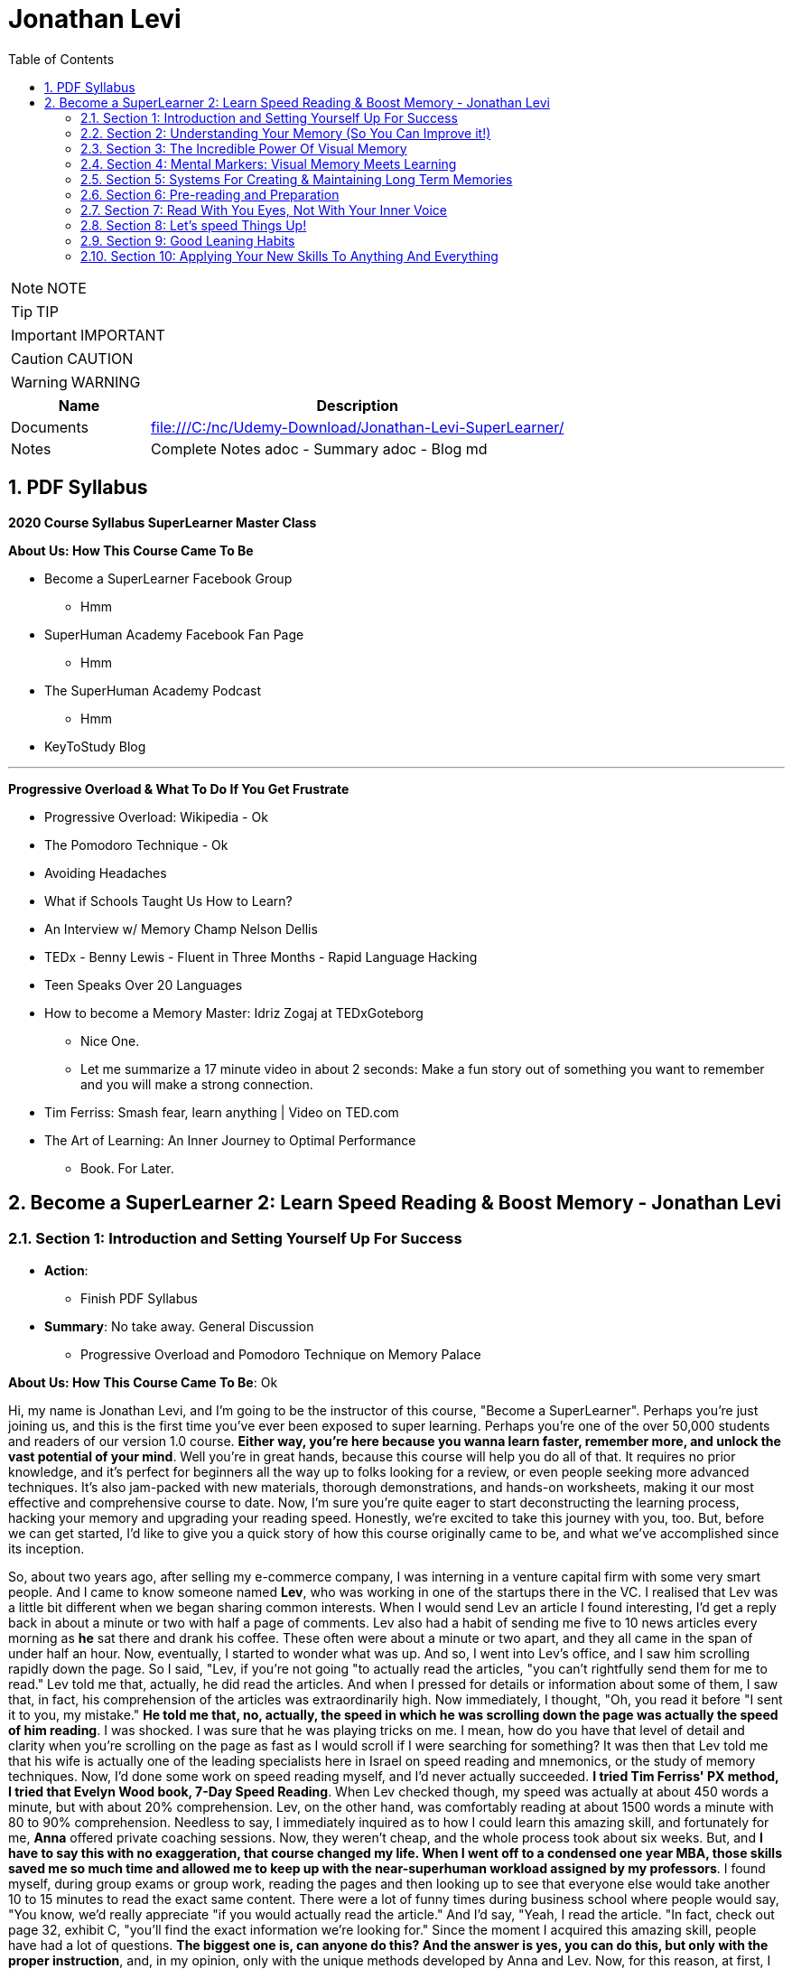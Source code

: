 = Jonathan Levi
:toc: top
:toclevels: 5
:sectnums:
:sectnumlevels: 5

NOTE: NOTE

TIP: TIP

IMPORTANT: IMPORTANT

CAUTION: CAUTION

WARNING: WARNING

[cols="1,3"]
|===
| Name | Description

| Documents
| file:///C:/nc/Udemy-Download/Jonathan-Levi-SuperLearner/

| Notes
| Complete Notes adoc - Summary adoc - Blog md

|===


== PDF Syllabus

*2020 Course Syllabus SuperLearner Master Class*

*About Us: How This Course Came To Be*

* Become a SuperLearner Facebook Group
** Hmm
* SuperHuman Academy Facebook Fan Page
** Hmm
* The SuperHuman Academy Podcast
** Hmm
* KeyToStudy Blog

---

*Progressive Overload & What To Do If You Get Frustrate*


* Progressive Overload: Wikipedia - Ok
* The Pomodoro Technique - Ok
* Avoiding Headaches
* What if Schools Taught Us How to Learn?
* An Interview w/ Memory Champ Nelson Dellis
* TEDx - Benny Lewis - Fluent in Three Months - Rapid Language Hacking
* Teen Speaks Over 20 Languages
* How to become a Memory Master: Idriz Zogaj at TEDxGoteborg
** Nice One.
** Let me summarize a 17 minute video in about 2 seconds: Make a fun story out of something you want to remember and you will make a strong connection.
* Tim Ferriss: Smash fear, learn anything | Video on TED.com
* The Art of Learning: An Inner Journey to Optimal Performance
** Book. For Later.


== Become a SuperLearner 2: Learn Speed Reading & Boost Memory - Jonathan Levi

=== Section 1: Introduction and Setting Yourself Up For Success

* *Action*: 
** Finish PDF Syllabus
* *Summary*: No take away. General Discussion
** Progressive Overload and Pomodoro Technique on Memory Palace

*About Us: How This Course Came To Be*: Ok

Hi, my name is Jonathan Levi, and I'm going to be the instructor of this course, "Become a SuperLearner". Perhaps you're just joining us, and this is the first time you've ever been exposed to super learning. Perhaps you're one of the over 50,000 students and readers of our version 1.0 course. *Either way, you're here because you wanna learn faster, remember more, and unlock the vast potential of your mind*. Well you're in great hands, because this course will help you do all of that. It requires no prior knowledge, and it's perfect for beginners all the way up to folks looking for a review, or even people seeking more advanced techniques. It's also jam-packed with new materials, thorough demonstrations, and hands-on worksheets, making it our most effective and comprehensive course to date. Now, I'm sure you're quite eager to start deconstructing the learning process, hacking your memory and upgrading your reading speed. Honestly, we're excited to take this journey with you, too. But, before we can get started, I'd like to give you a quick story of how this course originally came to be, and what we've accomplished since its inception.


So, about two years ago, after selling my e-commerce company, I was interning in a venture capital firm with some very smart people. And I came to know someone named *Lev*, who was working in one of the startups there in the VC. I realised that Lev was a little bit different when we began sharing common interests. When I would send Lev an article I found interesting, I'd get a reply back in about a minute or two with half a page of comments. Lev also had a habit of sending me five to 10 news articles every morning as *he* sat there and drank his coffee. These often were about a minute or two apart, and they all came in the span of under half an hour. Now, eventually, I started to wonder what was up. And so, I went into Lev's office, and I saw him scrolling rapidly down the page. So I said, "Lev, if you're not going "to actually read the articles, "you can't rightfully send them for me to read." Lev told me that, actually, he did read the articles. And when I pressed for details or information about some of them, I saw that, in fact, his comprehension of the articles was extraordinarily high. Now immediately, I thought, "Oh, you read it before "I sent it to you, my mistake." *He told me that, no, actually, the speed in which he was scrolling down the page was actually the speed of him reading*. I was shocked. I was sure that he was playing tricks on me. I mean, how do you have that level of detail and clarity when you're scrolling on the page as fast as I would scroll if I were searching for something? It was then that Lev told me that his wife is actually one of the leading specialists here in Israel on speed reading and mnemonics, or the study of memory techniques. Now, I'd done some work on speed reading myself, and I'd never actually succeeded. *I tried Tim Ferriss' PX method, I tried that Evelyn Wood book, 7-Day Speed Reading*. When Lev checked though, my speed was actually at about 450 words a minute, but with about 20% comprehension. Lev, on the other hand, was comfortably reading at about 1500 words a minute with 80 to 90% comprehension. Needless to say, I immediately inquired as to how I could learn this amazing skill, and fortunately for me, *Anna* offered private coaching sessions. Now, they weren't cheap, and the whole process took about six weeks. But, and *I have to say this with no exaggeration, that course changed my life. When I went off to a condensed one year MBA, those skills saved me so much time and allowed me to keep up with the near-superhuman workload assigned by my professors*. I found myself, during group exams or group work, reading the pages and then looking up to see that everyone else would take another 10 to 15 minutes to read the exact same content. There were a lot of funny times during business school where people would say, "You know, we'd really appreciate "if you would actually read the article." And I'd say, "Yeah, I read the article. "In fact, check out page 32, exhibit C, "you'll find the exact information we're looking for." Since the moment I acquired this amazing skill, people have had a lot of questions. *The biggest one is, can anyone do this? And the answer is yes, you can do this, but only with the proper instruction*, and, in my opinion, only with the unique methods developed by Anna and Lev. Now, for this reason, at first, I referred three or four of my friends to Anna to take private coaching lessons via Skype. But, Anna's only one woman, and as I said, the course isn't cheap, and she's had to raise her rates over the years because she simply doesn't have enough hours in the day to coach everyone. Now, after my MBA, I was taking some other courses on Udemy, and I thought it would be a great platform to share the information and really spread the potential of these skills. So I translated the materials from Hebrew, and I added in some of the articles and research that I'd found helpful as a student, and I created a course out of it. I also used my super learning skills to read everything I could find about online courses and marketplaces, pedagogical design, and so much more. Still, when we uploaded the original course, we could've never imagined what would happen next. Within two years, we'd accumulated about 50,000 students. We'd appeared on numerous top-ranking podcasts, we'd published a bestselling book, we'd even ranked among the top instructors in the history of Udemy. And that brings us to where we are today, SuperLearner 2.0. Over the years, since publishing the course, we've learned a lot. We've had tens of thousands of students go through the course, and so we know where students struggle. We know which topics need a little more clarification. We even have some great new content, like worksheets, and quizzes, and demonstrations. All in all, this course is the product of hundreds of thousands of hours of real-world testing, and we believe it's the absolute best accelerated learning and speed reading programme on the face of the planet. Throughout the course, we're going to help you completely deconstruct your learning process starting with hacking your memory. *We're going to teach you a new way to create and store memories, how to triple your reading speed, and we're going to give you the tools to do rigorous at-home training. It's not going to be easy. Becoming a super learner is about much, much more than some of the traditional speed reading programmes out there. It's a comprehensive shift in the way that you learn. This means that we're going to have to retool the way you learn and remember new information first and foremost. What I'm trying to say is this. You're going to have to work for this, and it's not going to happen overnight. But, with the lectures and the worksheets and exercises we've provided, you can and you will succeed*. If you're eager, and you have the free time now, it's a great idea to go through all of the video lectures and prepare yourself for what you're about to learn. But, if you're pressed for time, you can also go through the lectures one-by-one, stopping to do the homework of that week at each stage. And with that, we'll go ahead and dive right in, and start setting up to succeed in this course.


*Downloading The Course Resources & How To Succeed*: Ok

We know you’re excited to begin the course - so we won’t make this a long lecture. We just want to make sure that you know about the most powerful resource and companion you’ll have in your journey to becoming a superlearner - *the PDF syllabus. In this all-in-one document, you’ll find a week-by-week guide explaining your weekly goals and expected milestones, as well as convenient and easy-to-use links to each and every one of the resources, games, worksheets, and supplemental materials*. What, you didn’t think there would be homework? of course there is. After all, Learning is NOT a Spectator Sport! One of the many things you’re going to soon understand about learning is that it absolutely MUST be hands-on. If it’s not in your hands, it’s not in your head. This means that sitting here and listening to my explanation is really only 20% of this course. The rest of the time, you’ll be doing worksheets, practicing reading and memory skills, playing fun games, watching inspiring videos from famous SuperLearners, and chatting with your peers in the lively SuperLearner Facebook community. Don’t worry, it’s going to be a lot of fun. In addition to the PDF Syllabus, you can optionally download a nice HTML Bookmarks file, which you can easily import into any browser such as Chrome, Safari, Firefox, and even Internet Explorer or Microsoft Edge Since you’ll be referring to these links and games nearly every single day for the next couple of months, we suggest saving them somewhere where they’re easy to find. *You’ll notice that we ask you to #set aside five to six sessions of about 40 minutes in length every week#. Sure, you can commit less time and still dramatically improve your skills, but this is the amount that we recommend for students who really want to succeed - and that includes you - doesn’t it?* Anyways, a lot of that time is going to be spent reading - which you probably already do for work or for school - and playing games. So, if you just sub out some of the other games you're already playing, you won’t even notice the time going by. On the other hand, there IS such a thing as working too hard, and we HAVE seen students over-do it, *and so we want you to limit your practice and studying to no more than 8 hours per week, to prevent fatigue, burnout, and frustration, and also to allow your brain the necessary time to adapt and build the new connections and habits we’re going to be studying*. Maybe 8 hours doesn’t seem like a lot. Maybe it seems like a TON of time. Either way, you might be wondering what we’re going to do with all of this time. That’s a great question. But instead of spending more time in this lecture telling you what we’re going to do week-by-week, I’m going to leave it up to you to check out the PDF syllabus. It will explain what each week looks like, and why. Make sure to check out those nice little italic notes in the beginning and end of each week for some guidance.

*Progressive Overload & What To Do If You Get Frustrate*

In this course, you're going to be relearning how to learn. Now, I'm sure you already know how to learn or you wouldn't be where you are today. But to be honest, a lot of the things you know about learning and reading and memory, well, they've got to go. This can be really frustrating. After all, these are habits you've probably had for decades. At first, it's going to feel a lot like learning to walk on your hands. *Throughout the course, we're going to be using a training methodology called progressive overload, progressive overload is a fundamental principle at the core of all strength and fitness training, and it's applicable to your mental skills as well. The basic idea is to always be training near or just below your limits. You always lift weights that are relatively heavy or run at a pace that is relatively challenging, by doing this, you avoid the injury and the damage and the frustration that could result in training beyond your limits. But you also avoid getting stuck in a rut by not pushing yourself enough. Most importantly, every time you progress, you immediately increase the level of intensity to maintain your progress*. There are a few fundamental principles that make progressive overload work, such as periodization or rest periods and variations in intensity and volume of training, but you can leave all of that up to us. What you need to know is that you're going to be training near or at your level of comfort, and that's by design. Your job as a student is simply to be aware of your current level, to make sure that you're not training above or below it, and to vary the intensity, to suit your needs and your progress on our end. We'll give you the tools and metrics to diagnose if your training is right in that sweet spot. Now, I don't want to sugarcoat it. *The truth is that some frustration and struggle is unavoidable, but this actually works in our favor. As my friend Peter S. Brown, author of the book Make It Stick, The Science of Successful Learning, says when learning comes easily, it doesn't stick*. Sure, these methods are going to make it easier and more fun than ever before to learn new information, but that doesn't mean that it's going to be effortless. We want you to work hard in this course, but we don't want you to be frustrated or to feel beat down. So here are a few things we're going to do together to prevent that frustration.

The first thing you're going to do is to complete the goals and progress worksheet and posted publicly near your desk, we want you to identify the three to five goals you have for this course, as well as the reasons you want to accomplish those goals. But be specific, a goal like read faster, it doesn't tell you much, but a goal like read seven hundred words per minute with 80 percent retention by November of this year. That's right. On the money. These goals are a key aspect of your motivation. And as you're going to learn when we discuss adult andrology theory and educational psychology, that's a big part of the accelerated learning process by itself.

The next thing we want you to do to avoid frustration is to check out the articles in the PDF syllabus. One is about something called the *Pomodoro technique, which is a method used to prevent fatigue and frustration. Basically, you'll train for twenty to twenty five minutes and then take a five minute break and then train for another twenty to twenty five minutes and then take another five minute break after four pomodoro or twenty to twenty five minute periods, you'll take a longer break, a 15 to 30 minutes. This method has been proven to be one of the most effective ways to maintain focus and creativity. So check it out*.

There's also an article by Dr. Lev on how to avoid headaches and mental fatigue, which is definitely worth checking out.

Next up, we've included a bunch of lectures and interviews with some world class super learners from all over the world, from people like Tim Ferriss to memory champions and hyper polyglots. What makes these lectures great for eliminating frustration is that each of these super learners will openly admit that they're not a particular genius and that you can learn to do what they do easily. Any time you feel frustrated, check out one of these supplementary materials and you'll be completely inspired. *They'll also remind you that you can do this with a little hard work and the proper techniques.*

Lastly, we just want to remind you that the super Lerner community is here to help, if you have a question or feel frustrated or get stuck, you always are encouraged to post in the course *Facebook group* where thousands of super learners from all over the world, including myself and Dr. Love, are happy to help you along.

OK, enough with all the introductions and formalities. Right. Let's dive in already. First, make sure to check the PDF syllabus for this lectures homework, because you already have some important assignments and recommended materials to start working on. Once you've done that, the next lecture is going to be a diagnostic worksheet which you'll use to measure your baseline reading speed and comprehension level. Get ready, guys. It's going to be a super fun ride. OK, everyone, before we move on to the next section, I just want to let you know that pretty soon Udemy is going to ask you if you would like to leave a review and if you could just take a quick second and go ahead and leave us a review. We would really appreciate it because it boosts our credibility, helps us bring in more students, which helps us build even better courses. And by the way, if you've had anything less than an absolutely perfect experience, then just go ahead and send us a message and we'll actually go ahead and improve that part of the course for you anyway. We really, really appreciate it. And let's move on.

=== Section 2: Understanding Your Memory (So You Can Improve it!)

* *Action*: None
** Finish PDF Syllabus
* *Summary*: No take away. General Discussion.

*Why We Need To Improve Our Memory First*

Great, so you've set a baseline reading speed and comprehension, and you've completed the misconceptions worksheet to pique your curiosity and prime your mind for what you're about to learn. Soon, you'll understand why these steps were so important. So, let's dive in and start by improving our memory. To understand why memory improvement should be done before speed reading, I want you to imagine a bucket. Above that bucket, you have a funnel and pointing into the funnel right now is your regular, average garden hose. It's no problem, right? Now, imagine we switch out that garden hose for a fire hose. Big problem. The funnel is immediately overwhelmed and it's probably blown to smithereens. Water starts spilling everywhere and in about a nanosecond the bucket overflows too, and it's not long before you have to shut the water off completely.

*If we take this metaphor for our learning process, it's easy to understand why we have to first upgrade the bucket and then the funnel before we finally upgrade the hose. You see, the hose itself represents your input speed or your reading speed, whereas the funnel represents the combination of two different types of memory, your working memory and your short term memory. You may have heard the term #working memory# before, since people often incorrectly use it as interchangeable with #short term memory#. It's best to explain the difference clearly though. Working memory is the type of very short term memory that allows you to remember what I said at the beginning of this sentence so that you could connect it all together and understand the complete idea and then analyse it at the end of the sentence*.

*Like the name suggests, working memory is really for working with and understanding new information in real-time. It's actually a lot less about memory than about understanding and analysis. One last point on working memory. Our brains do use several different types of buffers to work with the various types of information. This basically means that words, ideas, images, and scenes, they don't all use the same path to get to the short term memory*, but we'll get to all that and why it's important a little bit later.

So, what is that short term memory then? *Well, once you've used your working memory to process, understand, and interact with a piece of information, your short term memory is what keeps it in your mind for about 15 to 20 seconds. This might seem like a really short amount of time, and it is, that's why for the majority of the course, we're going to focus on improving the connexion all the way from your working memory to your long term memory. This is because if you do a good enough job creating those short term memories that'll stick till you get to the end of a page or an article, you'll only need to use some simple review techniques and regular maintenance to keep things in your long term memory, where we eventually want all our new information to remain.*

*This means that right now, our working and short term memory are the primary bottlenecks. Without the right infrastructure and base skillset to improve these two types of memory, speed reading is pretty useless, even impossible*. This is why I personally failed twice before reaching Anna's course. It's also why a lot of people think that speed reading is a myth. Because most speed reading courses wanna get you in and out as quickly as possible, and to do that all that's necessary is go give you the illusion that you're reading faster. If you've ever played around with some of those speed reading applications like Spritz or tried out the method in Tim Ferriss' popular article Scientific Speed Reading: How to Read 300% Faster in 20 Minutes, you'll know that reading faster is not that big of a challenge, until you realise that you likely comprehend nothing. Even Ferriss himself is unable to offer any advice for this besides urging people not to be too concerned with comprehension or retention. It'll somehow magically catch up. *But comprehension and retention or actually understanding and remembering what you read are the major challenges to speed reading that most people fail to overcome*. Don't believe me? No problem. Let's read an article together at my average speed.

As you can see, reading this quickly is actually not nearly as challenging as you might think. Like Tim Ferriss, I could teach you to do it in 10 to 20 minutes. Storing memories at this speed, however, is a totally different challenge. How many of you comprehended what you were reading? How many of you actually remember it? And better yet, how many of you will remember it one hour from now? *To put it bluntly, this is why we need to upgrade your memory first and foremost. Unfortunately, academic institutions don't teach sophisticated memory or learning techniques. We're expected to just remember things without ever being taught the proper skills to store a large number of effective, high-quality memories fast.* This means that most of us, when we have to learn new information, are subjected to rote memorization or very basic pneumonic devices. If you remember the phrase I before E except after C, or you ever use the mathematical pneumonic PEMDAS, you know exactly what I'm talking about. These methods are hugely effective for children learning simple things like mathematical conventions, but they don't allow us much flexibility with the information, and we become highly dependent on them. For example, how many of you can tell me what the eleventh letter of the English alphabet is? Honestly, even I can't do it because I learned that using a song. So I only know that information chronologically and like most of you, I have to sing through the song in my head to arrive at the answer. By the way, it's K. Furthermore, what if you had to memorise much more complex information, such as the chronological order of historical events, or all the ligaments in the human body? For that, you need an entirely new set of memorization skills. Ones that give you a richer understanding of the material way beyond songs or acronyms. Fortunately, this is not boring stuff at all. The is a general theory on how to improve learning, not just for reading, but also for meeting new people, learning new skills and so much more. While we work our way through the course, you'll be able to apply these skills in your daily life, and that will keep you engaged, motivated, and thirsty for the next set of skills. And that by itself is a hugely important aspect of accelerated learning. If you don't use it, you literally lose it. And as we'll learn, it's very hard to learn new things unless we're able to generate some interest and passion around them.

book-mark

*How We Store Information: A Very Brief Explanation*

Personally I believe that it's easier to use a technique if you understand how it works. This is why whenever I teach someone to drive a manual car, I always make sure that they understand what's happening when you move the gear shift and what the clutch actually does. And so while I'm certainly not a cognitive scientist, I want to give you a very basic explanation of how your memory works. This is important because it'll help you understand why we do some of the strange things that we're going to do throughout this course. It's all linked to the actual inner workings of your mind and it's all based on neuroscientific research.

*So first and foremost, let me say that your mind is made up of about 100 billion tiny little cells called neurons. These are basically electrically excitable cells that process and transmit information using electrochemical signals. These signals are a lot like the electrical signals firing between different parts of your computer except in your brain there are no wires. Instead, we have synapses, and those are specialised connexions between the neurons*. I don't want to get too technical here because this is stuff is definitely over my head, and in fact the way our memory works is not yet fully understood even by leading cognitive scientists. *But basically memories are created when your brain sends neurotransmitter signals to two neurons at the same time. This strengthens the connexion between those two neurons and presto, you have a new memory. This is an important point to make because it shows that the creation of memories requires connexion between two neurons or a connexion to existing neurons in your brain. The other thing you need to know is that when this happens over and over again the cluster of neurons and their synaptic connexions become something called a neural network. From artificial intelligence research we know that neurons work better in these types of clusters. This means that when several neurons fire together the signal is actually amplified. That's why it's so crucial to store memories in several connected neurons and to further connect them to the memories that we often use*.

*Now this is where it gets really important. Your brain has these two incredibly powerful parts called #hippocampi#, interestingly named for the fact that they look like little sea horses. You have one hippocampus for each hemisphere that, among other things, regulates how memories are created. As far as we're concerned, the most important function of these hippocampi is to determine what's worth remembering. There are a lot of criteria here including novelty, but perhaps one of the most important criteria for the hippocampi is to determine that something is relevant based on existing memories in our brains. The net effect of this as we hinted before is that the more connexions there are to a piece of information, the more likely your hippocampi are to determine that it's worth storing.* But what about forgetting things over time? Well, our brains have a capacity of about 2.5 petabytes. That's plenty of room for all the things we want to super learn, so why does it seem like we're constantly forgetting things? As researchers have recently found, our brains actively forget memories in order to remain efficient and healthy. *Our brains know they're only two percent of our body mass, take up 20% of our energy consumption, so keeping them efficient is a huge evolutionary advantage for our bodies. In fact, forgetting irrelevant information is so important that there are numerous mechanisms in the brain used to forget things based on whether it determines it should be forgotten because of trauma or just because it's not useful. In some of these processes the hippocampi are at play again and they're always searching for relevance and applicability. At the end of the day, this means that having many connexions to our memories has another massive benefit. It makes it less likely for them to be removed or to fade away*. To give you a metaphor of this, I want you to imagine two roads, one is a six lane highway connecting eight medium-sized towns and another one is a country road connected one house to another. Now imagine that the state budget only has room to repair and maintain some of these roads, not all of them. Which road is more likely to receive regular maintenance and improvements? Which is more likely to be neglected and erode away? This for example is why you rarely forget information like your childhood address even if you haven't used it for years and years. *Because there are so many connexions and stories and experiences around that piece of information your brain determines that it's critical and will never erode it away. Knowing this can benefit us tremendously. The process of super learning necessitates that we create more connexions to the information we want to learn*. This way the mind is forced to remember it like we would remember everyday information that we use. Think about how children learn. For example, they pick up a spoon and they play with it time and time again. They eat with it, they drop it on the floor, all the while they're building connexions and an understanding and a history around that spoon, what it does and how it feels. Finally they learn to remember a sound, a name for it, spoon. This is also why writing things down or any type of pneumonic, even the basic ones, is a useful tactic for learning. You see, you're simply creating new memories in the form of stories or sentences and tying new information like the order of operations First, outer, inner, last in mathematics, to a word that you already know, FOIL. But what about in the adult brain? Of course, there are different requirements for adults to learn than for children, right? Well first and foremost I want to dispel the myth that children's brains are somehow better at absorbing new information or that they have a higher neuroplasticity.

*Recent studies have actually shown that this is simply not true. The reason that children seem to learn with more ease is that they're learning literally every waking hour and all information is new and exciting information for them. Furthermore, research shows that our brains do play by the use it or lose it rule. Most adults lose the ability to learn rapidly simply because they settle into their day-job and they stop learning in the volume that they used to as children, not because their brain chemistry or neuroplasticity have actually changed*. With that said, there are definitely some requirements that are unique to adult learners. In fact, in the 1950s one of the leading researchers in adult education, Malcolm Knowles published a book around the five requirements for adult learning. Now that we understand how the brain works a little bit, I don't think any of them will surprise you. T

here are *number one*: self-concept. Adults are self-directed and independent. They need to take an active role in creating their learning experience.

*Number two*: the role of experience. Adults have a growing reservoir of experience including mistakes that is a critical resource for their learning.

*Number three*: readiness to learn. Adults are most ready to learn things that are pertinent to their daily life situations.

*Number four*: orientation to learning. Adults respond best to learning that will be immediately applicable. Adults are more problem-centered than subject-centered in their learning.

*Number five*: motivation to learn. For adults, the motivation to learn is internal. This means that they must know why they need to learn this new information. So do you understand why we've done some of the things we've done in the last few lectures? Explaining why you need to know things, making you set your own goals and schedule your own learning sessions. In general you can leave it up to us as your instructors to make sure that this course follows along with all five requirements for adult andragogy as well as to conform to the formula that best suits your very picky hippocampi. But as we said before we can go far beyond this, beyond just setting up the materials in a way that's interesting to you and your brain. We can actually build synaptic connexions and memories in a much more efficient and rich way. And that is what we're gonna be learning in the next lectures, but first make sure to check out the PDF syllabus because there's a good amount of homework and a tonne of optional reading materials on everything we've learned in this lecture.

image::c://book-mark.png[]

*The Importance Of Combining Games With Real Life Application*

I hope you are excited, because things are about to start ramping up. In the coming weeks, you are going to start doing exercises, playing games, and training your memory and reading skills in new and innovative ways. But before you do that, I want to give you a quick heads up. A lot of times, because the games are one of the only clearly specified and tangible action items we can assign, students can get hung up on those games and exercises, and that can stall their progress. Sure, it is very important that you actually do the exercises we recommend. And in a perfect world, we would want to see that you are reaching those skill levels that we outline in *the PDF syllabus or in the daily training log*. But, in doing that, I don't want you to lose sight of the big picture. Let's go back to the first action that you took in this course: the personal goals and progress worksheet. You set out a number of reasons and goals for taking this course, and it's probably safe to say that getting better at online games wasn't one of them. What I'm saying is this: I want you, guys, to remember that these games, worksheets, and exercises are intended as a means to an end. They are the best way that I, without taking each one of you and talking to you individually, and understanding your goals, can ensure that you are practising the skills regularly and in a somewhat controlled environment, but they are in no way a replacement for taking the skills out into the real world and practising them with real learning and memory challenges. In fact, if I really had to choose, I would much rather see you not quite meeting the prescribed goals in the PDF syllabus, but far exceeding your personal memory and learning goals. Because, let's face it, that's what's going to make your time and effort in this course really pay off. Memorising 20 random words is a great exercise, but it can't compare to tackling your actual homework and using markers to memorise it. Worksheets on creating markers are very useful too, but they can't compare to memorising the names of 10 new people a day. Identifying how many symbols flash on a page is a powerful way to train your eye, but it can't compare to actually speed-reading new information every day. *To sum it up: Do the exercises, but please, make time every day to apply these techniques to something besides the games in the upcoming sections. Really, because until you actually try to use these techniques for the areas of life that you need them the most, you simply won't figure out how to best adapt, apply, and enhance them to meet your specific goals. So, as you go along throughout the rest of the course, I want you to remember that the games are important, but that the real test of your super-learner skills is whether or not you can memorise everyday information, speed-read your daily reading assignments, and learn actual skills faster.*


*Chunking: Navigating The Brain’s Natural Limitations*

Soon we're going to learn how to "trick" the *hippocampi* into viewing things we want to learn as novel, exciting, relevant, and totally worth storing in our short term and longterm memory. However, before we get there, we need to focus on the working memory, that funnel that we were talking about earlier. This is pretty exciting because we can actually start to see some huge gains to our memory capacity very quickly by understanding how to take advantage of our working memory properly. Have you ever wondered why in every country in the world phone numbers are broken up into three to four digit clusters? Or why your credit card number has those spaces between the numbers? *This phenomena is intentional and it's because of a powerful little brain hack called chunking*. You see, for most people, the working and short term memory can only remember sequences of seven plus or minus two pieces of information. Meaning that three to four pieces of information is easy for just about everyone. That might not seem like a lot, but remember that *your short term memory is, like we said, just a temporary stage that information passes through for about ten to fifteen seconds before going into longterm memory, assuming that the hippocampus deems it's worthy*. It's also worth noting that some people can remember larger chunks of information. If you're curious, you can try to remember chunks of up to seven, eight, or even ten numbers to see where you get stuck. From there, you know how small of chunks you need to break things into. *The chunking system is very good because it's an entry level mnemonic technique. It's not only much faster and easier to learn and play with than some of the heavier visual memory techniques we're going to learn later, but it's also a critical element of the overall technique. This is to say that even after we teach you the methods to remember things way more easily, you're still going to be chunking details or memories into groups of three or four so that they can better comply with the requirements of your short term memory. Sure, we could train your short term memory to hold a larger number of items, but that would only slow you down and place a larger cognitive load on you. At three to five items there is no slow down so it's preferable to work in this range. Furthermore, by chunking groups of items into one entity, we can stack five chunks of five objects each into our working memory and effectively store 25 items in our short term or working memory without any cognitive overload. Because of this massive advantage, you'll notice that all of the world's top memory athletes use systems that are based on chunking combined with powerful visual and spatial memory techniques that we'll be learning later on in the course. The other nice thing about chunking is that it works with just about everything. Take a sequence of numbers or a couple pieces of information. For example, brown dog, tall fence, lost Frisbee. You can even try to chunk information about people into neat little bundles. It might seem strange, but remembering that information in chunks is actually much easier than if it were to be put all together*. The brown dog who saw the tall fence where the Frisbee was lost. Chunking is a well documented psychological phenomenon and we've provided some further reading on it in the PDF syllabus in case you're interested. In the next lecture, we're going to give you a worksheet to show you the power of chunking and to practise this foundational skill a little bit. While we haven't gotten to the really incredible memory techniques yet, you'll already start seeing some improvements if you start breaking information into chunks and this skill is going to come in handy later

*Demonstration: Chunking*

One of the areas that gets students stuck early, early on in the course is *Chungking, and that's because students often misconceive it as a technique when in fact, what Chungking is is kind of a psychological phenomenon*. It's kind of the ways, one of the ways that our brains work and a hack around our memory. But it's not so much a technique as it is a phenomenon. And I'd like to walk you through the chunking worksheet really quickly, which you're about to do in this course, and explain to you exactly how it needs to be done and then give you some context as to why this understanding that you're going to gain from this worksheet is so important. So here we have the newly redesigned chunking worksheet, and you can see that we explain that it is a diagnostic tool. It is not meant as a training worksheet. And you can go ahead and read the instructions, but I'm going to walk you through exactly how you do it. So essentially, what you need to do in this exercise is you print the worksheet out and you keep two separate pages. Then what I'd like for you to do is start out with the first row, look at it, memorize it, and then hide it and go to the blank page and fill it out. It'll be very easy for you. You probably remember that it was five eight, two four. And I'm not going to do all of this because I want you guys to have three of them to do on your own. But what you will realize as you go through, maybe you'll be able to do the second row, maybe you'll even be able to do the third row. But the point of this exercise is not to train your working memory. It is to demonstrate that by the time you get down here, you're going to need to break these up like a credit card is broken up or like a phone number is broken up. You're going to need to remember either three or four numbers separately. And by doing that, if you remember, OK, I have here let's say six two three eight seven 029. You see how I pause there. Now, I can remember here six oh three eight seven zero two nine. And what's weird about the way our brains work is if you try to remember six to eight, seven, nine, without chunking it, without doing that separation, somehow it would be much more difficult. So the point of this is for you to understand and witness that phenomena and see where it happens is it happened at three? Does it happen at four? Does it happen at five? Does it happen at seven for most of you? If not all of you, it'll happen at five.

Now, why is that important? Why have you do this? Why not just explain to you, hey, this is chunking and this is why it's important and this is why credit cards are broken up and phone numbers are broken up into three or four digits. Well, when we get into the activities here, we have this super learner game server. When we get into the other activities, *you're going to be learning about markers, visual markers, and you're going to be learning about compound markers and combining chunking multiple details* in so that when you go to a very difficult challenge, such as random words. Or the even more difficult challenge, random words around two and you get 20 words, you understand that you don't need to try and memorize 20 words. That is the same as trying to memorize a line of 12 to 15 numbers. In fact, what you need to do is break them into chunks and you can do it however you want. For example, I would probably just take the ones in this corner here tomorrow. A user has a central stove session. Now, how do I create a marker for those five words? And you'll see there are demonstrations where we show you exactly how to do this. We have many students who do this in two to three minutes easily. *But the point is for you to understand this is where chunking shines is instead of creating one visualization for each word, you're going to do the same thing that world memory champions and memory athletes do, which is chunk things together*. So all you need to remember is that it's confusing or it confuses to initially wrap your search. That might not be the one I use. *I might pick some different chunks here, but by condensing and memorizing three to four things at once, think of it kind of like compression. I need one visualization and I've chunked four to five different words or pieces of information into that visualization*. So I hope that helps. I hope that prevents you from getting stuck on the chunking worksheet or not understanding how you're supposed to be training. You're not you're just supposed to use it as a diagnostic so that you understand the psychological phenomenon that is chunking. And later on you will learn how to use it.

*Dual Coding & ‘Brute Force’ Learning*

By now, you understand a lot about how the different types of memory work and what's required for adults to learn new information. Maybe you've even started thinking about ways to adhere to these protocols and ways that you could change your learning process to maximise your success. One such strategy is an important practise called *dual coding*. *Remember how we learned that the brain has different buffers for working memory depending on the type of information it's interacting with?* *Well, in dual coding, we try to get different types of working memory buffers to activate at once, thereby increasing the chances of retention and storage in long-term memory. In the coming lectures, we are going to emphasise how important it is to look at a text or a piece of information from different angles, to ask different types of questions and to use different senses, such as vision and smell, or even emotion, to engage with the material in different ways than you normally would. And this is why. This is also why we advocate a style of learning that I like to call "brute force" learning. This is a term that has been lifted from hacking, where a hacker will attack a server by trying thousands or even tens of thousands of passwords in the same form rapidly, often with a few different machines or different angles. What does this have to do with learning though? Well, as we've just established, the most successful learners attack a piece of material from many angles and perspectives. They read about it, they check out contrasting opinions about it from different sources, they jot down some notes, they teach a few friends about it, they try it out themselves, they look at pictures, you get the idea. All of these different approaches and methods reinforce the learning, connecting it to other types of memory, such as experiential memories, and overall they strengthen the neural network associated with what you are trying to learn. My point is that if you want to learn effectively, at some point you'll need to get your nose out of the book and engage with the material in different ways, from different angles that appeal to you, and apply to the material at hand. *A great example of this, by the way, would be to try and explain to some of your friends what you learned in the last few lectures about your memory and about chunking. By teaching this information, you force your brain to look at it from a different angle, to deconstruct it, to form it into your own words, and then to present it in a compelling way. As they say, something once taught is something twice learned, and we would absolutely love to see you get out there and share what you've learned with your friends so far*. Since you, as an adult learner, need to be self-directed and make decisions about your experience in order to learn effectively, we leave a lot of the stuff up to you. Though, in the coming chapters, we will give you lots of different exercises to choose from and ensure that your learning is very multidimensional.

---

=== Section 3: The Incredible Power Of Visual Memory

* *Action*: None
** Finish PDF Syllabus
* *Summary*: No take away. General Discussion. 

*Why Images Are The Most Powerful Way To Remember & Learn*

Evolution has yielded us some pretty interesting skills. Sure, as a species, we've been telling oral histories for tens or even hundreds of thousands of years, but this pales in comparison to the amount of time that we've been hunting and gathering. Our brains and our bodies developed over millions of years of roaming the savanna looking for areas with food and scoping out different types of nuts and berries and interacting with all the different types of critters we found along the way. Why does this matter? *Well, it means that we can not only spot an approaching predator very quickly, we can also remember visual information, or pictures, far faster and with more clarity than we can remember things like spoken words*.

This skill is super useful if you, as a palaeolithic hunter-gatherer, need to remember where you saw that herd of buffalo going or what that berry looked like that made everyone really, really sick. Because of this evolutionary development, visual information is simply easier to recall than auditory information. *It also has to do with the fact that pictures are more heavily encoded and they speak to different types of working memory buffers, as we mentioned before. Pictures are imbued with rich and detailed information, such as colour, context, shape, and size, and they're more likely to have a higher number of neural connexions, as they convey emotion and depth, interaction, and so much more. As they say, a picture is worth a thousand words. Visual information is also alarmingly fast. Research has demonstrated that we can comprehend the contents of an image in just a fraction of a second.* To demonstrate this, I want to walk you through an exercise. I'm going to show you a picture, and I'm going to show you this picture for a pretty long time, two whole seconds, and I want you to try and understand as much detail as you can about it. What are the people doing? How are they feeling? What is the context? Are you ready? Now, you just saw that picture for a pretty short amount of time, but I bet if I asked you to, you could write me at least a paragraph about the colours and the composition, where things were laid out and what the meaning and significance of the photo is. Perhaps you could even write two paragraphs or maybe, if you're a particularly good writer, you could describe it in three paragraphs of 1,000 words. Ultimately, a photo is just information, and what you just did is the equivalent of reading information at something on the order of 30,000 words per minute. That's three times faster than the world record speed reader. Look at you, you evolved person you. It's totally amazing.

*This little demonstration shows us just how effective it is to see things as pictures and symbols rather than auditory information. For this reason, in addition to all the other steps we have to take to prime our memory, it's best that we also learn to transform concepts, ideas, and other important information into imagined visual pictures, or what we call markers, as soon as we possibly can. It won't surprise you to learn, additionally, that the best and most memorable types of visual markers are strange, bizarre, or emotionally connected to memories. After all, adult learners need to connect information to pre-existing knowledge, and as always, our hippocampi are busy working away to determine what stuff matters and what stuff doesn't*. The same is true of images we're hoping to remember. But we'll be covering that in a little bit more detail soon.

For now, I want to tell you a pretty interesting story that actually happened while I was building the original version of this course. I was chatting with a neuroscientist from Austria about the process of learning and neural networks and things like that. More specifically, we were discussing the process of learning languages and why it was that she was struggling so much to learn new vocabulary words. The conversation progressed towards the various different ways to learn and what types of things she found easier or more difficult to remember. It was then that she recanted a story to me from when she was in med school, long before she started to understand how the brain functions. Now, apparently, one of her first tasks was to memorise all of the bones in the human body, which is a pretty momentous task. She explained to me that she struggled a great deal with this first memorization assignment. This is because they were simply looking at the bones in a diagram, a very undetailed image in a textbook without any emotional connexion or experiential component to it. She said she struggled and struggled, but then one of the next assignments she had was to memorise all of the ligaments in the human body. Now, this may sound even more daunting, because there are over 900 tiny, little ligaments throughout the entire body. However, the way that they learned that as a class was by dissecting a cadaver, top to bottom. She told me, quote, "I promise you, "I'll never forget a single ligament in the human body." Now, one thing that really caught my attention is how she described the experience. She told me, "Those images will never leave my mind." Now, I think it's important to draw a conclusion from this, and it's important to realise that in both situations, both the textbook with the bone diagrams and the cadaver, there were images involved.

*However, the detailed, experiential images, the emotionally significant experience of interacting with a dead body, and the very concrete, minute details are what allowed her to memorise the ligaments much better than the bones*.

This is actually a really interesting segue, because in the next sessions, we're going to be talking about what types of images are poignant and most memorable. We're also going to talk more about how we can better store images laced with significance and meaning to improve the chances that they end up in our long-term memory. But before we do all of that, we suggest checking out some of the recommended materials in the PDF syllabus for some really awesome podcasts, some great books, and some inspiring TED talks that describe the amazing power of visual memory.

*When & Why Creativity Training May Be Necessary*

*In the last lecture, we told you that one of the goals of SuperLearning is to transform any and every piece of information you want to remember into an image, which we call, a marker*. Perhaps this struck you as odd, or perhaps you wondered how exactly this is possible. Indeed, one of the areas of difficulty that has emerged since the original course, is one of creatively generating markers for the information students may choose to learn. This is because, yeah, it takes creativity to try and rapidly generate a mental image for things. Especially if the things you're trying to generate images for, aren't something simple or basic. Sure, just about anyone can conjure up an image of a coffee cup but what about generating an image for an abstract concept, like evolution? Now that takes creativity, or at least a Google Image search. Fortunately, it turns out that creativity is something that we're all born with. And, although we lose it through our conventional education and maturity, we can easily gain it back with just a little bit of practise. For some of you, this practise won't be too necessary. Many of you are already highly creative and will have no difficult generating these images. But, for some of you, it will be a bit of challenge, but it's nothing you can't overcome with a few short sessions of practise. Now, it turns out that Dr. Lev has actually written entire books on the subject of creativity and so he has shared a very lengthy blog post for this lecture on how you can shift your thinking towards creativity. It goes into some of the thought exercises and behaviours you can assume in order to become more creative, and you should make sure to check it out on the PDF syllabus. Additionally, there's one simple exercise used by professionals in schools all over the world, that can be highly, highly, effective at testing creativity and at re-stimulating the mind to think creatively and develop the thought patterns.

*It's called The Multiple Uses Test and it goes like this. Grab the nearest object to you, perhaps it's a pen, perhaps it's a keyboard, perhaps it's a sheet of paper, it doesn't really matter. Now, write out as many uses as you can think of for that object. Chances are, if you're about average, you can think of around 20 uses and even if you generate 20, you'll probably find that they fall into about seven plus or minus two chunks of similar uses or things that are really close to one another*. You see, even when being creative, your brain is constrained by the ways you've traditionally used it. But, what if I told you that often times, children can think of 40 or more uses for any given object, with dozens of completely different chunks. They're able to think extremely creatively, describing the pen as a jousting sword for a mouse, or a balance mouse for a miniature gymnast, or a flagpole for a colony of ants. Many more things that you and I probably wouldn't of thought of. The beauty is that, within a few sessions, of practising this exercise, for just a few short minutes, you can actually kick-start your creativity and get it back up to those higher levels. Very quickly, and with a little bit of practise, you'll realise that you can approach the objects or anything, from different perspectives. Where most adults get stuck is that, they don't realise, you can change the object and still use it. You can break the pen, take the ink and turn it into warpaint. You can take the spring out and use it to protect your iPhone cable. *But, you can go much further, thinking about things that are completely unrelated to the object, things you may like or dislike*. Now, think again about the object and see how it could relate to that scenario. Using the example of a pen, I could think about how much I enjoy flying a drone, and then consider that the pen could be used to decorate the drone or to put a little flag on the ground where the drone takes off. You get the idea. By going from the perspective, back to the object, you unlock a whole new layer of potential uses that most adults, don't even consider. All of this practise will greatly help you when you have to think of novel images to represent abstract intellectual concepts, like evolution. We're also training your visualisation skills, which as you've probably guessed, are going to be absolutely critical in the coming weeks. In the PDF syllabus, you'll find a couple articles with exercises and strategies, to improve your creativity. I hate to sound like a broken record, but it is up to you as a self-directed adult learner, to decide if this is something that you need to vest your time in.



*What Types Of Images Come Naturally To You?*

Previously, we talked about how images in general are some of the most memorable pieces of information for our minds. Now, there are different types of images of course, and different types will be more effective for different types of people. In the next section, we'll work on improving the types of images we imagine, and more specifically, their quality, so don't worry if you don't understand this stuff just yet. For now though, let's do a really quick test to determine what types of images are most natural for you to imagine. We're going to determine if you naturally gravitate towards a stereotypical image, a personal image, a fictional image, or a graphical image. From there, we know what types of images you should be imagining and which ones will be most effective for you as we move throughout the course. So, I want you to imagine a coffee cup. You can close your eyes if you want, or keep them open, but imagine that coffee cup as vividly as possible. What is the design of the coffee cup? How tall is it? How full? Now, what type of image did you choose? Is it a stereotypical coffee cup that you might have seen in a catalogue? Is it one that you just made up? Is it a coffee cup that maybe you remember from a previous experience? Or, maybe it's actually a drawing of a coffee cup. Now take note of this, because this is most likely your ideal style of image. Of course, if you can choose a coffee cup that already has those neural links, such as the one your mother used to sip from when she made you breakfast, that's the best. It'll allow you to link new information about coffee and coffee cups in general to those pre-existing, deeply encoded memories. *As you know doubt remember, connecting new information to existing, strong and inter-connected neural networks is probably the best way to guarantee that the hippocampi will start paying attention*. Sometimes you'll get personal images and sometimes not. Sometimes you'll have the same image for a concept, and sometimes it'll be a randomly generated one. When I picture a coffee cup, it's sometimes red and sometimes yellow, but it's never a coffee cup that I've actually seen in the past. It's just a random, imaginary image of a coffee cup with slightly rounded edges and a white brim. *Ultimately, you have to learn to go with what images come naturally for you. Try to lean towards whatever type of image you find most conductive for you to remember, #but just make sure that, number one, there's as much detail as possible#*. You're not just picturing some vague image of a coffee cup, but a red coffee cup, about half full, with a little handle and a textured finish. How sharp are the angles? What shade is the colour? With time and practise, you're going to learn, not just how to generate these images extremely quickly, to represent anything you want to learn, but also to link them to other pieces of information. You'll also probably develop fixed markers for subjects that you spend a lot of time reading about. I, for example, always visualise the same image from a particularly memorable lunch I had with a friend at Facebook headquarters every single time I read about an article with Facebook as a company in it. *With time, you too will build up a visual library like this one, which will make calling up images much faster and make it much easier to link together strings of images to form complex concepts that easily convert into long term memory*. Don't worry, we'll be there before you know it.

=== Section 4: Mental Markers: Visual Memory Meets Learning

* *Action*: None
** Finish PDF Syllabus
* *Summary*: No take away. General Discussion. 

*How Do We Apply Visual Memory To Reading?*

Since so much of what we learn today comes from books and other forms of written materials, you're probably wondering how we're going to apply the visual memory techniques we've been learning to reading. This is a great question, and it's one of the biggest areas of confusion for most students. After all, it's extremely difficult, maybe even impossible, to generate visual markers while your brain's visual processing power is focused on reading and looking at the symbols on the page. This lecture will explain how it all works. If it's confusing at first, don't worry, because there are plenty of demonstrations and additional lectures on this process coming up soon.

*One of those future lectures will come up when we get to speed reading, and it'll explain in detail how you'll use regular intervals of pauses during your reading. This is not just because speed reading is very exhausting for the eyes and for the brain, but also because these pauses allow us to optimise the process of learning*.

Think of this as a sort of Adam Smith division of labour type thing, if you've studied economics, or if you've read Tim Ferriss' work, it's what he calls batching like tasks. It's a very well known productivity and efficiency trick, used in factories and companies all over the world, and we're just applying it to reading.

*You see, just like there are at least three types of memory, there are also three stages, or processes, of memory. They are, #encoding, storage, and retrieval#. Where most people get into trouble is that they try to do all three at once. Have you ever read a paragraph or a page of text only to realise that you've been deeply immersed in thought and you haven't actually paid attention to anything that you just read? This is what happens when you're trying to do all three memory processes at once. On the other hand, if you've ever studied process operations management or economics, you know that grouping similar tasks together is an efficient way to minimise waste. I mean, you don't wash one shirt at a time and then put it in the dryer all by itself. You wash all of your clothes together, put them all in the dryer together, and then fold them when they're all done, right? With reading, you've been doing it one shirt at a time, trying to multitask the washing and drying and folding for each shirt. It's just as inefficient as it sounds, and so we're going to separate it out into three separate processes to reduce cognitive strain and improve overall efficiency*.

*#Actionable#: Now I know what you're thinking, how exactly do we do that? Well, because of the limitations on your short term memory and the inherent difficulty in multitasking visualisation with reading, we'll be learning how to make short pauses of about one to two seconds after each page, or even take micro pauses of just fractions of a second after reading information-dense paragraphs. You'll also take longer pauses every 10 minutes or less to review what you've already hopefully put into the beginning stages of long term memory. As we're going to discover, when we learn about space repetition software, you brain needs to periodically repeat and review information in increasingly long intervals in order to remember it and prove to the hippocampi that it's relevant and worth remembering. This is similar to the idea that you must continue weight training to improve your strength and increase muscle mass. If your brain, like your body, thinks that the information you're using is a one off occurrence, it won't waste the time investing the resources to remember it*.

*In short, this is why we take small pauses after each page and much longer pauses of 15 to 30 seconds after each chapter, to play back and retrieve our stored markers and perform a form of spaced repetition to improve our long term retention. This also means that it's not a bad idea to spend a few minutes a week reviewing markers and ideas from books you've read months or even years before, if you really wish to remember them*.

Don't worry, we're gonna go into a procedure and a habit for all that stuff later on in the course. But for now, you need only to be aware of this process and how it works. Before we can get into any of this, we need to master the concept of markers, or the quick visual associations that we've been learning about up until now.


*While we're discussing images and visual markers, it's worth noting that not all markers have to be visual. In fact, smell is actually a more memorable sense than vision. Of course, we can't understand an entire book using our sense of smell alone, and so we're focusing on images, but if you read about, say, chocolate, and you can conjure up the smell or the taste of chocolate, that's actually a great marker for remembering that data point. And if it works for you, even better. Whatever types of markers we use, whether they're visual or sensory or some other types that we have yet to learn about, it'll almost certainly be a mix in the end. This mix of markers, when retrieved and reviewed, reminds us of the details that we've decided we need to remember. And when combined with our existing knowledge and opinions and ideas about the content, it allows us to dual code and store information into long term memory very quickly and very effectively*.

*#Actionable#: So, instead of reading back over the chapter, we can retrieve all of the markers we've created and start thinking about how they're connected together logically. We play them back almost like a film strip in our minds, and that helps our retrieval*.

It also, as an added benefit, serves as little landmarks throughout the page, which if we need an extraordinarily detailed level of information, like exact dates, we can actually go back because we have our landmarks of markers and they tell us exactly where we need to find that information. In time, we'll be learning to sight read, which will take visual information in the form of words and symbols and convert them much more quickly and efficiently into sets of markers that relate to one another and form a cohesive picture. We're getting there, but for now just be patient, and keep working hard on your foundational memory skills like markers and chunking.

*Demonstration: Visualization Of Words And Concepts From Text*

Now that we have an understanding of how visualisation can be helpful during reading. Let's see how it actually works. In this lecture I'm going to ahead and read at a very slow pace and describe the kinds of visualisations that I generate and try to describe them in vivid detail. And then I'll be mapping them and I'll try to find Google images that somewhat come close to the markers or visual images that come to mind from me. Now, if this lecture is a bit overwhelming, don't worry. I'm going to explain how and why I chose the visualisations that I did in the upcoming lectures. And then we'll return to some practical examples and demonstrations. This lecture is merely here to provide a demonstration that we can later deconstruct together in the coming lectures. So for this demonstration, I'm going to use a Wikipedia article on the garden city movement. Now typically Wikipedia articles are very dense, so this example is a pretty rigorous and challenging one and it will give us lots of opportunities to generate markers in a very short amount of text. So, the first thing that I notice, obviously is garden city movement. Now I happen to live in a garden city of Tel Aviv, so I picture Rothschild *Boulevard*, which is a very green area. And I'm picturing a specific block. And in front of a specific restaurant that I know, where the trees are particularly vivid, and green, and full of life. The next thing that I'm gonna notice, obviously *1898*. It's actually for me to come up with a marker for that so I don't particularly come up with one. The next think I'm gonna notice, you see these camel case and this link, I notice *Ebeneezer Howard*. Now, Ebeneezer is a pretty rare name. I have only one neural note for that name and it's Ebeneezer Scrooge. So< I come up with an image of him. I'm picturing an actual image in my mind of Ebeneezer Scrooge which is familiar to me. You may picture the version of Scrooge that was in the cartoons you watched as a kid. Next, I notice United Kingdom. I actually don't come up with a flag of the United Kingdom here because sometimes for me it's confusing with the other flags of the Commonwealth, which all have that Union Jack symbol on them. Instead I actually come up with a *map of England*, specifically, but kind of an entire map of the United Kingdom, it looks like this. Next up I see *green belts*. That's pretty easy. I come up with a green leather belt and particularly I see it on a pair of blue jeans, but a green belt is a good marker in general. Let's move on to the next paragraph. I notice immediately the word *utopian*. I immediately see a white marble city square with a big round fountain in the middle. I see this in very vivid detail. I don't really have anything for looking backward but I kind of picture a guy in a top-hat, who's looking over his shoulder. Now I notice *Henry George*, okay. By connecting to existing knowledge I realise that those both happen to be the names of British kings. And this works really well for us because it will remind us that Ebeneezer Howard was British. So I imagine an image of King George during the King's Speech. I'm imagining by the way the father not the son. Now moving on, for progress and poverty I actually see children during the Great Depression and they're standing in line. Now, let's keep reading, garden cities of tomorrow. So I already have a marker for the garden city and so that comes up again. Now if we keep going I have 1902. I happen to know that there was actually a World's Fair that was supposed to happen in New York, but that was cancelled, so I'm envisioning that a cancelled World Fair would probably look like people rolling machinery and equipment back into a warehouse looking disappointed. Now, 32,000, that's kind of a strange number. Oddly enough the first thing that comes to mind for me is that it's roughly 32 gigabytes. And I actually picture an iPhone 3gs, because that's a product that comes in a variant of 32 gigabytes. For 6000 nothing particularly comes to mind very quickly. Alright, let's see, six radial boulevards. Okay, that's interesting. I actually picture a hub and spoke, kind of like a waggon wheel though the one that I'm picturing has only six spokes and radial is the word that I want to remember here. Now for boulevards I picture the planned community where I purchased my first home, which was called Boulevard. What else do we have here? What else do we have here? It's worth noting by the way that we have these images on the side and these can actually serve as really, really great markers as well. Not to get distracted. We have a cluster of several garden cities as *satellites*. Okay, that's an important point. Now for satellites I actually picture a giant space telescope, the *Hubble Space Telescope*. It's probably kind of a strange example but you might think of a communications satellite more readily, I have a very vivid image already in my memory of what that satellite looks like so that's easy for me to come with and I jump to it right away. Okay, let's jump into early development. Howard's To-morrow,: a peaceful path to real reform. Okay, peaceful path, I wanna remember that because that's the title of his book. Well I actually picture here, an Israeli and Palestinian flag, it's kind of my personal marker for *reform and peace* because it's a highly emotional, poignant point to me. But you might picture an *olive branch*. Now another one of his books, this is an important detail. Okay, Garden Cities of Tomorrow, again that same marker of jumping back to Rothschild Boulevard but here I immediately after this jump to overcrowding and deterioration. Okay, *overcrowding* that's important. I actually see a huge square of people pushing and shoving and it's just complete chaos. Now, let's keep reading. I hope you're reading along with me. *Working class*, okay that's important. The first thing that comes to me here is actually someone in very dirty overalls. One of the straps of the overalls is kind of let loose and it's like the overalls are hanging off of his body. And I can literally see the dirt under his fingernails. Maybe he's a coal miner. I can actually see his particular hairstyle, it's kind of like someone out of the movie O Brother Where Art Thou? So again, it's a very detailed that comes to me. You'll notice by the way that sometimes I skip over particular words or concepts like 6,000. I couldn't come up with something very quick for that, so I just chose to make a marker for 32,000 instead. You'll also notice that I took very particular details, they're not generic or fuzzy images. *So now I have Henry George in my memory. I have 32,000 in my memory. I have overcrowding in my memory. And all the other markers are there too. So now I just need to playback these detailed images and what that's going to do is give me an overall picture of what was happening during the time that the garden city movement was promoted.* I now can deduct from the details to know that it was a response to overcrowding. It is was a response to criticism from the working classes. And it was a response to the criticism that cities were becoming too overcrowded. I also know from my marker of 1902 and my marker of Ebeneezer, I know who was doing the promoting and what was really bringing this movement to life and also where it was happening. I even know the basic principles of how garden cities are designed. Just by reviewing my markers. Now, let's deconstruct this demonstration and see just how it works.

Just like I mentioned before, this might be a bit overwhelming, just because it's a little bit advanced and Wikipedia articles, like I said are way more dense than the typical stuff that you'll be reading. It's kind of like watching a gymnastics teacher do a back flip before explaining to you how he did it. So, if you have seen how visualisation works that's great, we're going to deconstruct it and explain each component of it in detail in the coming lectures and it will be a lot less overwhelming when you do it with less dense materials than this Wikipedia article.

*Creating Effective Markers For Better Memory*

OK, you probably have a lot of questions and are wondering how you're going to learn how to do what you just saw, after all, what I just demonstrated is a little bit more advanced than where we are today. So let's deconstruct it and see how it works. As you've likely figured out by now, *markers* are really at the heart of the entire super learning methodology. And for this reason, we will spend a good amount of time understanding and practicing them in a very, very nitty gritty, detailed sort of way.

*So what makes a good, high quality, memorable marker that can be easily linked and stored in our long term memory?* Why did I choose the specific images I did in the demonstration video and why did I visualize them the way that I did? Well, *first and foremost, markers represent a concept or an idea, not a generic fluffy concept idea, but rather a very specific picture that articulates a concrete concept, one that can be easily retrieved from memory*. For example, you would create just one marker for an entire paragraph because there are likely two or three or even more clusters of important words or points in the paragraph that each deserve a marker. For this reason, rather than summarizing an entire paragraph with just one marker, you would do better to encode each of the significant ideas of the paragraph and let all those details together add up to one summarizing marker. For example, I had the Garden City, Ebenezer Howard, the United Kingdom and more. *Now, the more detailed and specific, the better*. Over time, of course, you won't remember all of these markers, and that's OK, because your brain will merge all of the ideas and details into overall summaries of the key major ideas. But encoding a high level of detail as you go along allows you to maintain a high level of comprehension. And it's important for spaced repetition as you go through the reading material later on and review what you're learning. *#The next important criteria is that our markers are imbued with rich details#*. They're not foggy or generic mental images. This means that rather than picturing a generic, grumpy old men, I pictured a very specific and detailed image of Ebenezer Scrooge. I can tell you what color his hat is and what expression he's making in the photo. We do all this in as much detail as we possibly can, and if the details are given in the text, this will be very easy and it'll help you remember specific and particular details as you read them. *However, even if descriptive details are not given, you should create your own because this mental process will make the images much more memorable.* Now, it's important to emphasize that just because we have a high level of detail doesn't mean that we are spending a long time creating each marker. As we demonstrated earlier on, our brains can picture or recognize highly detailed images in fractions of a second, and the research supports this. *So when I say that I'm picturing a very detailed image, it doesn't actually mean that it should take any longer. It just means I'm making sure that the images that pop up have a level of detail. That means that they are either specific images from memory or images that we can describe with a high level of vivid detail. The third important criteria of each marker is that it can be easily connected to other markers that come with it*. We'll cover that in more detail later. But for now, it's important that you understand that by using these highly detailed markers, we are able to remember more details with fewer memory points, a sort of chunking or compression of memory information, because each detail encodes some information. An example of this is that my marker for Henry George happened to be a British historical figure, and my marker for Garden Cities was Rothschild Boulevard, a green boulevard in a real garden city by selecting markers. This way we create stronger linkages or neural networks between each one of our memory points as they're all tied together and represented by the details of the markers themselves. I want to point out that remembering the details as opposed to the overall concept is a very important point, because if we go from the micro level details or concepts, Henry, George, poverty, radial spokes or the UK back to the original concept, we have no problem remembering the overarching ideas and concepts of the Garden City. But if I tell you the original concept, for example, Garden City, you might forget the. Hills, furthermore, when you're reading, you are emerged deep in the nitty gritty details of the text, and so you have no way of creating a big summarizing, overarching marker that describes the entire concept, doing so would be like creating a map of the entire forest while standing in front of one tree. So instead, we focus on memorizing those individual ideas and concepts and we can reverse engineer the overall concept and meaning and context from them over time. As you go back and review the prior pages of the book, more on that later, your brain will create linkages and start to connect one specific visualization with the entire overarching idea that it represents. In fact, when I interviewed Swedish memory champion Matthias Ribbing, he explained to me that whenever he gives a public lecture, he is able to memorize the entire newspaper for that day and recite it back to astounded audiences. How does he do it? Well, while Matthias is reading, of course, he is creating tons of detailed mental markers about the different ideas and characters in the news articles. But when it comes time to actually memorize the article, he chooses one particularly representative marker that adequately summarizes the entire article's ideas. And then he memorizes that to a sufficient level of detail that will allow him to recite back the contents of the article. This is a bit confusing, so let's go ahead and explore a very specific example that I love to use.

This example comes from Benjamin Franklin's autobiography, one of the most entertaining books that I've read in the last five years. In my mind, I have a marker of Benjamin Franklin running up and down the street with a wheelbarrow full of paper. This marker comes from a very specific story he tells of ingenuity in marketing, an early form of guerilla marketing, which he used to convince people that his business was thriving and in doing so, attract customers. Years after reading the book, I have forgotten many of the surrounding detailed markers. For example, I don't remember how many times per day he ran up and down the street or what year he did it in. But I remember the overall detailed image and what it represents to me. As you'll notice, this marker represents a very specific concrete and easy to visualize detail of the overall idea, the idea that Benjamin Franklin owned a printing press in the early days of Philadelphia. Business was slow. He needed to figure out a way to speed up business in a time where people weren't really printing a lot and didn't have a need to print their own texts. Now, he understood that if people saw other people were ordering printed products, then they too would start seeing it as a necessary part of their own businesses and so on and so on and so on. But all of those things are pretty hard to visualize. And so I chose to visualize a simple yet highly memorable story that perfectly encapsulates what I chose to remember. Do you see how my marker is one specific, detailed visualization that represents the whole situation? I see the wheelbarrow. I see Benjamin Franklin in his round glasses, the mud on his boots as he runs through the unpaved streets. But this highly detailed marker is, in fact, representing a broader concept. Now, here's another strikingly similar example in the best selling book, What the Dog Saw, Malcolm Gladwell tells the story of a salesman selling a kitchen contraption on the boardwalk for 40 years, though I read the book around five years ago and I haven't been as good at reviewing as I should be. I still remember the detailed visualization of the salesman demonstrating his product with a pineapple tantalizingly placed on his stand. Years later, the detail that I remember is not the exact nature of the contraption or how much he even sold it for. The image I remember is the uncut pineapple, which in my mind has become the representation of the overarching idea in this story. Keep your audience wanting more. Makes sense. *This leads me to the fourth critical aspect of a good marker, and it probably won't come as any surprise. Good markers can be easily and quickly converted to images*. Of course, you have to be able to easily and quickly convert it into an image with time. As you become more creative, you'll be able to convert just about any thought or idea into some kind of an image in the beginning. However, there are definitely some concepts that are easier to generate markers for than others. For example, if I read a paragraph that discussed the relationship of DNA to the study of genetics, which one do you think would make for a better marker? He'll probably agree that we can quickly convert the idea of DNA into an image of a double helix. Genetics, however, is a much harder concept to visualize, and so we should probably go with the double helix. *The fifth important point to consider when creating markers is the differentiation between problems and solutions*. If the paragraph you're reading presents both a problem and a solution or a conflict and a resolution, it's always better to prioritize the solution or resolution, not the question. You'll note that I placed an emphasis on Radio Boulevard's greenbelts and 32000, why is this, you ask? Well, just like we choose to remember details before broad ideas, you can generally backtrack your way to the problem, in this case, overcrowding from the solution very easily. Oftentimes the question is found in the answer, so to speak. I mean, think back to my example with Benjamin Franklin. If I remember that Benjamin Franklin had to run up and down the street with a wheelbarrow to generate business, it's easy to remember the problem. Nobody was ordering printed materials in colonial Philadelphia. But if I remember the problem, it's much easier to forget the solution. *The sixth and last element of a good marker is that it connects to existing knowledge whenever possible*, just like I connected to my knowledge about British kings, Internet means and the city that I live in now. Of course, much of what you learn will hopefully be new information. And so this won't be easy. However, it is reasonable to assume that a lot of the knowledge that you're trying to acquire is closely related to existing knowledge in even the most loose or tenuous way. You may not know a lot about Napoleon, but you probably have seen a portrait of him with his hand tucked in his jacket. And even the minimal connection provided by using that image as a marker is enough to make the information just a bit more relevant to your hippocampi. And you've almost certainly seen a hundred dollar bill. So you know exactly what Benjamin Franklin looked like. This, by the way, is why sensory markers like the taste of chocolate are so effective. You've probably tasted chocolate thousands of times, and your brain knows by now that anything related to chocolate must be important. So there are the six things to keep in mind as you become better at creating markers. As we mentioned, you should try to create a marker for every single detail that seems to be important. For example, people, dates, formulas and events. This works out to be around 10 to 15 markers per page. Now, you won't always create that many and over time you certainly won't always remember them all. But that's not a big deal. Your goal as a super learner isn't to remember every single little detail in a book. It's to remember the information that you deem important and relevant. And that means big ideas, life lessons and storylines. *In a sense, you want to create markers for one hundred percent of important details so that if and when your brain forgets the 80 percent of details that are mere set up an explanation, you will still have markers for the 20 percent or less of details that are crucial for understanding. This 20 percent will become your anchor for remembering the overall thoughts and ideas in the books and articles you read. And so you want to make sure they are high quality*. Later on, you'll be learning a tool for deliberately planning exactly what it is you want to learn from each piece of text you wish to read, which will help you extract the important markers that you want to memorize and remember them indefinitely. For now, remember that it's better to be mindful and create all of these markers for significant details. You wish to remember this way when and yes, it's when, not if you forget some of your less important markers, you can reverse engineer them if necessary. Like I demonstrated with the Benjamin Franklin example, assuming we've encoded in enough detailed information, essentially we're using the bottom up method of remembering rather than the more common top down method. All this is going to take time and you're going to have to practice for a long time to create high quality markers quickly. You'll know your markers are improving when you're able to summarize and deduce the entire meaning of a concept or story simply by recalling the list of markers that you have. Now, that was quite a bit to take in. And so let's review what we've learned about high quality markers.

*First and foremost*, high quality markers represent specific ideas or concepts that can be easily understood.

*Next*, high quality markers are themselves imbued with rich detail such as colors, textures and so on.

*Third*, high quality markers are clearly and logically interconnected to one another.

*Fourth*, high quality markers emphasize outcomes or resolutions, not questions or initial conflicts

*Fifth* high quality markers come in volume. At this stage, the more the merrier.

And *finally*, markers draw upon existing memories whenever possible. Great.

Now you understand how choosing good and detailed markers will allow you to reverse engineer a much. Radar overall understanding and recall of any text in the course syllabus, you're going to start finding games and exercises that you'll do every day as homework. These exercises will give you a few images and then swarm them in a bunch of other images and ask you to remember which ones were the original images. Try doing this without markers or detail and then try encoding each of these images into a story or visualization if there's an image of a rabbit. Think of a childhood friend who had a rabbit and picture playing with that rabbit. Now try again and see how much more effective you are when you carefully duelling code details and existing memories. Most importantly, I want to say this, don't stress out about creating the absolute perfect markers. *There is no such thing as the perfect marker for you is the marker that's going to be easy to create and easy to remember*. *Simply transitioning your learning and memory process from a strictly auditory to a visual one is going to give you a quantum leap in how well you're able to memorize the things you learn*. So what if your markers aren't 100 percent perfect or you aren't sure if you created a marker for the right thing in the text? Continue practicing and pay special attention to which markers you are able to successfully remember. Over time you will adapt and improve your technique, finding something that works for you individually. And like we said, time and time again, the most successful students are not those who follow my instructions to the letter, but rather those who take them as a starting point for adapting and modifying the techniques to fit their own workflow and learning style. So pay special attention to what's working for you and what isn't. So long as you're creating visual markers for key details and concepts, you are doing just fine.

*Logical & Creative Markers*

When we read, a lot of the information we need to remember is of course the relationships between different data points such as places, people, things, forces, groups, and so much more. Now, you might be asking yourself, can we really represent these relationships between each and every piece of information using creative visual markers alone? Well, no; in fact the truth is that a huge number of our markers will actually be *logical markers*. These logical visual markers follow convergent thinking, meaning that they condense and put things together. The truth is though that logical markers are often so trivial that we don't even notice we are making them. They may be somethings as simple as a negative emotion of anger between Austria-Hungary and Serbia or as complex as a schematic or a diagram that explains all the interactions between all the different warring nations.

*Examples of logical markers can include: emotions, such as excitement, anger, or confusion; symbols, such as question marks or exclamation points; arrows, x's, circles, and check marks, and even diagrams, schematics, or flow charts*. Which logical markers you use is going to be highly dependent on the type of person you are, how you learn, and what parts of the brain you favour, and so much more. Personally, I would never use a schematic or a diagram as a marker, but Lev finds this technique highly, highly useful, and research supports the fact that logical markers, or interactions between markers, can actually be among the most effective markers of all. Personally, I rarely use arrows or other logical markers, but I do subconsciously use a lot of emotional markers to reflect the interactions between my visual markers, and in a way these are also a form of logical markers. So, since some of these markers are not as visual and are often subconscious, how do we verify that they are strong enough or that we are making any at all? Well, when you start out, you can run the following diagnostic test to see how your logical markers are progressing. First, you can ask yourself, what is your opinion regarding this new find? Is it expected or surprising? Is it well-proven or controversial? If you are able to generate an opinion, you likely have a strong enough logical marker to demonstrate that you've stored the logical connexions behind the information. Another great diagnostic is to ask whether or not the marker creates further links, for the same reasons. Logical markers are highly personal, and so it's primarily important just to be aware of what works best for you. *From there, you can develop your own unique mix of logical markers to complement your creative visual markers*, or vice versa.

*Trying Out Your New Skills*

As our friend Malcolm Knowles would happily remind us if he were here, *#your success really depends on you using your skills and finding that they're useful in your daily life. If you don't believe that these skills are useful, you won't put in the effort and ultimately, you won't get very far at all. And so, it's only fitting that your homework is to try these new skills out with, well, just about anything#*.

For example, next time a friend tells you a story, or you walk into the other room to grab something, try creating some markers and seeing how much more you can remember. This is a really cool way to avoid walking into the kitchen and forgetting what you went in there for. Another cool thing is to try to use markers to remember the names of new people you meet. Now we'll cover that in much more detail in the advanced topics, but you can already start imaging and inventing ways to adapt the method to scenarios like this and much, much more. For example, before you pick up the phone, try creating a marker of what you were doing before the interruption. It'll be extremely easy to remember what you were doing and go back to your workflow, if you have that detailed, detailed marker. Eventually, I want you to create an automatic habit or reflex, that anytime you're distracted, or anytime you want to come back to a topic during conversation, or anytime you're embarking on a new task, you create a marker. You wouldn't close a book without reflexively putting in a bookmark, would you? This is the same principle. I want you to create markers as bookmarks to remind you of what you were doing. The same goes for any time you come across a new piece of information you wish to recall. From remembering to call your friend back, to what street you need to turn on, *you can create markers for anything and everything*. Now the more you do this, the faster and more natural it's going to become, and that is going to make a huge difference. The beauty is that by having you practise markers before giving you all of the tricks and tips for adapting it to different scenarios like names, numbers and formulas, we're also training your creativity and marker generation skills, which overall, will make you much better at creating markers in the long run, even after you know all the different strategies for application. We haven't gotten to speed reading just yet either, but if you can get really, really effective at speedily crafting these high quality markers, it's going to be much faster and much easier to improve your attention when we do get to the speed reading portion of the course. *So, check out the PDF syllabus, do that assigned homework, and make sure that you're learning how to create those high quality markers*.


image::c://book-mark.png[]

I Am Here / Here I am

*Linking & Chunking Markers For Better Retention*

So, now that you understand the basics of creating markers and you've practised it a little bit in your daily life, it's important to learn more specifically how you should work with them. In the previous demonstration on the garden city movement, we didn't discuss much about how you should actually link your markers together. *We've since explained that you should be able to describe the ways that they're connected using logical markers, creating a distinct relationship between them, and also that you should be able to play them back like a film strip. But, let's take it a bit further. As we've learned, creating relationships and dense linkages between data points is going to make them more memorable to the hippocampi, and so it's important that we really learn how we can link our markers together more completely for long-term storage*. As we mentioned earlier, markers and their sub-marker details usually come in chunks, whether by paragraphs in a piece of text or by the logic that connects them together. This means that sometimes you might not chunk the details in order. For example, if a topic is discussed at length, you may take the final detail, which answers the question, and chunk it together with some of the information given at the outset of the page or chapter. Now that you've practised chunking, you'll be able to easily see how you can group markers together by different possible logical chunks. Let's illustrate this with a particularly tricky example, the grocery store. Suppose you need to go to the local store and buy 20 random items. By now, you know well enough that you need to create 20 markers, one for each of these important items. But how do you link those items together to ensure that none of them are that single, unconnected memory that drifts off into the sea of your mind? Well, if you're lucky, they're all going to be used into one meal, and you can chunk them either by the side dish or the entree that they'll be used in. But, for the sake of demonstration, let's say that you're not lucky. Let's imagine that they're just items you need to buy for your weekly shopping, and none of them have any immediate, logical relation to any of the others. Later on in the course, when we talk about memory palaces, we're going to explain how you can connect lots of completely random pieces of information, like a deck of cards, or a random string of numbers, very quickly and effectively to a physical space or location you already have memorised. But for now, let's think about several other powerful strategies for remembering the 20 markers or items on your grocery list.

In one example, you can divide, or chunk, the list items into departments. *Milk products*, such as milk, cheese, and yoghourt. *Meat products*, three sorts of sausage, chicken breast and steak, and so on. This would be like a tree data structure, similar to how mind maps work, if you're familiar with those. You could then try to visualise the packages you get at each department. Since each package is below seven items, you should be able to recall the visual image per department with great detail. As we mentioned, this is a lot like a memory palace, but you don't have to worry about all that just yet. Alternatively, since this list doesn't have a story or logical flow the way a text you read generally would, you could build your own story and visualise a sort of animation of your mother milking a cow and preparing cheese from the milk, and then throwing in some jam to make yoghourt instead, since your niece has a sweet tooth. Imagine that your niece is missing three teeth, which makes it difficult for her to bite off a chunk of sausage. Then, your niece laughs, calls your mother a chicken breast, runs away, and falls. At the end of the story, your mother puts a frozen steak on the bump on her head. Now, this is a completely ridiculous story, but it's so ridiculous that you're not likely to forget it any time soon. Of course, in general, we hope that the information you read will be interesting enough that the original, logical structure of the text will be sufficient to link your markers together. So, you can imagine Ebenezer Howard looked like Ebenezer Scrooge, and picture him designing his hub and spoke garden city on a piece of paper with a book by Henry George, who looks like King Henry from The King's Speech, on the cover, and that book is sitting on the table next to him.

This is a specific chunk of markers which forms what we could call a compound marker. In another chunk, you could imagine him drawing out the diagram with blocks of 32,000 people by pretending he had a 32 gigabyte iPhone on the table with him, and essentially, you're using your existing logical markers and connexions to chunk all the markers together exactly as they appear in the text. Amazing, isn't it? But what if the content isn't logical, or connected, or interesting enough, even in a written text? If, for example, you were memorising all the bones in the wrist. They may not seem to have such logical and neat relationships between the markers that you might hope for. For convenience sake, let's imagine that everything we now know about garden cities is just a random series of facts. How could you package all of our different markers? Well, if we were forced to connect all of these existing markers without the logic of the text, we might get something like this. Ebenezer Scrooge and King Henry VIII riding in an overcrowded carriage with radial wheels through King George's green garden on the way to their 1902 World's Fair. *Now that one image contains seven markers from the last lecture, all chunked together in an easy to remember story. You see, all we have to remember is this one compound package of markers, and we remember seven very specific details about the garden city movement. Again, we do hope that you'll be able to use the logical markers and inherent connexions between your markers to chunk them together into compound markers, and link them into a logical flow. But, as you can see, any set of markers can be chunked and linked with enough creativity. Whichever way you do it, by linking these markers in a quick and dirty way into a vivid, memorable story, or a set of chunked compound markers in the first example, you've been able to recall many more markers than you would if you had just made a simple list*. Eventually, you should be able to use the different methods of remembering different kinds of information depending on how well it's logically connected in the text. *As a rule, your list should be chunked at around four to seven objects, just to be on the safe side, but you can always have sub-chunks, or details, within the markers that contain three to four more pieces of information per marker, if the information is particularly dense*. As an example of this, a sub-marker detail might be picturing Ebenezer Scrooge with a green belt. If we determine that that particular detail was relevant. Again, we'll go into more detail about this later, but keep in mind that almost every text we read is organised in a similar structure by the internal logic of the text. The text is divided into sections, a section is divided into paragraphs and chapters, paragraphs are divided into sentences, and so on. For this reason, it's important that you never try to memorise or link a marker outside of its context if you're using this hierarchical structure. The marker should be remembered within a package or a story interconnected to the other markers in a specific and logical area of the text. This is a bit overwhelming, I know, but bear with me. *When you try to remember a list, you should visualise the first and the last item in the list in more detail than the other markers. I bet you already know why. That's right, because this will allow you to reverse engineer any details that you happen to forget. Furthermore, you'll be able to recreate the story both from the beginning and from the end. It's a good idea to practise doing this, actually. Don't spend too, too much time imagining your middle markers. As long as you have a unique mental animation to connect these markers to the markers before and after, like, my image of Ebenezer Scrooge sketching with the book on his table. When you visualise such a package marker, the whole package appears as one marker, one compound marker, with each item within the package as a detail, or a detail marker*. So, our overall marker, and you'll have to imagine this, because there's no way I could find it on the stock image website, could be Ebenezer Howard's study, where he worked on designing the garden city, whereas a detail would be the book by Henry George on the table, the radial drawing on his desk, and an overcrowded and poorer crowd outside his window, or by the green belt on his waist. By the way, take note of that logical marker I've created by putting Henry George's book on the table. That logical marker actually shows that Ebenezer Howard was inspired by his work. Pretty cool, right? When making package markers, try to avoid inserting information that was not originally in the text, because these techniques are powerful, and you'll likely remember that information as well. So, it probably wasn't a great idea to add that carriage to my earlier example, unless I'm sure that I won't forget that the radial wheels are actually what matters. *We really wanna make the recall process as simple and non-ambiguous as possible*. It's important that you experiment with the different ways of chunking and packaging markers, and different levels of ridiculous markers to determine what's a good fit for you. These tricks of linking and chunking markers will make huge improvements to your ability to retain the markers long-term. However, for material that you need to memorise with near 100% efficiency, you can refer to the advanced lecture on memory palaces towards the end of the course.

*Demonstration: Putting It All Together With Random Facts*

So now we understand how we can link up the markers of new information. *We haven't gotten to speed reading yet but already we've greatly improved our comprehension and retention of the information that we read*. For now, I don't want you to worry about doing all of this great stuff while you actually read. Instead I want you to read and understand the information as you normally would and then take a break when you reach the end of an idea to think about the markers you would choose and how you would link them. We'll dive more into the process flow and timing of marker creation when we dive into speed reading. Now in the advanced sections of the course and in the exclusive master class lectures, we're going to show you some very specific and concrete techniques that you can use in order to apply the concept of markers to anything you might want to learn, in or out of a book. In fact in the next lecture we're going to put it all together and learn how to link markers from information that we've read. *But for now we want to give you some examples and demonstrations in this lecture to show you how to create and link markers using the marker technique*. And to demonstrate how the marker technique can be used for anything you learn, from facts to geography to people's names and so much more. These examples should help you see the types of markers we hope you'll be making as you begin to practise and apply the technique. To make this fun and interesting we've used *Google's random fact generator* to stir up some interesting tidbits of information. By the way if you ever want to practise learning random stuff, I highly recommend trying out this awesome tool. So have you ever wondered which country has the most borders? Well neither have I. But now that I mention it, I bet you're curious. It turns out it's China with 14 bordering countries. Here's some different ways I could remember this. First I could picture a map of the world but picture China maybe as a 14 sided polygon. That's not so interesting though. And how am I supposed to remember that it has 14 sides not seven sides? No that won't work. But how about picturing a Chinese looking emperor with a long wispy Chinese moustache and goatee. That's an image that is already linked to China for me except instead of having normal proportions, our emperor has seven arms on the left and seven arms on the right. For a total of 14 arms. These arms are each pushing away a foreign country symbolised by something that reminds me of that country. If I wanted to remember that the number is seven per side I could give the emperor a red outfit which is a subtle detail to remind me that the number is lucky because it connects to my existing knowledge of red being a lucky colour in Chinese culture and seven being my lucky number. Not a bad way to link up markers and existing knowledge, right? Now if I wanted to then remember each of the 14 countries, I could create a sub-marker of each one and break them into chunks by region. There are a few ways to form these chunks depending on how I think of the different countries. I could chunk them together in all of the "-stan" countries like Pakistan, Afghanistan, Tajikistan. Likely my markers would either be the flag if I can recognise the flag easily or silly markers of someone I know named Stan doing activities like packing, knitting an afghan and so on. Stan Lee would be a great person to fit in here 'cause he comes to mind immediately. I could make a nice big chunk out of the former Soviet states. I could chunk by places with a history of international military conflict for example: Russia, Mongolia, Pakistan, India and Vietnam. Any existing knowledge no matter how politically incorrect works. You can even create chunks based on the complexion of the average citizen. These markers are only for you so it's okay to have inappropriate silly or offensive thoughts. In fact it's encouraged . Someone from Bhutan might be offended that the only marker I could think of for his country was a boot. Someone from Vietnam might be offended that my marker for Vietnam is an assault rifle but if I weren't standing here explaining it to you, they wouldn't really need to know about it. Still my apologies if I've offended any of you . In any case, do notice how each detail itself becomes a sub-marker or a detail marker which is carefully linked into the central marker of our Chinese emperor. Everything from the coat he's wearing to what his arms are doing is a linked marker. Remember this because pretty soon we're going to do this with the detail markers we've accumulated during reading and pretty soon you'll be able to do it extremely quickly, even faster than I've done here.

Okay that was pretty fun, let's try another random piece of information. Here's one that I've actually wondered before: how do fish get water out of oxygen? Well first here's the answer. Gills are feathery organs full of blood vessels. A fish breathes by taking water into its mouth and forcing it out through the gill passages. As water passes over the thin walls of the gills, dissolved oxygen makes it into the blood, travels to the fish's cells. Okay cool. Come on, this one's easy, right? By now I know you all pictured a silly looking fish with bird's feathers for gills, right? Now did you also picture a lot of blood vessels weaved into those feathers? Or how about an arrow or some other kind of logical marker going from the mouth through the gills? This is a nice example because it demonstrates how the details of the markers themselves become markers that represent significant pieces of information. Alright one more. Let's make it a little bit tougher. Google is giving us, oh boy this is a tough one.

What is Eric Blair's pen name? That's because when I read the question it's really tough, I actually have no idea who the heck Eric Blair is. Fortunately as I keep reading I realise that oh he was George Orwell. This immediately generates some interest because even though I've read some of his works I had no idea that George Orwell used a pen name. Now you may or may not have read Orwell's famous book, 1984, but you almost certainly have some idea of what it's about. And even if you don't you've probably seen the Apple ad from 1984 that makes fun of IBM by suggesting that they're just like Big Brother from Orwell's book. In that case this is really easy. I picture all of those people marching towards a big screen just like in the ad except in the corner there's someone huddled up crying into a camcorder about how scary the whole scene is. That's right, you guessed it. I linked it to Blair Witch Project because that was the first and easiest visual association and image that I had with the name Blair. To make sure I know that the first name is Eric, the person holding the camera might be my cousin Eric or anyone else I know with that name. Suddenly this is a pretty easy piece of information, even if I haven't read 1984 to connect to my existing knowledge. Now did you see how I created an overall marker, comprised of animated action-packed sub-markers, each representing a significant detail about the piece of information? Now that we've seen how all this works let's try it out with a written test.

*Demonstration: Putting It All Together With Written Texts*

This is the culmination of everything that we've learned, because now we're going to try it all out, and put it all together with reading an actual text. So let me go ahead and read you a text that you've already read, just so the content is not distracting, because the focus here is on the markers and on the linking. So you've seen this already during your baseline reading speed and comprehension quiz. Now, as I read it, I'm actually going to show you the markers I create as I go along, and then I'll take brief pauses and explain them wherever necessary. So let's get started, and try to follow along with me with the text.

"Mr. President, Mr. Speaker, members of the State and of the House of Representatives: Yesterday, December 7th, 1941, a date which will live in infamy, the United States of America was suddenly and deliberately attacked by naval and air forces of the Empire of Japan." Okay, now inside this image that I've put up here, I add details to the markers that are going to give me ... Well, the details themselves are markers, but those details within are going to give me a better understanding, so the planes that are doing the bombing, and the kamikaze planes, those are Japanese planes and they actually have flags of Japan on them, and the boats actually have American flags, and if I wanted to encode the detail that it was December 7th, 1941, I could picture that some of the people on the boat were preparing for Christmas celebrations, they're wearing Santa hats, and it was supposed to be a lucky day, the lucky number 7, but instead it was not. Let's continue reading: "The United States was at peace with that nation and, at the solicitation of Japan, was still in conversation with its government and its emperor looking toward the maintenance of peace in the Pacific." Okay, so here it's pretty quick to come up with a symbol for peace. I showed you earlier in the course that mine was the Israel-Palestinian flag, but you can also come up with an olive branch, or, in this case, I like just using the simple peace symbol, because I don't need to remember anything else except peace, and then I can overlay that onto a map of the Pacific, and that can say, that can show me, that at that time, there was peace in the Pacific. That's all I really need to know about all of that last sentence. Alright, let's go back: "Indeed, one hour after Japanese air squadrons had commenced bombing in the American island of Oahu, the Japanese ambassador to the United States and his colleague delivered to our Secretary of State a formal reply to a recent American message. And while this reply stated that it seemed useless to continue the existing diplomatic negotiations, it contained no threat or hint of war or of armed attack." Okay, there's a lot here. So first of, I picture a message that's arriving to an army base. And it's already been bombed, the army base has already been blown up, so everyone is sitting in a bunker, and they're reading the message, but it's too late. The people are shocked, and they're looking for some hint of war in the message, and they're not finding it, so they're scratching their heads. Now, this could be the main marker of this entire paragraph, because that's really the most important point that's been made here, that there was a one-hour delay, otherwise the people would still be on the deck, or if it was a longer delay they wouldn't be, they still wouldn't be there waiting for messages, and it combines the logical cause-effect of the bomb that drives people into the bunker to receive the message. So really we can actually summarise almost this entire thing with a marker of the people in the bunker receiving the message. The only reason you maybe wouldn't want to is if you need to remember December 7th, but just from the people being in the bunker and being surprised, you already know that there was peace, because otherwise they wouldn't be surprised; if they were at war, they would've been in the bunker all day. Okay? So: "It will be recorded that the distance of Hawaii from Japan makes it obvious that the attack was deliberately planned many days or even weeks ago. During the intervening time, the Japanese government has deliberately sought to deceive the United States by false statements and expressions of hope for continued peace." Okay, there are a couple of things here that come up. First, pretty quick marker to come up with, Hawaii - Japan distance. Really fast, really easy. During the intervening time, deliberately sought to deceive, well you can picture someone with their fingers crossed behind their back, and those are really quick markers. Probably I would emphasise, because of cause and effect, see the distance means that the net effect is that they were deceiving. So I would probably remember the deception, the fingers crossed behind their back. "The attack yesterday on the Hawaiian islands has caused severe damage to American naval and military forces. I regret to tell you that very many American lives have been lost. In addition, American ships have been reported torpedoed on the high seas between San Francisco and Honolulu." Here, for lives lost, we can actually use the same marker. Our takeaway is probably going to be deception, but we can use the same marker that we used earlier, of the bombings, okay? This is, by the way, the outcome, it's the result of that deception, so even if we remember just that overall marker, that's still a really good marker, *as we've said, cause and effect, you want to remember the outcome*. Okay? "Yesterday, the Japanese government also launched an attack against Malaya. Last night, Japanese forces attacked Hong Kong. Last night, Japanese forces attacked Guam. Last night, Japanese forces attacked the Philippine Islands. Last night, the Japanese attacked Wake Island. And this morning, the Japanese attacked Midway Island. Japan has therefore undertaken a surprise offensive extending throughout the Pacific area." Alright, there's a lot of details here. It's unlikely that you would want to remember all those details, but maybe you do. And again, because this is a speech, it's a little bit condensed, but what I would probably do is create a compound marker here. I would picture a map of Southeast Asia, or of all of Asia, and then over each of these countries that he's mentioned, I would just create a little animation of a bombing. Of a little explosion going up, and then when I pause after this paragraph and I review that marker, I have a little explosion over the Philippines, a little explosion over Malaya, Malaysia, I have a little explosion over Hong Kong, over Guam. So that compound animated marker is going to remember, or help me remember, what each of the countries were that was bombed. Again, I'm not sure that you would want to remember all of those, but you could, if you wanted to, using that marker.

"The facts of yesterday and today speak for themselves. The people of the United States have already formed their opinions and well understand the implications to the very life and safety of our nation." There's almost nothing in there that I would need to remember. "As Commander in Chief of the Army and Navy, I have directed that all measures by taken in our defence." Okay, Commander in Chief, the first image I go to is an image that I already have in my mind, which is George Bush, in a fighter pilot outfit. And this is because George Bush was Commander in Chief, for those of you who don't know, in the United States the President is Commander in Chief of the Army and Navy, in addition to his political roles. And George Bush was a very military active president, I mean he put us in Iraq, he put us in Afghanistan, so he's my marker for a Commander in Chief, as you can imagine. "But we will, our whole nation, remember the character of the onslaught against us. No matter how long it may take us to overcome this premeditated invasion, the American people, in their righteous might will win through to absolute victory." Again, there's not a lot of, there's not information here. These are statements that are opinions, but this isn't stuff that I really need to remember so vividly. So no markers. "I believe that I interpret the will of Congress and of the people when I assert that we will not only defend ourselves to the uttermost, but we will make it very certain that this form of treachery shall never again endanger us. Hostilities exist." Now, that we'll defend ourselves to the uttermost, that's important, that probably tells a little bit about the position of the United States right now, they're being the defender not the offender. I do want to remember that. So I come up with a marker of defence, and my marker, defending from an attack, as someone who lives in Israel, comes as the Iron Dome Missile Defence System, which shoots down rockets, so probably what I would do is I would picture one of those missile defence systems, which I've seen in person, and which has defended my neighbourhood, I would picture it maybe in Oahu, I would maybe picture it next to the White House, shooting down rockets and remember that that is the marker for defence, in that this position the United States is in defence. Okay? "There is no blinking at the fact that our people, our territory, and our interests are in grave danger. With confidence in our armed forces, with the unbounding determination of our people, we will gain the inevitable triumph, so help us God." Inevitable triumph, you know the first thing I came to was the, and pardon my pronunciation, the Arch de Triomphe in Paris. And that's a nice one, because it also helps me remember military conflict, because I, one of the most vivid images I've ever seen of it, is during the occupation of France, which was also during World War Two, and I have an image of Hitler posing in front of it. So that's a nice linked marker. It links to the idea of triumph, it links to the idea of a nation being at threat, the US is right now at threat, like France was at threat, it links to the idea of World War Two, and it really just goes to show the sentiment of the Americans right now. "I ask that the Congress declare that since the unprovoked and dastardly attack by Japan on Sunday, December 7th, 1941," again we review our first marker for dastardly attack in December 7th, "a state of war has existed between the United States and the Japanese Empire."

So now all we have to do is scroll through and review our markers, and we'll get a pretty clear story of what has happened. Let's play the markers back, and let's review what we've seen. Japan attacked. Here's our marker. They did so during peace in the Pacific. By the way, December 7th, 1941, we know that because people were getting ready for Christmas in that first marker. They did so during peace in the Pacific, there was a delay in the message. The distance of the two countries shows pre-planning and deliberate deception by Japan. There was damage to American ships, and American lives lost, again our first marker. They also attacked lots of other countries in Southeast Asia, we know that because of our animated marker here. As Commander in Chief, we will do whatever we need to defend ourselves. There's our marker for defence. Great. We will come out triumphant, even though our territories are at risk right now. We know that, okay, great. But for now, we're at a state of war. Now, we didn't set a marker for state of war, but probably the marker that I would have done during state of war, would have been the, actually, during state of war we have to think that this is a state of war with an Asian country, so probably the marker that I would have come up with, if I hadn't been distracted, would have been the cover of the movie, or the poster of the movie "Full Metal Jacket," because there's a scene when he's in Vietnam, and I know Japan is not in Vietnam, but a state of war during that movie, where his helmet says "war is hell," and I remember him talking about that helmet, and I remember him being questioned by his commanders, so that's my marker for state of war. *So by reviewing all these markers and playing them back, we're able to essentially, really in seconds, it took a long time to explain that after the fact, but in seconds you could review all of those markers, and get so much vivid detail, and you see the interconnections between the markers,* so a lot of our markers reference World War Two, a lot of our markers reference that the Commander in Chief is a president. We have lucky December 7th, and Christmas built into our core marker, and all of this stuff allows you to really understand and really play back and reinforce and review all the key concepts in this text, without having to re-read it, and that is a culmination of what we're trying to do with the super learner method, and what we're trying to get to become natural and second nature.

=== Section 5: Systems For Creating & Maintaining Long Term Memories

*Misconceptions Pre-Quiz III*

#*Using Spaced Repetition To Help Us Maintain Memories*# - Done. 25.04.2022

Many people may think that becoming a SuperLearner means never having to write things down, because you can rely on your memory to never forget anything. But nothing could be further from the truth. In fact, a big part of being a SuperLearner is in fact storing the information in intelligent ways that we can later review. From different methods of taking notes, to mental exercises for reviewing the materials, to software that can remind us what we've learned, and so much more. This section is going to cover all of that. Starting with the idea of spaced repetition. Over time, if we do not use information that we've learned, our brains do the most efficient thing possible and they start to push it out of our memory. In fact, there's actually a chart that shows the drop-off of memory over time. This is something that Benny Lewis talks about in his TED talk which you may have watched in the supplementary materials. Using dual coding and logical markers as well as learning connected information, and linking our knowledge, we can reduce the forgetting curve and in some cases almost eliminate it. And of course, using new information is perhaps the best way to keep it well-stored in our mind. Maintaining skills or knowledge requires constant work though, and fortunately as long as we deepen our control of the skills, and use these skills periodically, we will not forget the basics. The bottom line is that no matter how good of a job you did encoding your memories, eventually you will probably have to refresh the knowledge and keep it relevant for your brain. There are lots of different ways of doing this, such as telling your friends about it, or disciplining yourself to review periodically. *But one of the first and most powerful ways is to use a structured system*. In the past, this was done with something called The Leitner System, which is a sophisticated, but rather confusing way, of organising flashcards based on how difficult they are for you to recall and then bringing them back into rotation based on that. It takes a lot of manual work and for that reason it's not something that I recommend. Lucky for us, today there are applications like #*Anki*# that can actually learn how quickly you're forgetting information and based on your rating on how difficult or easy something is, will remind you of the information at scheduled intervals that you're likely to forget it. With powerful software like this, you can easily make notes of pieces of information you wish to remember such as, the key points of a book, the bones in the human wrist, or anything else, and you can rely on Anki to keep you from forgetting it. You can make tens or hundreds of decks for all the types of information you want to review, for example, a deck for each language you want to learn, a deck for all the business books you've read, and a deck for all the names of your spouse's distant relatives, and so much more. Anki can function like your brain's memory maintenance tune-up, where you just stop in every day for 20 minutes to refresh old memories. I can't overstate just how amazing Anki is, because it not only has a version for just about anything with a screen, but it also has a really, really great documentation set where it teaches you about the learning methodology and about how to add cards with pictures, audio, rich text and so much more. They even explain how spaced repetition actually works. They do a really good job of documenting the process of learning with Anki and they even have shared decks that you can download for free, covering just about any topic you'd ever want to learn, especially if those topics include foreign languages, which is something we'll cover in another section. And the best part about Anki is that they have a free synchronisation service that lets you practise anywhere you happen to be. Now, I strongly, strongly recommend Anki because it's a great way to review and it takes the burden out of worrying what you are or are not forgetting over time. I'm going to give you some links to Anki and some powerful tutorials about it in the PDF syllabus, but in general, if you don't use an automatic utility, just know that you'll have to be very disciplined and skim back over the things that you read and learn and use your judgement to determine what you're about to forget. Personally, I've never had the discipline to do this, but maybe you do. In any case, now that we understand spaced repetition, we're going to look at some of the other ways of storing information over the long-term so that we can easily and quickly review it in spaced intervals.

#*Mind Mapping*#

Now that we've talked about note-taking, let's talk about a very sophisticated and powerful way of taking notes that most people fail to use. It's called *mind mapping*, and it was invented by one of the most prominent names in accelerated learning and memory, *Tony Buzan*. *Mind mapping is basically drawing out this neural network of new ideas, concepts, and details in a visual and logical fashion. In the homework, you'll find an article about it with some visual mind maps you can check out yourself, as well as links to some courses that teach mind mapping in a lot of detail*. But, let's try to understand what it is and why it's so powerful. What's great about mind mapping is that it allows us to draw out and visualise neural connexions in the physical realm. And since we already have a built-in system where we're encoding details to get back to the main concept, it's actually very easy for us to translate that into mind maps. Mind maps have a lot of benefits over traditional notes. Not just because they're visual, and allow us to sketch our markers if we want to, but also because they actually show the logical interrelation between different thoughts and ideas. On top of all of this, they're really fast, and they're much easier to read and review than a boring outline structure. *Just imagine that, instead of jotting out notes for a book you read, you instead turn the entire book into one big mind map, noting out the major concepts, or breaking out branches by chapters, or any other structure you can imagine for translating the information into a visual layout*. It doesn't even have to be a visual layout actually, because the technique of mind mapping even applies to imaginary mind maps that you draw up in your mind without ever having to rely on paper. Mind maps are a very personal thing, though, and to get the most out of them you're going to have to play with them and see what the best way for you to create and use them might be. To get you started, though, we'll explain the adapted mind mapping technique developed by Dr. Lev for the super learning methodology over his years of use and refinement. Though it's perhaps just a bit advanced for many students, Dr. Lev actually imagines a mind map as he creates chunks and reviews his markers. It's a powerful way of creating compound markers and preserving the logical flow of the text. First, let's address the issue of complexity. Some of you may have experienced fancy mind mapping applications with beautiful designs and tonnes of visual illustrations. You do not have to do any of that in your head, don't worry about it. You need to keep only the following basics in mind.

*First, the anchor*. The root node, or anchor, is the place from where you access your whole mind map. Whatever imagery you use for the anchor, make it stand out, and make sure it's unforgettable. The anchor is like a personal title you give to an article. You should invest a disproportionate amount of time on it, because it's very, very important. The anchor should summarise the essence of what you need to remember. You can think of it like the trunk of a tree.

*Next are the retrieval markers*. The anchor is connected to the retrieval markers, which are like landing pages for various lines of thought. These markers are created after reading the article, and are used as triggers to remember the root node from as many perspectives as the article supports. Invest a tonne of time into these retrieval markers, or you may forget the whole mind map in a way that only spaced repetition can cure. Think of retrieval markers as the roots of your tree.

*Next are the main branches*. The main branches are allocated for core ideas springing from the trunk. Typically, you have three to six main branches per mind map, which correspond to the sections within an article. The main ideas should come with viable markers. Invest a moderate amount of time here.

*Finally*, we have the smaller branches. The smaller branches are allocated to supporting ideas, controversies, and facts. These are the bulk of your markers, and you should have approximately two per paragraph, subject to the density of the text. Don't invest too, too much time here, after all you are speed-reading, and don't forget that each branch should have a visual representation. Either an icon, or a 3D object, or something like that based on the methodology you're using.

*Ultimately, we also have the leaves*. The leaves are the details and the facts, the numbers, and the specific information that can only be represented by little, tiny leaves. Leaves are typically encoded back as details of the branch that supports them. For example, the colour of the marker, its texture, its shape, or its design. However, if these details are complex, such as names or dates or formulas, they are encoded into separate, yet smaller, branches. All the leaves are typically encoded immediately after reading a paragraph.

*By the way, we also have strings*. Most of us should not only retain what we read, but also generate new thoughts about it. While most of the articles we encounter are built like a tree, the way our stream of thought functions is more like a spider weaving a web between trees to catch elusive bugs of new creative ideas. For this reason, we often connect the small branches and the leaves of various trees with a translucent web of strings that Dr. Lev calls hyperlinks. Hyperlinking is his own addition, so you won't find any hyperlinks in the original mind mapping theory, but in all truth, you cannot operate mind maps effectively without connecting different aspects of the tree. In software, we use pointers and references with a similar effect.

So, when do we use mind mapping? Well, mind mapping is not very useful for memory sports. You can't effectively encode decks of cards or sequences of numbers into a mind map. However, almost any computer programme, textbook, article, or presentation can be effectively encoded as a mind map. Whether you draw it out or visualise it in your mind, mind mapping can be a powerful tool wherever a logical structure is presented. How do you shape and design your mind maps? Dr. Lev is so used to working with data structures, that mind mapping over unique data structure comes naturally for him. The form of mind mapping Anna uses with students, though, is the more classic kind of mind map. She asks you to imagine the face of an analogue clock with numbers one to 12. Now, the trunk, or the bigger branch, always connects where the clock strikes 12. You still have 11 hours to position additional markers or branches. Since each marker is a visual entity, you visualise the clock with the marker near the relevant number, like an icon. It's recommended to put markers on the odd hours, one, three, five, et cetera. Then, use the even hours as a reserve for the markers we need to add later on, like, the results of your analysis, the details you missed during the first read, and so forth. The clock face allows you to remember the exact order of markers, which are drawn clockwise, as well as the relationship between those markers and other details.

So, you might be wondering, can mind mapping be used with other forms of memorization? Absolutely, in fact, it makes sense to make a hybrid between mind maps and other forms of visualisation or memorization. Visualisation, linking memories, and really just about everything we've learned so far about memory all ties in to the concept of mind mapping, and that's why it's so popular. By the way, on one last note, if you're like me, the physical aspect of mind maps is very unappealing to you. And you might also live in a post-paper world. At the same time, you may want to immortalise or share your mind maps in a way that imagining them mentally just doesn't allow. *Not to fear, there's actually a lot of really great software out there for mobile devices and even desktop computers that help you make really beautiful mind maps, and we've included links to some of them in the PDF syllabus.*

*Memory Palaces* - Done. 25.04.2022

Another very effective tool for storing and remembering information that we super learned is called the *memory palace*. Memory palaces are basically buildings or structures that you create in your mind either imagined or remembered to fill and populate with detail memories. Each story or piece of information is represented by an imaginary physical object, a marker if you will, which is then placed in a specific area whether it'd be on the ground, on a bookshelf, on the counter, on the cupboard, or dangling from the chandelier. These areas, where memories can be stored, are called *loci*. *And they've become anchor points. The core of the technique involves using your imagination to walk through this familiar area in a linear fashion, making sure not to cross your own path. As you go through the memory journey, you place objects in memorable areas*. Now I used to be very ambivalent about memory palaces and I originally shied away from teaching too much about them. In truth, I was too lazy to invest the time in creating my own memory palaces. And, so I would store my visual markers haphazardly without any order or organisation. However, the more I researched and interacted with experts on memory palaces the more I realised that this technique is actually used by each and every memory athlete without exception. This is for a couple of reasons. Number one, our brains are extremely effective at remembering where things are and visualising them. This is related to those evolutionary skills we talked about earlier. If you remember exactly where the berry tree is in a massive field or exactly where you buried your winter food supply, that can be a huge survival advantage. This is effect is so powerful that I bet if you close your eyes right now you can tell me exactly where the shampoo and conditioner bottles are in your shower. Or where they were in your childhood home from 20 years ago. You probably remember exactly what was in the various rooms and on the various shelves of all of the houses you've ever lived in. You've probably also had that feeling where you listen to a radio programme or had a conversation while passing by a specific intersection or area and then the next time you passed by that area your brain jumps back to the conversation or concept that you were thinking about the last time you were there. All of this is pretty amazing, right? But your brain does it completely naturally. *So, why not use all of that location information, which is just taking up storage space in your brain to link up to new things you want to learn and to make those new memories strongly linked to existing knowledge*.

*Reason number two*. Memory palaces are extremely effective at helping us index events. We can remember events in chronological order, which is really important for things like, memorising, I don't know, speeches? We can even remember things in reverse order if we go through our memory journey backwards. Today I use memory palaces for all kinds of things. In fact, I even used it to memorise the order of points in my TED Talk, and I recently figured out a way to store the Russian grammatical cases using the technique. Memory palaces are so effective that they've been used for thousands of years. Ever since the fifth century BC. The legend goes that the Greek poet, Simonides, was at a banquet hall crowded with people and he left for a few minutes only to find that the whole banquet hall had collapsed. There were no other survivors, and so there was no way to identify the crushed casualties or even to know where they were. In this moment, the memory palace was born and for thousands of years after that until the popularity of the printing press memory palaces where used to memorise huge volumes of information. In fact, researchers have determined that the entire works of Homer, Plato, and even Socrates were probably committed to memory using memory palaces. They were only later written down. So, how do you take advantage of this powerful technique?


The first step is to create at least one, but probably a few more empty palaces. The palace can be your childhood home, a building once seen, or any building you make up. In fact, most people who use this technique have many different memory palaces for different types of memories. For example, one for your Spanish vocabulary, one for personal information such as birthdays, and credit card numbers, and so on. Once you create the palace, you need to clear off the shelves and make space for new objects. Then, it's time to start practising , placing your markers in strategic areas. Now, I wanna take a quick second to say that memory palaces are not used for everything. For example, it would be extremely difficult to use the memory palace, or loci method, to walk through an imaginary house while we're speed reading. And so we can't use this technique while we read. We just have to link the markers as we go. *Memory palaces are great though for memorising stories, order of events, lists of items, and things like that but only when we have the time to carefully populate and memorise the palace*. So, if you read something for example and want to store the content into a memory palace that's something you should do at the end of the chapter, not while you're reading. There are a lot of amazing, amazing resources involving memory palaces and they go into much more detail than I can in just one short lecture. First, I'm going to refer you to a TED Talk by the former US Memorization Champion, Joshua Foer, where he explains how people are able to memorise 34 decks of playing cards, back-to-back, using memory palaces. Next, I'm going to link you to *Foer's book, Moonwalking with Einstein*, which I strongly recommend as homework for this course. *Finally, I'm going to link you to a Udemy course, a blog, a book, and a podcast by my friend, Dr. Anthony Metivier*. Anthony's a good friend and a fellow Udemy instructor and he's made an entire career out of teaching the Magnetic Memory Method, a system based on creating and adapting memory palaces. He's written a number of books, he's released a number of courses, and he's a very active blogger and podcaster on the subject. It was actually Anthony who convinced me to invest in my own memory palaces and he continues to help me develop this amazing skill as time goes on. These days I use the technique for even the simplest of things. One little hack that I really like is to adapt the technique to my daily meditation. As a beginner in meditation, my brain immediately calls out the things that I need to remember to do, and has some of its best ideas when I'm trying to concentrate on meditation. The standard practise is to observe the thoughts, and to let them pass, which I do, but before I let these strokes of inspiration pass, I make a quick mental marker. For example, if I wanna remember to post a poll on the SuperLearner Facebook group, I create a mental marker of a Facebook voting poll screenshot, and I place it on an imagined bookshelf. This allows me to move on and lets the thought go with ease. By the time I finish my meditation, I may have four or five reminders. I've been amazed by just how well this all works. Even a month later, I remember all of these markers where they are on the bookshelf, even without using the correct technique of walking through the building and what they mean, even though I've already completed most of the tasks. I recently was interviewed by someone who read Joshua Foer's book, and had done the practise exercise of memorising a grocery list. Five years later, he was able to remember over half of the list. Totally amazing. So, your homework is to check out the supplementary materials and memorise your entire to-do list or grocery shopping list using loci and visual markers. Get funky and outrageous with them. You can turn any old boss into a picture of Bowser, the big boss from Mario Bros. sitting at the computer or you can turn wash the car into a picture of two bikini clad beauties sponging your car. Because you've become so skilled at creating detailed and creative markers, it really should be no problem. Don't make the mistake I made for years and stubbornly neglect the memory palace technique. It can make a massive difference in your memory capacity. So, please do check it out.

*Number Memorization Systems*

If you checked out that supplementary TED talk about Advanced Memory, then you already know a bit about what we are going to discuss here. We're going to talk about how you can memorise strings of numbers for the long-term, much longer than the technique you probably use of repeating the phone number over and over until you unlock your phone and enter it into the dialer. What we want to do when we have to memorise large sequences of numbers is unsurprising, we create detailed visual markers for those numbers. It's no different than markers when you read actually. By creating visual markers for numbers, you can transform long strings of numbers into stories and memorise longer strings of information much more permanently than you could otherwise. I'm going to share with you two powerful systems and you can decide which to use based on your needs and how much time and effort you're willing to commit.

The first system is very simple. I can explain to you and you can use it proficiently in just a few minutes. Essentially, what we will do in this method is to build a permanent marker for each number. I'll give you my own system and my own markers but you should think about making your own if they're more emotionally relevant for you than they are for me. Keep in mind, the more ridiculous these markers are just like with any markers, the better it's going to be. So, for the number zero, I use a bagel. For one, I use a pen. For two, I use a broken heart. Three is, of course, a butt from a bird's eye view. Four is a chair. Five is a unicycle. Six is a broken pair of glasses. Seven is a cliff. Eight is racetrack. And nine is a tadpole. From there, you can remember a string of numbers just like this: Eight, six, seven, five, three, zero, nine, becomes a story whereby the racetrack had a broken pair of glasses on it, the driver swerved to avoid them, and he ran off a cliff. The man on the unicycle in the crowd was shocked and he fell on his butt, swallowing the tadpole that he was balancing on his tongue. Now, this is a truly ridiculous story. And so, there's no way that you're going to forget the number eight, six, seven, five, three, zero, nine. But the truth is, it requires us to remember a lot of symbols and that's where the next system comes into play.

It's called The Major Method and while it takes some time and effort to learn, it can be much more effective due to its compressed and condensed nature. Here's how it works. In The Major Method every digit is converted into a *consonant or sound*. Now, I know what you're thinking. Sounds are not the best way to memorise and that's true. But, when you add those sounds up, they actually become a series of words and those words can become pictures. I'll demonstrate in a moment, but first let's define what each of our digits are and what sound they represent. The hardest part of using The Major Method is doing the work upfront to remember which number goes to which consonant. So, as I go through and tell you each one, I'm going to give you a nice little tip to remember it. Zero because it's cero with a C or zero with a Z in most languages, is an S or Z sound. One because it is one long downstroke, is either a T or a D, both of which have only one downstroke in either capital or lowercase. Two, because it looks like a sideways N and because N has two downstrokes is N. Three should be an easy one. It's a sideways M and it's an M here as well. Four looks like a backwards R, so it is an R. Five is a bit tricky. L is the Roman Numeral for fifty and also the top of a 5 is an L. So for five, we replace with L. Six has a J in the top of it. But, nine also has that J. So, that can be a bit tricky. But, six can be any J, SH, or CH sound, including the soft G, je. Seven, well if you look at a K, you'll see that it's made up of two sevens interconnected, so it's a K or a hard C. Now for eight, just think of a V8 engine and you'll remember that it's either an F or a V sound. Nine looks like a lowercase b or p, so it can be either of those. Perhaps most importantly, all vowels sounds as well as W and H, are unassigned. That means that we can add them in and they don't signify anything. One last hack that I'd like to add is that spelling doesn't matter here and repeat letters don't count either. So, a double L, a double R, or a double S, count as just one repetition of that number unless there's a vowel in between. So, that probably didn't mean anything to you. But, you'll understand when you see how The Major Method actually works. Let's say I want to remember that same number as before. Do you remember it? Eight, six, seven, five, three, zero, nine. In The Major Method, we can convert it into a lot of different words or combinations using the sounds. V, F, J, Sh or CH, K, L, M, S or Z, and B or P. Let's see what our options are. Well, we could come up with fish, clam, cup, sip or maybe veggie clumsy pie. Either of these can be easily converted into a marker. I mean just imagine there's something called a clumsy pie which falls off the table any time you try to eat it. It's available in either chicken or vegetarian. There's your marker for a veggie clumsy pie or eight, six, seven, five, three, zero, nine. Seven numbers, one simple and effective marker. It's like built in compression for your brain. Can you think of some other ones for the same phone number? How would you memorise them? Like I said, The Major Method takes a lot of time to learn and to master. Personally, I don't use it very often because I almost never need to memorise numbers longer than ten digits. But if you do, The Major Method is much more efficient and effective, allowing you to use one marker to store many numbers at once without too much mental strain. Play around with each of these methods and see which one best suits your needs.


=== Section 6: Pre-reading and Preparation

*Introducing The SQ3R System*

Now we have a very firm understanding of not only how our various different types of memory work, but also the different criteria we as adult learners need in order to learn effectively. At this point, we're ready to introduce you to something called *SQ3R System*, which is designed to fulfil all of these criteria, and to effectively put the different types of memory on high alert. If you're a previous student of Become a Super Learner, you'll immediately recognise the SQ3R system, though the name might not be familiar to you from the last course. Okay, so what the heck is SQ3R? It sounds like some sort of android robot that spends its time hanging out with Luke Skywalker, doesn't it? But in fact, it's a system used in a lot of US schools. *It stands for survey, question, read, recall, and review.* Each of these steps is a critical part of the super learner process. At least when the information we're trying to super learn is written text. For this reason, we've devoted an entire section to pre-reading alone. In the lectures that follow, *you'll learn why pre-reading is a speed-reader's hidden weapon, and how to utilise this skill to enhance curiosity and focus, to improve reading speed, and to boost overall retention*. For now, though, here's a summary of what happens during each of these steps.

During the *survey step*, which we also call pre-reading, we skim or scan the content before we read it to prepare our mind for the new information. This is thoroughly covered in the coming lectures.

In the *question phase*, we ask ourselves questions to improve our motivation, such as why we're trying to read and what's in it for us. Clear motivation improves the reading process, and getting to the content from different perspectives improves our understanding.

Next, we *read*. Either speed-reading, or in the normal fashion. When reading, you maximise the benefit of the previous S and Q steps, so you don't have to reread, or dwell on irrelevant details. *Then, we recall*. We add details to the markers after reading each paragraph. This is our way to ensure we recall the paragraph. During our speed-reading training, we will have to read and recall a text several times until we get 100% retention. And only after several weeks will we really trust the brain to recall automatically. *Finally, we review*. We analyse the content from multiple perspectives, and we see what we learned and then we try to connect it to previous knowledge. The fastest readers, like Dr. Lev, will spend more time on this step than on all the previous steps taken together. That's because if you do not review the article properly, it's hard to understand it, and occasionally you will need to revisit it over and over. So, now that we understand the SQ3R Model, let's learn how to optimise it starting out with surveying, or as we call it, pre-reading.

*Pre-read Before You Read*

Now that you understand the SQ3R methodology, it's time to dive right in with your speed-reading training. Starting from the top, S for survey. If you look up the definition of survey in the dictionary, you will see a number of definitions. To survey something means to investigate, examine, question and record information about it. This, in short, is a summary of all the activities we're conducting in our minds during the initial process of speed-reading, pre-reading. Now, pre-reading may seem counter-intuitive since increasing our speed is one of the intentions of the course, *but actually pre-reading helps us speed up while priming our brain for reading the text with high retention. This is especially important for dense materials or mixed reading with lots of pictures, such as textbooks.** Now, I probably wouldn't pre-read a novel for fear of spoiling the plot, but if I do, I'll look for areas of conversation and dialogue and I'll determine the outline and flow of the chapter. Now, when we pre-read a non-fiction kind of text, we're taking a few seconds per page at a speed of about five to eight times our current reading speed. We're not reading the text or even trying to. *Instead, we're just looking for titles, sub-headings, proper nouns, numbers, words or things that just don't seem to fit in. When we pre-read we gain an understanding of the structure of the text and we build a sort of "mental map." We start to generate thoughts and ideas about the text and we think to ourselves,* "oh, that's interesting, they're going to talk about Buzz Aldrin here," for example. These points of curiosity will serve as temporary markers, for now and we'll be able to upgrade them later with much more detailed, high-quality markers when we actually read the text. The Pareto principle or the 80/20 rule is very helpful here. You see, the Pareto principle says that "80% of something yields 20% of it's benefit and vice versa." So for example, 80% of your friends give you 20% of the love and support that you get while the top 20% give you 80%. This rule can be applied to nearly anything, from economics to business to personal relationships and it can definitely be applied here. You see, in pre-reading, we're looking for those 20% of details that give us an 80% understanding of at least what we're going to be reading, at least what the text is about. In the long-term, once you become skilled enough at creating markers, you'll be able to spot and store high-quality markers even in your pre-reading. This means that when you actually read the text, all you have to do is fill in those two to four detail markers we talked about for each marker and you're well on your way. This will take a lot of time, but it's a pivotal skill in speed-reading and it'll differentiate skimming from actually learning the content you're reading at a high level. It's important to note that even though you don't register the text, you are building a map of it and becoming more familiar with it sub-consciously. Just like you begin to understand the layout of a neighbourhood, even if you drive through it at 40 miles an hour. *Don't get frustrated and don't get hung up on understanding the text itself. Just understand the flow and any interesting points of information that might jump out at you. This alone is a major benefit of pre-reading but as we're about to see, it's not the only one.*

*Creating Burning Interest: Perspectives, Prior Knowledge, & W/H Questions*

Now, it's time to remind ourselves of our dear friend, *Malcolm Knowles* and what he had to say, about adult andragogy. As I'm sure you remember, Dr. Knowles taught us that adult learners require not only a learning environment that harnesses their previous experiences but also the appropriate readiness, a pressing need and an immediate application of the knowledge they wish to acquire. Basically, adult learners need to be curious about what they're learning and connect it to their existing knowledge. Now, in a perfect world, you would only have to learn things that were deeply interesting and inspiring to you. But sadly, that's not the way the world currently works. Often times, we have to learn a lot of topics that we simply don't find interesting and even if the topic itself is interesting, they're a lot of elements or reading materials surrounding it that just aren't our cup of tea. Personally, I remember whining to one of my closest friends during college because I'd recently changed my major to a topic that was much more interesting to me, only to find that at least half of the articles in the introductory classes, were just as boring as the ones in my previous major. To get around this, you should use your pre-reading time to inspire within yourself a burning curiosity or interest in what the text is about, and you should think about how you should apply it. *If done properly, even the most uninteresting material such as tax law, can benefit from this practise*. Let's talk about some different ways we can actually do this. 

*Technique number* one is to envision yourself using the material. As you read throughout the text, you should try to envision scenarios in which it could affect your life or how you could actually benefit from having that knowledge. How would you use the knowledge in your day-to-day life? Of course, as we mentioned before, try to connect any markers you develop to existing knowledge or experiences in your long-term memory. 

Technique *number two*, start asking questions. By developing your own questions and curiosities within the text, you're going to see a huge improvement in both reading and comprehension. Perhaps for example, you see that the text mentions Baltimore, Maryland. Ask yourself, what the heck does Baltimore have to do with real estate law? What happened there? Was there maybe a precedent set? This trick alone is going to make you very motivated to read through the text and figure out, just what the heck is going on. Furthermore, you should find things that don't seem to fit in and ask yourself, what they're doing there. 

*Technique number three*, consider different perspectives. When I was struggling with pre-reading, Dr. Lev gave me a tip that has stuck with me to this day. He told me to ask myself questions involving perspectives, mine, the authors, even third parties. Though I'm not yet reading the text itself, I'm seeing the keywords and those keywords are enough to generate some pretty opinion laden questions. These include, what viewpoint do I anticipate the author taking? What viewpoint do I have going into reading this article? Where might the author be wrong? Where am I open to being persuaded on this topic? How could this material be improved? What would critics of this article likely say? Who are some people I know who might agree or disagree with what this article likely says? What would I expect to see in this text that I am not seeing at this speed? 

Now, you might wonder how I could generate all of these questions without ever actually reading the chapter, but in fact, it's pretty easy. Let's say for example, you were reading an article about nutrition. Just by seeing which keywords, like Paleo or grains, or animal protein, cancer, obesity or insulin. If I see that those words are being used, I can already tell a lot and just by seeing which studies and which experts are being cited, I can tell even more. So, before I ever actually read the article, I probably already know what stance the author is likely going to take and based on that, I definitely know whether I agree or disagree. I may think of a few of my vegetarian or vegan friends at the same time and consider whether or not they'll turn blue in the face or love every word. I'll even consider where I feel the author maybe biassed, misinformed or just plain wrong. As you can see, by the time you actually dive into reading the article at your normal speed, whatever that is, you'll have a lot of questions that you're very eager to answer. And, this is a huge tool for concentration, comprehension and retention. If you suffer from attention deficit disorder, you know that if you really want to know something, you can be laser focused and after generating all of these perspectives and questions, you will be, just that. If you really want to know why the heck Baltimore is in this text. You'll come back and you'll focus harder than you ever imagined you could focus on tax law. As you can imagine, there's a little bit of homework for this section. *I want you to incorporate pre-reading, generating questions, imagining multiple perspectives, and curiosity, into the things that you're normally reading*. If you're a student, this means that you pick the most boring text from that econ class and you try to pre-read it. If you're at work, try doing the same. I want you to work on building that skill set, that allows you to generate intense curiosity out of thin air. I want you to use your creativity skills to imagine multiple perspectives and even generate ideas as to how you could use the text in your day-to-day life. Perhaps it doesn't seem like it would make a big difference, but trust me, it does.

*Demonstration: Pre-reading*

Now that we understand the importance of pre-reading for generating interest and curiosity and also getting our first basic markers that we'll be filling in with detail later. I wanna take you guys really quickly just through the process of pre-reading with the super learner book and the first step you wanna do when you pre-read, is if you have a paper book, you're just gonna flip through it really quickly, if you have a digital book, you kinda gonna do the same thing and I'm not really picking up anything in this first phase, except for, what are the words that repeat themselves, and what's the format of the book. Obviously, I'm gonna realise really quickly in here that the word super learner or super learning repeats. The word, memory, the word, brain, even at this speed, you can probably see that these are words that just repeat over and over, so those are not gonna be good things to pay attention to because I'm gonna get confused if I pay attention to those words since they appear over and over and over. I mean look how many times memory is on this page. Okay, so now if we go back, and that was already all the way through to page 70, so it gives you an idea just how fast we're doing that. If we go back, let's go ahead and read the forward of this book, and we're gonna pre-read it. We get to the foreword, what are the first things we notice and I just wanna emphasise that this explanation is gonna be about one 1/100th of the speed that you're gonna be doing this actual pre=reading at. Obviously we notice, foreword, we're not gonna notice super learner, because that appears over and over now, you might be the type of person who notices numbers, I know Doctor Left doesn't. But, for me, 2008 is interesting and I immediately start getting these WH questions. What happened in 2008, why did it happen so long ago? I immediately go to Chicago, okay, that's interesting, what's happening in Chicago. I think I see recession, okay that's interesting, what does a recession have to do with super learning. Quality job, okay, that's interesting. I wonder what a quality job is to this person, I even wonder who this person is. Things are all coming into my head in real time, but I want to methodically explain them to you. Let's see, we keep going, okay, here we have, brain, we ignore that one, that's not a word that means anything here, because it repeats so much. On the couch reading, I definitely see that, neurological diseases, okay, that's interesting, what does this person care about neurological diseases. Alzheimer's, okay, interesting. You'll see that I'm kinda zig-zagging through. Kim Peek, okay that's very interesting because I know who Kim Peek is. So, he's already a marker for me, I have an image of him already that I'm gonna connect. I wanna ask myself, what does this author have to say about Kim Peek? Does he think that he's really smart, does he think he's not smart, Rainman, that makes sense, because Kim Peek was the character that the movie was based on. Awesome. Rudiger Gamm, ooh, I don't know who that is, is that someone like Kim Peek? Is it the guy who researched Kim Peek? At the speed that I would be pre-reading this, I would only pick up Rudiger Gamm, so who is that, why is he in here. Ben Pridmore, that's interesting, that's another guy, why is he in here, what does he have to do with Kim Peek. Memorising a deck of cards comes up to me and 24.74 seconds now, again, just to hit pause, the types of questions that come up to me are, what happened in 24.74 seconds, maybe it's some feed of memory, maybe that's how fast he can read a page of a book. Really interesting, it starts generating questions to me and I'm gonna want to come back. I already have a marker of a stopwatch right there, and I'm gonna remember, I wanna come back and I want to pay special attention here to figure out what happened in just 24.74 seconds. Okay, continuing, fascinating, that doesn't tell me anything. Ordinary people, that's interesting, okay, are we now gonna compare Kim Peek to ordinary people? What does ordinary people have to do with these superheroes who can do these amazing things. Okay, poor memory, that's interesting. Seems like we just changed gears. Why did we change gears, why did we do this complete about phase. Grandmother, that's interesting. You know you can already start to get this curiosity. If you're not reading as I go along in the video, you're probably wondering what the heck all these words have to do with one another. Increasingly failing memory, alright, that's interesting. Now how are we gonna compare these world record holder, you know, savants, these autistic savants, as it shows in the top of the page. How are they gonna be compared? Alright, let's keep going. Let's see, out of date, alright, that's interesting. Up here we go, frustrating, yeah, alright. What's frustrating, what was frustrating to the author? Alright, super learning, we don't notice, although I do think it's interesting that super learning is capitalised here. I wonder why it's capitalised here. Alright, what else? Digestible, that's interesting. For me, it's kind of weird that the word, digestible, is related to memory. Alright, we keep going. Grandmother passes, pick that up immediately. Miami, okay, that's interesting, we were in Chicago, now we're in Miami. So you can already ask yourself why, you can keep going, winning the championship. I see championship, that's interesting, I wonder what that championship is in, I wonder what this person has to do with the championship, 2010 and 2014, changed the way I live my life. Probably wouldn't see that whole thing. Alright, so already we have some really good curiosity and then, immediately I jump to Nelson Dallas, four time USA Memory Champion. That's interesting, there's a lot of questions that I've already generated over this pre-reading and even though I would probably do this in about four or five, maybe maximum, 10 seconds, you can see that we have so many questions. So we're gonna read this with such an intent interest and we even have markers. You guys remember what are markers are? Well, we have Chicago, we have Kim Peek, we have neurological diseases and we can already start populating those things, those markers with the tail when we read. The idea behind pre-reading is that you do this in large sections, so normally, you wouldn't just pre-read three pages, you might read 10 or 20 and then you'll really have a bunch of curiosity that will take you all the way through the chapter.

=== Section 7: Read With You Eyes, Not With Your Inner Voice

*How To Properly Test Your Comprehension Without Fooling*

I hope you're excited because we've finally arrived at the skill that's going to put everything we've learned so far to good use. Taking your overall learning skills to the next level. That's right, we're ready to start speed-reading. Now, with that said, we need to ensure that as we transition into speed-readers, we don't forget our fundamentals. *Though a big part of the speed-reading learning curve will mean that you don't have high comprehension in the short-term, we do want to make sure that you're keeping comprehension and retention at high levels over the long run*. This is a bit difficult though, because it's surprisingly easy to fool yourself into thinking that you remember everything. When you go back thought the text later on to test yourself, or when you take a quiz, you'll often tell yourself, "yeah, yeah, yeah, I remember this stuff." But oftentimes the brain is tricking us. It's mistaking familiarity with actual retention, because when you see a piece of information it somewhat jogs your memory. This is called confirmation bias and it's something we want to avoid if we're going to accurately measure our comprehension and retention. *So here's an exercise that we recommend for periodically testing yourself and your comprehension. After pre-reading and speed-reading a section of text, take a moment to jot down everything you remember on paper or a text document and then compare your notes side-by-side with the text that you read*. This is a powerful exercise, not only because it will keep you honest and shut down your confirmation bias, but also because you can learn a lot from the details you neglected or remembered incorrectly. By doing this, you can determine if, for example you need to pay a little more attention to names or dates or anything else. Anytime you miss a pertinent detail or concept, you should ask yourself why it happened. Is it in the very beginning or in the end of the text where you might've been eager to start or finish and you lost focus? Do you have a bias towards certain types of information? Do you think that there were too many details in the text? With that said, you need to use your judgement here. Sometimes a bias towards a specific type of information is a good thing. If you're reading a technical manual and you're biassed towards the technical specifications over the less useful descriptive information, that's fine and in fact it's preferable. Essentially, we don't expect you to regurgitate the text 100% word-for-word. We do however, expect that with time, you'll be able to identify and recall every detail, concept and idea that you deem pertinent. Not all details are pertinent though, and you should be able to differentiate which information is throw away and which information should be remembered. What if you added information that wasn't there to begin with? Well, first and foremost, ask yourself why. Perhaps you're trying to analyse the text while reading instead of during the pauses at the end of each paragraph or section instead. There's no specific homework for this exercise or for some of the other speed-reading skills we'll be teaching you, instead you should work this exercise and the others we'll share into your normal training throughout the course of the coming weeks. You don't need to quiz yourself every time you read, but you should try to do this exercise as often as possible. It'll greatly improve your retention not just of the text you're practising on, but also of everything you read as you become more and more aware of your weak spots over time and you use that knowledge to overcome them.

*How Most People Read: Subvocalization*

So we've finally arrived at what you might think is the sexiest part of the course, *the speed reading*. Well, first things first, I'd like to clarify a few misconceptions about speed reading and set your expectations. You see, when I first started teaching these courses, I, too, thought that speed reading was the sexy part of the whole methodology. But I was wrong. In fact, over the last five years, working with over 150000 students, I've come to realize that the real magic of the super learner methodology is in the memory techniques. *I've seen the transformation that 10x someone's memory can make in their lives almost overnight*. And compared to that, reading two to three times faster is a parlor trick. So before we dive too deep, I want to really set your expectations and clarify a few things that have confused students over the years. 

*First off, whereas the mnemonic techniques that you learned in the beginning of the course are a radical renovation of the entire way your brain works speed reading, on the other hand, is a tool*. Now, what do I mean by this? Well, throughout the course, I am very explicit about the fact that I want you to use mnemonic techniques such as visual markers for just about everything in life. 

This leads me to *point number two*. Speed reading will probably never be as comfortable or natural as the slow way of reading because you've likely been reading the slow way for 20 or more years by the time you get to this course. That's a really tough habit to break. There are two metaphors that I like to give students that explain this. The first is handstands and handstand walks. You see, though, I've been trained to stand on my hands and even to walk comfortably on my hands. The fact is, when I got out of bed in the morning, it is most comfortable by far and most natural for me to walk on my feet to the bathroom. *This means that I need to constantly remind myself to use good speed reading habits when appropriate, if I want to avoid those bad, slow reading habits*. Now, this is where the second metaphor comes in slouching. Even though we all know that we should be sitting up straight in our chairs. I bet that 90 percent of you are slouching and just sat up straight after I reminded you. *You see, even though we know better, sometimes it takes a continuous and conscious effort to do what we know is a better option. For me, this is the same with speed reading. If I sit down with a book mindlessly and I don't make a conscientious effort to speed read, I will default to bad habits*. Even five years after my training with Anna, maybe after 20 years of speed reading, it'll come naturally to me. But for now I need to consciously remind myself to speed read when it's appropriate. The next clarification point I want to make is this. In this course, we do not teach the hyped up type of speed. Reading that science doesn't support students often send me one of a few different articles or research papers disproving speed reading. Now, generally speaking, they are surprised when I enthusiastically agree with what the researchers have found. This is because most studies on speed reading are disproving speeds of 1000 to 5000 words per minute, which we would never claim. In doing so, the research generally finds that comprehension begins to dip at around 600 words per minute and begins to take a drastic drop at 750 to 800 words per minute. *Now, it's no coincidence that we claim to triple the average person's reading speed. This would bring you right into the range that is supported by various research studies*. For more information on that, you can check out a video that we recently released on our YouTube channel, which actually analyzes the research on speed reading in depth. *And finally, one last point of clarification before we dive in. Learning speed reading with high comprehension is challenging, whereas the improvements to your memory may have been quick and easy for many of you. Once you understood how visual markers and memory palaces work, the sad truth is that relearning how to read with high comprehension can easily take a few months, if not more, and you can fall out of shape if you don't maintain the skill regularly*. In this way, the metaphor of walking on your hands is even more apt. It takes time to learn and it's a skill that you need to maintain if you want to be proficient. 

All right. Now that we have set our expectations, let's learn how to speed read, shall we? 

*First off*, let's start by understanding how most people like me before I took a.. Course and probably like yourself as well. Read when most people read, they actually hear one hundred percent of the words in their mental voice. This is a process called *sub. Vocalisation* and they go along the text and hear the quick brown fox jumps over the lazy dog. This is because when we are taught to read, we have to sound it out. We don't know how words look visually. And so we well, sound it out f o x fox. This is a very hard habit to break because it's how we learned and it's how we've read for at least ten or 20 years, like I said before. And so we associate the words we see not with the meaning or context directly, but with the sounds they make in our mind, and then we translate those sounds into meaning or content. *Now, it's important to note that the research shows us that completely eliminating some vocalization is pretty much impossible. Our minds will always sound out a percentage of the words we read, and there's not much that we can do about that. But as we've learned already, transmitting data to the brain via auditory processing is hugely inefficient by cell vocalizing. Every single word you read,you're effectively taking high quality visual information and symbols in the forms of written words, and you're degrading the quality or bandwidth. If you think about it, it's sort of like trying to describe a picture to your friend over the phone rather than just showing them the pictures so they can see it for themselves*. The maximum speed that you can attain by sub vocalizing every word is about 250 words a minute. If you're really, really fast, you can maybe sub vocalize at 400 words per minute. Speed reading, however, starts at about 450 words per minute, roughly double the rate of an average reader. *And since I know you're wondering, nearly all of you taking this class can at least break six hundred words per minute in your native language*. This may sound incredible at first. You may doubt yourself or doubt that your brain can do all this. If that's the case, let me ask you this. Have you ever had a great idea pop into your head and instantaneously you understand the idea in its entirety before your mind even has the opportunity to try and form words around it? I mean, think about the fact that the symbol for a new idea is a light bulb, most likely because a new idea hits you at the speed of light and it's instantly formed in your head in a fraction of the time it would take for you to describe it verbally. Or how about this, have you ever stepped out into the road and noticed that a car or motorcycle or even bike is approaching you and you've reacted with lightning speed? In that type of scenario, your brain was able to not only assess the speed and trajectory of the incoming threat, but also to weigh all of your options, make a decision and communicate to your body the best course of action. All of this happens without any form of self vocalization of your thought process every single day. Your brain does all of this in fractions of a second every time you are about to drop something on your toe and every time you see a familiar face in a crowd, *your brain can perform these incredibly complex functions in literally fractions of a second*. In fact, neuroscientists have recently discovered that even though it takes a bit longer to process, your brain requires only 13 milliseconds to recognize an image that's zero point zero one three seconds. And you're worried about understanding a bunch of visual symbols on a page a little faster nonsense. *Beyond all this, when you lean on some vocalization during reading, you'll be much more easily distracted and you'll have lower comprehension and retention*. After all, we've all had the experience of reading through a text only to have our focus drift off without us even noticing only paragraphs or even full pages later do we realize that we haven't even been listening to our own self vocalised reading in speed reading. However, we learn to read much quicker than the so-called sound barrier of self vocalization. While this means that speed reading is much more taxing on our mental faculties, it also means that we use a more efficient process for absorbing the visual information. We minimize that inner voice and instead we start to recognize words for what they are visual symbols. *We also break apart the three processes of memory encoding, storage and retrieval*. You may remember that we explained this with the metaphor of washing one shirt at a time. Here's a quick overview of how we're going to learn to read differently.

*First*, we're going to absorb the information and encoded using rapid efficient versions of something called the caves and fixations from there will train our minds to quickly and automatic. Store information into our short term memory and to prime it for our long term memory using emotionally significant markers or reference points, we've covered that already. *Finally*, we take periodic pauses at the end of pages or chapters like we mentioned before, and we perform retrieval, retrieval or playing back the markers and reviewing them convinces the hippocampi to move the most detailed information possible into the long term memory and to maintain it while it's there. *By breaking this process apart into three separate steps, our entire learning and reading process becomes both more efficient and more effective*. As you can imagine, there are a number of steps we need to follow in order to perform this somewhat delicate untangling of the three steps. And in the next lecture's, we'll show you how.

*Saccades: Using Your Eyes As Effectively As Possible*

*The first thing we do when we actually sit down to speed reading is imagine two or three separate columns on the page, and we train our eyes to jump between those columns.* As it turns out, our eyes are actually incapable of making smooth, gradual movements unless they are tracking a moving object. So, if we are moving our visual focus from one thing to another, for example, from one word on a page to the one next to it, our eyes have to make very sharp, precise jumps. And these jumps are called *saccades*. When you dart your eyes across the room because you see something in your peripheral vision, you are able to move quickly and refocus very quickly. That's a *saccade*. And the points that your eyes end up on, where they focus and allow the brain to figure out what it's seeing, those are called *fixations*. 

*In general, average readers do 10 to 20 small saccades per line of text. This means that they are actually making one saccade and one fixation for every word. As you can imagine, this is hugely inefficient, because all the time your eyes spend moving is time that they are not sending information to the brain*. At least not information that it can use. If you don't believe me, put your hands out in front of you, about two hands width apart. Focus on one hand, and then jump over to the other. Do this again and again, and try to notice what's happening while your eyes are in motion. If you do it enough times, you will realise that your brain is essentially stitching the images together from when you are fixated on either hand to provide an uninterrupted image. But it's not really focusing on taking in any information while your eyes are in motion. This effect is called *saccadic masking* or is often called saccadic blindness. To avoid the inefficiencies of becoming effectively blind during saccadic masking, speed-readers minimise the number of fixations per line to between two and three in a normal book or four to five in a full-width webpage. This means making only one or two saccades per line on an average paperback book, or three to four on a full-width webpage. The goal is to learn to do this as quickly and effectively as possible, no matter what format our reading material comes in. Of course, we should try to format the text into an appropriate width, for two to three fixations, if we have an option. We'll cover e-readers, browser extensions, and stuff like that later, but when formatting the text isn't possible, we try to think in advance, during our pre-reading, how many saccades will be necessary to efficiently cover the page. And in time, we'll learn how to expand the width of our fixations in order to minimise the number of saccades we need to make. For example, in a small printed newspaper column, or on an electronic device such a cellphone, one fixation is usually enough, meaning that you can focus on the middle of the screen and simply scroll downwards with your eyes. This one trick of jumping in saccades and creating larger fixations is pretty much the gist of what most speed reading classes teach in their two-hour seminars. It's summarises everything that Tim Ferriss preaches in the PX Method article, and it's the basis for all speed reading. But what's missing in Tim's method is not only the memory skills to ensure high retention, but also the process of optimising the saccades to reach much higher speeds than even he can claim. So, let's jump in and see how we can get past that 450 words per minute with 20% comprehension roadblock. As we go along, make sure to check the PDF syllabus, as the number of games and exercises you are going to need to practise and play every day is going to start picking up. And we'll be offering you a lot of games that will help you master this crucial skill.

*Improving Your Eye Span: Wider Saccades*

image::c://book-mark.png[]

One of the best ways to exceed the 450 word per minute limit of those "other" speed reading programmes, is to improve your focal eye span. As it turns out, we can train the eye to have a wider fixation, even if only by a little bit and to catch more words on the periphery of our fixations. The main way of doing this, is to use something called, *Schultz Tables*. Schultz Tables show you a table of number and they ask you to focus on the centre number, while trying to determine what the numbers next to it are. Over time, you practise by going out further and further into the periphery and eventually, you should see a dramatic improvement in your peripheral vision. That's why these exercises are a big part of your homework in the coming weeks. 

Now, when Anna told me to practise these games, I didn't pay attention and I really wish I had, because if you improve your eye span, even minimally, you'll see that you have to make fewer saccades on the average page, and you have better coverage and overlap on the fixations that you do make. Even if you're only able to cut one saccade out, it's going to dramatically increase your reading speed. *Most of you will start with fixations of only three words, but the best speed readers can reach up to 12 words in one fixation*. An entire line and they're able to completely eliminate the need for horizontal saccades. They simply make vertical saccades, reading one entire line at a time. It's an incredible thing to see. *If you have any aspirations of breaking a thousand word per minute, you'll need to dramatically improve the width of your fixations, in order to minimise the number of saccades you need to make on a page*. So, put in the time, push yourself, challenge your peripheral vision and make sure you're playing the seemingly silly games referred to you, on the PDF syllabus.

*Using Saccades Across Various Devices And Media*

As we mentioned before, it's important to learn how to speed read in any condition. When you're handed paper documents, when you open your emails, and when you pick up a classic paper book. This is one of the reasons we don't recommend using automation software such as Spritz or Acceleread beyond the initial comprehension training period. These tools do not train you to make the most efficient eye movements. And they'll leave you high and dry when real-world conditions come in. With that said, there's nothing wrong with using the available tools out there to format reading materials into the most ideal speed reading layout, whenever possible. This means removing images, making the font a little larger, condensing the column into a two to three saccade width, switching to black and white, and clearing up formatting to be consistent. Fortunately, there are tonnes of tools out there for your iPad, your Galaxy S, your web browser, and so much more. This lecture will walk you through some of them. 

First, let's start out with my favourites, the iPhone, iPad, and Mac. I personally love to use Safari's reading mode and I even have a keyboard shortcut setup for it on my browser. Furthermore, if you're using an iPad or an iPhone, there's this handy button on the top left that will allow you to switch right into reading mode. Now, how about on your Windows or Linux PC or if you don't use Safari on your Mac? Well, if you're browsing using the Chrome or Firefox browsers, you should check out the *readability extension*. Either from the Google Chrome extension store or the Firefox extension market. And for all of you Android lovers, yes, readability is also available as an Android app, which we definitely recommend checking out. By the way, on the topic of mobile, there are some other great apps out there, such as Instapaper or Pocket, Which allow you to send articles you encounter all over the web and to format them into a reading list, which is automatically presented to you in an easy to read format. That will be very easy on your eyes. If you come across a lot of articles that you want to save for later, these tools can be absolutely invaluable. And you can add to them using a bookmarklet, email or even web automation services like IFTTT. How about Kindle or other E-readers? Well, that's part of the beauty of these devices. They're actually already formatted for reading enjoyment and they allow you to set the font size to something that will make for two or three fixations. Although the Kindle's page turning will a bit obnoxious if you're speed reading, that will be a great opportunity to review your markers. On the iBooks app for iPhone or iPad, we do recommend enabling continuous scroll as that can really speed things up a bit. And of course, you can manipulate the font sizes here as well. Because of these advantages on the Kindle, Nook, iBooks app, and other platforms, you should always try to get your reading materials in .mobi or .epub native formats, rather than PDF. Because unfortunately, there's no way to reformat the text of a PDF to suit speed reading. But hey, what about paper? Well, you may soon find that 8 1/2 by 11 pages are a lot less convenient than texts that you're able to reformat to your liking and scroll through quickly. Ironically, screens are a bit faster though they're more tiring for the eye to read on. So experiment with it and see how your eyes feel about the trade off. When you have a choice between a larger hard cover version of a book and a handy 6 by 9 paperback though, always go with the paperback. I mean, it's cheaper, it's more environmentally friendly, and it's a lot easier to speed read on something this big, than on something this big. Personally, I try to read 100% digital. Not just because it's faster and cheaper, but because if you read two to three books on a week long vacation, that's a pretty good amount of weight added to your bags. In any case, your homework is to check the PDS syllabus and experiment with some of the apps, extensions, and services we've recommended. Pick some good ones, sign up, and get acquainted with them. Because in the coming lectures, you're going to be doing a lot of reading and a lot of practising . So, you'll really wanna be setup and ready for success.

*Final Thoughts On Saccades*

Before we wrap up with saccades, I just want to take one minute to talk about a critical mistake that a lot of people make. Sometimes, you may notice that you start your saccades on the first word, and end them on the last word of a line. If you're doing this, you're wasting precious eye span on either side, on white space. As my father always told me, you have to make sure you're reading the black stuff, not the white stuff. Don't start your saccades at the beginning or end, at the very end of a line. Start them one or two words in, and end them one or two words in. So if you imagine your three columns, you're actually starting in the middle of each of the three columns. One, two, three. One, two, three. One, two, three. This way, you have to make fewer saccades, three instead of four, in this case, and you'll notice that you're getting the information in much quicker. Of course, for seamless stitching together of the images, it's a good idea to include some overlap between your saccades, and that'll be much easier if you expanded your fixation width using the Schultz table exercise. I also want to share a neat little side benefit that I've noticed from training myself to properly use larger fixations and limiting saccades, and that's finding stuff. I first noticed that I could repurpose this skill when I went on a trip with my parents to Hong Kong. Every time we would get off the subway, we had to figure out which direction to go and where the exit was for the street we were trying to get to. While my parents would look back and forth, making small saccades and spending a lot of time in saccadic blindness, I would make two saccades, breaking the 180 degree view of the station into three fixations. Time after time, I would be the first one to find the appropriate station. Now I realised this skill of minimising saccades was applicable to lots of situations in which I need to rapidly find something in a visual horizon. I use it to quickly find the product I'm looking for on the supermarket shelf. I use it to find my friends in a crowd at the beach. It's amazing to me how much faster I can sort out visual information when I limit the amount of saccadic blindness I'm exposed to. Instead of making lots of small movements, I fixate just a little bit longer, and I make large saccades. Try it out, and I think you'll also find that it's a really nice and unexpected side benefit of your speed reading training. As always, make sure to check the PDF syllabus as we've introduced a lot of different games and activities for you to practise this week. And you don't want to miss out on any of them.

*Demonstration: Saccades In Action*

So, let's go ahead and take a quick look at how saccades are used. In this case, we have a book which was given to us in PDF format, so we're not able to format it to our liking and this is actually the KeyToStudy book, chapter five. So, what I want to show you guys is where my eye would rest if I were doing the proper saccades. Now, in the beginning stages, you might need three fixations for a line of this width and, if you haven't done your Schultz tables, you will be at three fixations. So, you might look at perfect, consists, and people. Then you might look at degree, need, and either in or reading. So on and so forth. You get the idea, daily described book. Now, over time, you're going to improve, and I know you're going to do your *Schultz table exercises*. You're not going to neglect to do them like I did. Then, you'll be making two columns. You'll divide the page right around here. Then, you can look at audience, students, who, satisfaction. You see how much faster that's going to be, to only have to make one saccade in the middle of the line and only have two fixations per line? So if we jump down here, you'll just focus on KeyToStudy, presented, and you'll have overlap in the middle. Dr. Lev and his students who take the personal coaching route or who really invest in the Schultz tables, they find that on something smaller, maybe if it's like this, they can actually just look down the middle and only make vertical saccades, so that should be really good motivation for you guys to practise those Schultz table exercises, because otherwise, you're going to be making a lot of eye movements and wasting a lot of time in saccadic blindness. Now, I want to show you guys also a great exercise that Dr. Lev has built on the KeyToStudy website. We have this same text that I've copy/pasted in here, and we're just going to make three columns. In fact, you know what? Let's go ahead and make two columns, because I know you guys are going to do those Schultz table exercises. If we activate it, it will actually break it into the exact same. Now, don't let these spaces confuse you, because you still want to focus on the middle of each column. So, perfect students and or. You can practise this. It'll be difficult to read on this with the amount of space that's in-between, so we're not advocating that you do your practise or reading with this exercise, but it is a nice tool that separates things out and shows you sometimes it'll fall in-between. Sometimes you'll look at the white space in-between words, because that's where your fixation is centred, and that's okay because you're relying on that peripheral vision that you've expanded to pick up everything from every all the way to find. Again, make sure you're doing those Schultz table exercises. Make sure you're using the minimal number of necessary fixations and saccades per line of text, and over time, you'll see that you really improve on this skill.

=== Section 8: Let's speed Things Up!

*Speed Training With A Card*

It's time to share one of my favourite little hacks, taught to me by Anna. You see, many speed reading teachers will tell you to use a pen or a finger to follow along with the text at the speed you wish to read. I mean, sure, this is better than reading without any form of visual pacer, but in my opinion, it sets you up for failure, because it gives you the opportunity not only to do short, small fixations in line with a pen, but also to jump back on the text. This is the enemy of speed, and it allows you to maintain very, very bad habits. *While you're learning, here's an important rule: never, ever go back on a paragraph of text because you feel you missed something. If you really have to go back, train yourself that you can go back only after you've finished the whole paragraph and reviewed its markers to see how much you retained. By doing this, backskipping becomes a self-testing exercise, not a safety net. It'll be unpleasant. It'll itch. It'll burn, and it'll drive you crazy not to go back if you feel like you've missed something, bu you have to break this habit. This is an absolute game-changer. You have to get over this psychological notion that if you lose focus or drift off, it's no big deal, because you can always go back. That fall back, that metaphorical net under the tight rope, is going to limit your learning, so just get rid of it*. 

*So, you have permission to re-read whole paragraphs or pages as many times as you need, but never stop and re-read in the middle of a paragraph. As anyone who's studied habit change will tell you, one of the best ways to break a habit is to introduce friction, to make it a little bit harder to do that habit, even just a tiny bit. So, to break this habit, we train with a card, usually an index card or a folded-up piece of paper that covers up the entire page, and we cover the material that we've already read. The card goes not on the bottom but goes on the top, and we're reading the line below it. If reading on a digital device, we simply scroll the lines so that what we've already read is immediately moved off the screen. The net effect is the exact same as the card or the piece of paper. Now, this is great, because it prevents us from jumping back. It adds that level of friction, and it forces us to go forward. Furthermore, keeping in mind that we've been training our peripheral vision, and now we're able to see details a little further out, this is generally going to distract us, but it's actually better that it distract us with what's to come rather than distract us with what we've already read. It's sort of like a real-time, pre-reading mechanism, if you will. Of course, you do not need to read with a card forever, and after a couple of weeks, your new habit will become automatic, and then you can ditch the card. You might notice, as I personally did, that you like to use the top of the screen as a sort of pacer and that you scroll in such a way that everything you've already read is cut off by the top of the screen. For now, however, get a card or fold a piece of paper in half, in quarters, so that it covers your reading material, and start using it on the top, covering what you've already read.

*Progressive Overload Revisited: Training At The Speed You Wish To Read*

Do you remember back to the beginning of the course when we talked about a training methodology called progressive overload? Well, to refresh your memory, we explained that it's a method used by weightlifters to constantly push their bodies just to the edge of their limits without going over in order to stimulate the body to improve without causing injury or unnecessary stress. I want to remind you about that progressive overload because it's at this point in the course that it's going to become especially relevant. You see, many speed reading courses encourage you to read at the fastest pace you can currently understand and then to improve your speed from there. Unfortunately, this is actually a terrible way to learn because you won't push the boundaries of your understanding or subvocalization nearly far enough if you rely on your old habits. Now, when I learned to speed read, professor Anna sat next to me, week after week, and actually pushed the card for me at the pace she felt was enough of a challenge. Just like my Olympic weightlifting coach often tells me how much weight to add after observing me. *Of course, every time I would look up at Anna and complain that I didn't understand anything at all at that speed. But, she would comfort me and explain to me that it's better to push yourself out of your comfort zone and not understand anything, and then to let your comprehension catch up to the speed you're trying to read at*. To fall back on the weightlifting analogy, this is like the idea that you shouldn't be lifting at a weight that you can successfully lift 12 times, but rather, try for 12 with a weight that you can only complete four to six times until you can do it 12 times. Now, you don't have professor Anna there with you to glide the card down the page, and so in order to find that happy medium between frustration and slacking, we're going to prescribe some specific phases for you to practise. We'll get to the phases themselves in just a minute, but for now, I want to explain how you'll be training and how you should be monitoring your progress. *As you progress through each phase, it's important to remember that the goal is not to speed up your reading to match your comprehension, but rather the opposite. You want to try and input information at whatever speed you set with the card during the phase you're in. You then will train until your comprehension is able to catch up to that speed. Just like in weightlifting, it's going to take more than one or two sessions before you're able to catch up and, just like in weightlifting, it's going to cause a little bit of soreness. At least metaphorical soreness. You have to push yourself a lot here. You're not going to feel that you're getting anything out of the text, and that's okay. It just means that you're pushing yourself. But, there is a balance here and it is very important not to push yourself too hard. If your comprehension doesn't at least start to improve after 20 minutes or so of training, you might be rushing yourself. In that case, you need to slow down a little bit so your comprehension can catch up. You can speed up some more on another day. Just remember that high comprehension and retention are ultimately your top priorities*. 

*So if you're going to push yourself and your reading speed, do so with a blog or a book where you do not mind the partial comprehension or opt to re-read it again later at a slower speed just to make sure you didn't miss anything*. Now, in general as we mentioned during the lectures about saccades, we are definitely against speed reading software that automatically moves the text for you. Like we said, it's important to learn how to use saccades properly so that you can speed read any information you come across. Not just the information you can copy paste into some silly piece of software. For the purposes of training your attention though, we're going to lean just a little bit on these tools. Now, there are a few of them ranging from *Spreeder to Acceleread or Spritz*. You can choose whichever one suits you on your platform of choice, but just note that we don't recommend Spritz because it doesn't allow you to expand the width of affixation. The rest of these tools are going to allow you to copy and paste text, to specify the speed, and the width of the column or saccade. And then they will flash the text for you. This is a great way to test and train your comprehension speed, but again, it is not a replacement for reading content in its original context or via apps like Pocket or Safari Reading Mode. *Now, I think it goes without saying, but remember to pause, to create markers, and to review them regardless of what speed you're reading at*. Once you have an acceptable amount of detail, which is about 70% of the details, you can move onto the next phase and try to speed up again. It'll probably take about five to ten sessions of 10 to 20 minutes each for each phase. That is to say, this could take weeks or ever months to master. Throughout that time, your speed and retention will fluctuate. You'll have good days and you'll have bad days, but don't be alarmed. Just keep at it and slow down a bit if you've bitten off more than you can chew or moved on too soon. You're ultimate goal is very high comprehension while you're learning. Like I said, your comprehension will not be very high and that's okay. For the time being, we're trying to break the sound barrier and improved comprehension will catch up with time. I also want you to think about how much detail you actually remember the week after you read with subvocalization. It's generally not a whole lot. In fact, chances are in the long term, your comprehension is actually going to go up and be better using sight reading. 

All right, *let's talk about the actual phases* or stages of progressive overload themselves. The times I'm going to give you, assume an average of 250 to 300 words per page. Which is about the standard you'll find on a six by nine paperback book. If you're using other materials, simply count the average number of words on a line, average the number of lines, and then multiply them and make the adjudgment to the number of seconds based on how much more or less than 250 words each page has. In phase one, I want you to spend a maximum of one minute per page or about 250 to 300 words per minutes on Spreeder. You probably already read this fast, but I want you to focus on doing it in large fixations or saccades. Try to absorb the entire fixation at once. For *phase two*, we're going to pump things up to 350 words per minute or about 45 seconds per page. This isn't pushing yourself too much, I know, but we want to start gradually and go in phases so you don't get completely frustrated here. For *phase three*, I want you to spend only 30 to 35 seconds per page, or a speed of 500 words per minute on Spreeder. Now, I'm going to remind you again, don't get lazy and do all of your practise on Spreeder or Acceleread. It's okay to start each phase with that software, but make sure you're switching over to your iPad, or Kindle, or paper book to make sure you can stand on your own two feet before moving to the next phase. *For phase four*, I want you to spend 20 to 30 seconds on each page, which will push you to around 700 words per minute. And finally, for *phase five*, I want you to push it to the limit. Try to go for 1,000 words a minute on Spreeder, or more or less 15 seconds per page. This is the top speed that you're going to hope to achieve in this course and a speed that I generally top out at, so don't be surprised if you hit a wall somewhere between 700 and 1,000 words per minute. I can't emphasise enough how important it is for you to push yourself here. As you can imaging, this is going to be extremely, extremely frustrating in the beginning. You'll feel that you don't even have time for your eyes to focus, much less to read or comprehend the material. That's a good thing. No matter that you do, do not slow down unless you really see that your comprehension is not catching up after repeated sessions. In any case, I hope you find solace in the comforting words of a famous Ferrari F1 driver, Mario Andretti who said, "*If everything seems under control, you're not going fast enough*." In time, your comprehension will catch up to the speed that we're having you read at in each of the phases. You should continue watching the lectures even while you progress through these phases, because it's going to take a few weeks for you to really see dramatic improvements here. Also, as always, yes, check the PDF syllabus for additional resources.

*Speed Tip: Tricking Your Brain Into Speeding Up*

If you're pushing yourself as hard as you should be you're going to suffer a little bit every time you dive into a new phase. The difference between 500 words per minute and 700 words per minute, for example, is a pretty dramatic one, and it can seem impossible at first. *To overcome this feeling we're going to use a cool little mental hack that Anna taught me*. We take our trusty card and we move it along the page extremely quickly, more than double the speed at which we're trying to read. At the upper levels, this can mean that we're moving the card from the top of the page to the bottom in less than five seconds. Now, we do this three times and each time we try to catch as much as possible on the page, using saccades and our good habits. Perhaps we focus on the left side for one pass, the middle one for the second, and the right side for the third. We should be able to catch a few familiar words, maybe titles or numbers, but ultimately you shouldn't expect to catch much of anything at this pace. That's not the point though. The point is very similar to another trick in weightlifting, where athletes will do a very heavy set, and then a drop set at the weight they wish to train at, in order to make their working weight seem easier and less painful. Just like the weightlifter doing his drop set, when we slow down to the speed that seemed so challenging just a moment before, we're able to speed up and meet it. It's a cool little mental hack and it kind of tricks your brain into thinking the speed you're hitting it with is not nearly as fast. So, you can use it any time you're struggling to keep pace. *Your homework is to try this out in your normal speed reading practise and to see how it helps adjust to a new phase more easily*.

*Managing Pauses To Create Markers While Speed Reading*

By now, we've mentioned a few times that you will need to pause at different intervals to create and review your markers during reading. Unlike when we're in a conversation or listening to a lecture, we should not create markers while we're reading simultaneously. This shouldn't come as a surprise, given that our visual processing is focused on making sense of the written symbols on the text. *However, there has been a lot of confusion in the past as to how exactly we can integrate this habit into speed reading*. Furthermore, since we've just finished telling you that in the short term, you should focus on speed over comprehension. It's probably a good idea to explain how you'll use marker pauses in the long term to make sure that your attention is restored. Once you're able to get comprehension up to speed. *So how do we apply the concept of markers to speed reading? Given the rapid pace, won't these pauses just slow us down to normal reading speeds on average? No way. First of all, we usually end up with only one or two markers per paragraph, even if those markers each have some nested details. With time, you may notice that markers automatically pop into your head as your eyes are moving from one paragraph to the next. Either way, we pause for a second or so after each paragraph to try to remember what we've read. That's usually enough time to create markers and even to link them up*. The general ideas of the paragraph make the markers in the beginning while we're still practicing. We start with very simple markers that are not very lively and have limited detail. Then we try to remember everything in the paragraph that adds up information to the main idea and visualize it as a detail of the marker. One technique that Liev likes to use is assigning an *emotional color to the paragraph as a marker. Red can represent anger, for example, and blue can represent calm or resolution. Those are the types of simple markers we make in the beginning. The markers should eventually start to become more and more detailed with practice. Like I mentioned earlier, with time, you'll become faster and faster at creating the markers. And it will become second nature at that point*. Your brain will most likely create markers on the fly as you read, or at the very least, it will become second nature to assign markers when you reach the end of a paragraph. But this takes a lot of time and a lot of practice, and even when it happens, you still should make a conscious effort to review your markers. So for now, it's OK to take even a few seconds after each paragraph to create and link your markers. You're still reading much faster and with more attention than you would if you were sub vocalizing. Sometimes it makes sense to sub vocalize your markers only like important phrases and names and things like that. This way you'll enjoy the benefits of dual coding while retaining a high reading speed. *Remember what we learned in the previous section when you pre read several paragraphs in a section? Your brain has some time to come up with possible markers before you actually need to use them. Although this may sound counterintuitive, pre-reading speeds up marker generation and makes basic markers available for detail collection*. Occasionally, you may feel that you cannot finish a paragraph because you vocalize a word and your attention drifts off. This means that you need to stop and review your markers because you're overloading your short term memory. This may happen every few pages, or it may only happen in between chapters, but taking pauses and looking up not only gives your brain a chance to clear out your short term memory and review your markers. It's also a great way to prevent eye strain, so make sure to look at something far away and do so when you make longer pauses. 

That's a good segue way into discussing more macro level marker review. Just like a text is broken up into paragraphs and then chapters and then sections. And finally, the entire volume, so too should be your marker review. *Whereas you spend only around a second reviewing markers from within a paragraph almost automatically. You should look up and recall those markers for two to three seconds in between pages or at least every few pages to make sure that you're connecting it all together going forward. Beyond that, you should always take a long pause between chapters and look up from your book for as long as 15 to 30 seconds, depending on the density and length, and review all the markers you created and how they tie together. This is a crucial step in tricking the hippocampi into thinking the information is relevant*. After all, you just learned it and you've already reviewed it three times and connected it to a dozen other new concepts. It must be something really important, right? 

*The next step probably doesn't surprise you at all when you finish a book in its entirety. It's a good idea to flip through it quickly or look at the table of contents and try to recall as many of the markers as possible*. If you utilize some of the highlighting or note taking tips will be teaching in the coming lectures. It's a great idea to flip through your highlights or notes and try to vividly imagine the visual or sensory markers you created for each highlighted point. In fact, doing this every few months is a great idea if you wish to maintain a high retention of the material. Personally, I like to spend an hour every now and again when I'm in between books, flipping through a few of my favorite books of all time, reviewing my highlights and thinking about the markers that represent them. Doing all of this will dramatically improve your long term memory of the information and ensure that despite your speed, you are not sacrificing the quality of comprehension. *So to review make small pauses of around one second in between paragraphs. Make medium pauses of two to three seconds between pages. Make larger pauses a 15 to 30 seconds between chapters and add in any additional pauses any time you feel distracted, overwhelmed or frustrated and need to review*. Now, don't neglect this step, or you'll be just like every other speed reader out there who can read at blazing speeds and remember nothing of what they've read even an hour later.

*A Discussion of Marker Density*

One of the biggest areas of confusion for students, is around applying markers to reading. We've already discussed the importance of pauses, and how it may take time for markers to naturally start popping into your head. But, how about marker density? I've seen students get confused about this in all sorts of different ways. Some students feel like they need to make a marker for every noun. Other students feel that they must make a marker, even if the paragraph they're reading contains no pertinent information, whatsoever. For this reason, I wanted to add this special bonus lecture, to clarify things a bit, because it seems that often times when rough guidelines are given, like, number of markers per paragraph or number of seconds per pause. There will always be a few folks who get hung up on those numbers and let it hold them back or stress them out. 

So, how many markers should you have when you read? Well, it turns out that marker density depends on a number of factors. The first factor is, of course, the density of the text. How much information is in there? And how much is it spread out? When you read a condensed summary, like the first paragraph of a Wikipedia article as I did earlier on, of course you're going to have lots and lots of markers. When you read a fiction novel however, you may find that you only need one marker per page or even less, depending on the text. The second, equally important factor, is closely aligned with pre-reading. What are you trying to get out of the text? Sometimes, I read an entire blog post merely looking for one specific fact, or figure, or piece of information. If that's the case, I'm creating pretty sparse markers because I know that I'm not interested in memorising all of that other stuff. In other cases, like when I'm reading a very fascinating business book, I may want to remember all those pertinent details. I discussed this topic at length with three-time Swedish Memory Champion and Grand Master of Memory, Mattias Ribbing, when I interviewed him on my podcast. *What I found interesting is that Mattias actually recommends that beginners set only one marker per page. Trying to summarise each page with one very effective large, 3D image*. In fact, Mattias uses this technique to memorise the entire newspaper, two or three times a week, and then merely relies on his memory to connect and associate any of the pertinent details that he wishes to remember, back to that one image. So, while I do think that it's better to create more than one marker per page, that's something you can improve with time, and vary based on the situation. Ultimately, I think this is a very useful tip from Mattias and it just goes to show you how incredibly powerful markers are. And, it's an important reminder that we shouldn't worry too much or be too prescriptive about creating loads and loads of markers, especially, if the text doesn't dictate it. Finally, I do want to add that over time, you'll notice that individual markers will naturally start to merge in your mind to form more complex markers, entire scenes if you will. Which are in fact a form of compound marker. While, I don't remember or care to remember each of the individual markers that I created for a book like Benjamin Franklin's autobiography, my mind has formed a complex marker of him pushing a wheelbarrow full of paper through the town square many times a day, and most importantly, it's connected that image to the various significances and meanings of that particular compound marker. This, ultimately, ties back to our second point very nicely. I didn't read Franklin's autobiography to be able to tell his life story, or quote him word-for-word. I read it to learn valuable lessons and tips for applying to my own life and my own business. So, my marker is an example of how hacking public relations and marketing can be done and it's designed to serve exactly that purpose. I don't mind at all that many of the individual, tiny, detailed markers like the face of his father-in-law, have faded away, because I have a dozen or so, very valuable compound markers that I can refer to, and even more markers that will be instantly recalled when I review my notes and perform space repetition. So, I hope that this lecture will help you with markers and reduce some of the stress that you may have about being able to create enough of them, fast enough. It's definitely a process and something that you'll get better at, with time and practise. So, don't beat yourself up if creating markers doesn't come completely naturally to you at first.

*Demonstration: Creating Markers While Speed Reading*

All right, guys. Let's go ahead and see actually how creating markers would work during speed reading, when we actually speed read a real piece of content. I know we've demonstrated before, but now we understand about pauses and looking into the text structure. Here's an article that we wrote. Lev and myself wrote for Lifehacker UK. Now the first thing I'm gonna do is probably pre-read it. OK. What do we get? Well, I get Stop Blaming the Hardware, 2000 words per minute. I see there's a TED talks study at Humboldt University. OK. Visual Memory Trumps All Forms. Sabre tooth, that's interesting. Why is that in there? Memory's the First Skill You Should Train in 70 to 90 percent retention. Perils of Subvocalizing. If I didn't know what subvocalizing was, I would probably say, you know, what's that? Prepare for a Challenge infrastructure. OK. Old normal reading. Jonathan Levi. Lev Goldentouch, best-selling author. OK. So that's all I need for my pre-reading. I already have some interest, what is subvocalizing? What is the challenge? Why is there a TED talk? Ooh, I like TED talks. Visual Memory Trumps All Forms. OK. So now I have some curiosity. I have some questions. I have some things that I want to pull out of the text. So now, as we go through and we speed-read, I mean, the first thing we can do, by the way, is we could open this up in reading mode on Safari, if we wanted to, but even if you didn't, it's actually pretty nicely formatted, anyway. We can maybe zoom in a little bit, and then, as we read, let's go through, so here, I get six years old. Remember, I'm looking with sick aids. You guys can't see my eyes, but I'm focusing here once. Here, and then here. And then here and then here and then here and so on. OK? So, five or six years old. I picture a six year-old child. It's a bit difficult to create markers for this because I did write the articles, so I have the markers that I had when I wrote it, but five or six year-old child, I picture a child that I know who's five or six years old. This child was a little strange and unique. OK. The kid is behaving weirdly, photographic memory. Now, I haven't created these markers until I pause here. So those markers that I described to you, I'm actually gonna pause in between the chapter for maybe 0.15 seconds. I mean, something really really quick, and then I'm gonna picture this child having a photographic memory, so he's looking at a bunch of photographs. OK. Heaps of assorted memories. Ch-ch-ch-ch-ch-ch-ch-ch-ch-ch. OK, great. So, what did we get out of that paragraph? I'm gonna let you guys read it in case you're not reading as quickly. I have an image of a teacher. I picked a teacher that was particularly relevant to me, in my childhood, and a picture of a mother giving a child a book, and a university assistant. Again, I picture a university assistant of mine sitting in a classroom that I sat in. OK? And I'm just gonna keep going and I'll keep going that way, OK? Classroom, all right. Ch-ch-ch-ch-ch-ch-ch-ch-ch. Ch-ch-ch-ch. Ch-ch-ch-ch. OK, now I've imagined essentially spending time trying to learn faster. That's a picture of me learning, studying with a bunch of books and we have Dr. Lev and Anna, at 2000 words per minute now. I may not know what they look like, but I can imagine what they might look like and that can be my marker. Now, by the time I get to the end of this section, what I'm gonna do is invest a little bit longer, maybe a second and I'm gonna review my images really quickly and try and link them together, OK? So, probably the fastest way to do this, because we immediately realise that this is a story. Mm-kay? This is a biographical story that goes in order, and even speed-reading, we can realise that, OK? So it starts from childhood and goes all the way up. Large part of my youth and then it goes all the way to where we are today, OK? And so, because it's already a story, probably what I'll do is I'll just visualise the images in chronological order, and I'll maybe just put some logical markers, OK? The author met this weird kid, had a weird experience, then he remembers a teacher trying to help him read more, and a mother buying a book, and then a university assistant, so it becomes a slide show of images that are all logically connected, and there's cause and effect. You know, he saw this weird thing, so he wanted to learn more effectively. People in his life wanted to help, so they also donated their time and their effort, and then, eventually it culminates, leads up to, the rest of the story, OK? So I would review and all that could happen in really, a matter of a second, even less, probably less than a second we could review those markers really quickly, just while we're scrolling. 

I mean, it's going to take us a second to scroll through here, right? And then when we get here, OK, great. And we just continue doing that. Now, when we get to the end of the article, there's a couple of things we can do. One, we want to test ourselves. We want to see what we got. So, yeah, we'll spend one, two, three seconds. We'll review all our markers. We also, there's nothing wrong with going back and saying, OK, what did I get here? All right, I have that marker of the six year-old child, looking at photographs, great. I have the photo of the teacher. I have the mother giving the book. All right. I have the university teaching assistant, great. I have that classroom image, right? And we can do that so quickly and just review that we have an understanding that our markers add up and we can make them into a compound marker. Right? We can create one image which essentially becomes almost like a mind map, where we can do it any way we really want to, with logical markers, with a slide show, with a mind map, that just shows all the different points. OK? So we knew from the title that we were supposed to expect five tips and tricks. Can we fill out a quick mind map with five markers? OK? So what if marker number one is Stop Blaming the Hardware? It's just nice picture of the brain. OK. What's a marker of visual memory trumping all forms? Well, could we use the picture of that six year-old child with looking at the photographs? Sure, we could use that marker. Memory's the First Skill You Should Train, OK. Can we think of maybe Albert Einstein? Can he be our marker for good memory? Or what's a good marker for memory? Well, mine is Kim Peek. He had 100% memory. Understand the Perils of Subvocalizing. OK, I can picture someone reading and their lips are moving while they read and Prepare for a Challenge. OK, I can think of an Olympic athlete. You know, I can think of Rocky. *Doesn't really matter what my marker is, as long as it has that vivid detail and I can connect it all together*. OK, so the way I would connect this together is I would just have a mind map. I would imagine it with five points, maybe each one of those I could imagine really just spending a few seconds after reading this article, picturing all these different points and that becomes our first review, OK? Our first recall in our spaced repetition and that one review alone is gonna make our attention so much higher. So, remember, I'm doing these during the pauses. In between paragraphs, in between while I'm scrolling, from section to section, OK? So it's not happening while I read. And if it is, it's happening maybe as I go from right here to right here, in the upper levels. Once I've trained a lot, only then will I really get an image that'll happen that quickly. So that can happen years from now, but in the meantime, it's OK to get to the end of this paragraph and spend 15 milliseconds reviewing and creating a marker. OK?

*Text Structure And Marker Hierarchy*

As we've discussed briefly before, the texts we read are generally very hierarchical. A book is broken into several parts, with several chapters per part. Each chapter can be considered a stand-alone article, and it may contain many ideas or sections consisting of several paragraphs each. Even each paragraph may be broken down further into its many details. If we build one mental slideshow, or mental palace, for all of this structure, we won't remember much of it. For this reason, it makes sense to utilise the text's inherent structure to our advantage. For example, we can use three distinct levels of markers for the text in highly structured form. At the top level of our imaginary hierarchy, *we have the whole book and its metadata. Title, publication date, names of the authors and their bio, the main idea of the book, and how it connects to other books in the field or to our own knowledge*. Even some critical responses or our own impressions from the book. All of these details are metadata. Some of them allow us to find the book later, others allow us to look for similar literature and information, and yet others describe the content and connect it to other literature in our body of knowledge. When we get a new book, we should be able to remember this metadata, but we also need to connect it to some markers representing the book. For this reason, it's a good idea to preread the book for two to three minutes, just enough to get a feel for the book, and look at the cover for just long enough to have a decent marker for it. In a way, this is our own personal version of the cover that we'll use. In the middle level of our imaginary hierarchy, there is the book's structure, how different ideas relate to each other, and on which page to look for the ideas we want to review. Mind maps are very comfortable for navigating the hierarchy from the top level, main idea of the book, to the more specific concepts in each section. Generally, these mind maps will contain many logical markers to describe their relationship between different ideas. Just a reminder, every time we finish reading a section, we pause for a second to connect it to the web representing that subject. Sometimes, we're able to generate many more links than provided by the text, for example, to our own thoughts and memories. Later, if we need to navigate this complex web to get the section we want in seconds, it will be helpful to use our logical understanding and emotions about the text to have more than one path to the desired information. At the lowest level of our imaginary hierarchy, we have each section and its detailed information, such as stories, examples, or other interesting information. Typically, this amounts to roughly 10 markers of roughly five details each. With that said, you can basically remember each section any way you find fit. For information you truly need unparalleled comprehension on, some students may prefer memory palaces, which we're going to learn in an upcoming lecture along with mind maps. At the level of a specific section, memory palaces are small and comfortable to work with, though they may be overkill for the level of long-term memory you likely need. Many other students continue using mind maps at this level. You can even generate small cartoons and presentations of several markers in an animated form. The specific strategy you'll use, and some of the initial basic markers, are generally selected during the prereading, and the specific details and links to other sections are added after reading, while trying to recall the marker's structure. We can also connect our own thoughts and opinions during the breaks we take when reading. It's important to generate strong differentiations between what we read and the reactions and thoughts we have as result. After all, you don't want to remember your opinions as facts given by the author. Make sure to visualise your own additions to the text differently. For example, in a different colour or with a different emotional marker assigned to them.

*Training Going Forward & What To Do If You Backslide*

So, that's just about it for speed reading itself, like we said, speed reading itself isn't that complicated at all to teach or to learn but doing it with high comprehension and retention, will be pretty challenging. The rest of the course, especially if you're enrolled in our Master Class, will deal largely with techniques to adapt your skills to other disciplines and strategies and tools to improve your long-term retention. 

On top of all that, we're going to give a lot of lifestyle and environment adjustments that you should consider to ensure that your brain is functioning at its absolute best. This is really important and impactful stuff. You should continue to watch all of these lectures, even as you practise your speed reading. Just remember, that you are responsible for being a self-directed learner and for your success or failure going forward. Don't neglect speed reading or marker training, just because you learned about a shiny new technique for learning foreign language words. In order to ensure that you succeed in your self-directed training, we want to set out some guidelines for you. 

*First and foremost*, remember to practise as many days a week as possible, with at least four practise sessions a week. We're pretty sure that you read something every day, even if it's just blog posts, and so you should be speed reading as much of the material as possible. If you're doing something very important for school or for work, you may need to speed read it a few times to get the level of comprehension necessary, but don't let that be an excuse to fall back on subvocalization. Simply utilise the techniques we've taught you, such as the self-testing protocol and the card trick and make sure that your required reading is a great opportunity to practise while killing two birds with one stone. *You should practise these skills for a few weeks, or even a few months, in order to really start seeing these dramatic improvements*. 

*Sometime, in the next couple of weeks, if you're practising diligently, it's all going to click. And, all of a sudden, you're going to feel like Bradley Cooper in the movie Limitless. You'll be moving your eyes in choppy movements across the page and somehow, you'll be understanding everything that is written. Turning pages at a comically fast rate, and causing curious onlookers to watch in amazement. When people tell you stories or you listen to the radio, you'll be generating markers instantly, without even knowing it. And you'll be linking them to existing knowledge, in your densely interconnected neural networks. From my experience, in time, you'll feel that all of your cognitive faculties are dramatically improved, and that you have a seemingly endless body of information from which you can draw upon, or connect new memories to. These effects will only continue to develop and they'll become more dramatic and more effortless as your brain becomes more skilled, more interconnected, and more densely packed with incredible knowledge. I can honestly admit, that after years of using these techniques every day, I feel like a completely different person, almost as if I have superpowers*. 

But sometimes, you'll slip back into old habits. You'll start subvocalizing and not even realise it. You'll forget people's names and be embarrassed when they remember yours. Hey, I do these things as well sometimes. It's perfectly understandable and it's perfectly normal. It takes a very long time to overcome years and years of slow reading and subvocalization. Quite honestly, I don't know if it ever truly becomes fully second nature. After all, I've been speed reading for only four years at the time of this recording but before that, I subvocalized for almost 20 years. I'll you know in another 20 years, if it ever becomes truly natural to speed read. Until then, I just have to remind myself every time I look at a text, to use my good speed reading habits. This is kind of like reminding myself to sit up straight, instead of slouching into my chair, every time I sit down. Yeah, it takes a little bit of effort and discipline but it's well worth it. Most importantly, don't lose focus or get frustrated. If you need you can always return back to the lessons and the exercise and really review the fundamentals. In fact, I strongly recommend you do so. I also, strongly recommend you participate in the discussions in the SuperLearner Facebook group. Or, consider joining our Mastermind group, if you're serious about advancing your skills, and receiving lots of individualised coaching and attention from myself, Dr. Lev and Professor Anna. No matter what issue you are struggling with, there's almost certainly someone else out there who's gone through it in the SuperLearner community. And often times, they have a unique way to overcome it that will work well for you. So, keep up the practise and get excited for the next lectures, where we learn how to create and maintain high-quality memories long-term, how to design our learning environment, and optimise our minds and so much more.

=== Section 9: Good Leaning Habits

*Sleeping And Learning: Why Sleep Is So Crucial*

Sleep is a very broad topic and it's a little bit out of the purview of this course. But, with that said, it's still necessary that we talk about it a little bit, because it is such a pivotal factor in your ability to learn successfully and most people don't even realise it. Whereas in the past, a lot of researchers didn't quite understand why we sleep. Today, they're starting to understand it and the results are alarming for anyone who habitually deprived themselves of it. So, they can get a little more studying or a little more work or a little more socialising done. You see, during sleep, researchers believe that we solidify the things that have been offered up to our long term memory. This is why, people who are subjected to long term sleep deprivation, literally experienced memory blackouts. They're unable to remember what has happened to them or to store any new memories. More importantly, a recent study from the University of Rochester, determined that sleep was an essential function in clearing out toxic metabolic waste from the brain. Now, as super learners, we're focusing much more intently, we're creating many more memories and we're using many more parts of the brain than your average learner. We're engaging our visual imagination, our motor skills, our emotional brains and much, much more. All at a much faster pace than the brain is used to. All of this heavy lifting, is creating metabolic waste at a much faster rate, and this explains some of the exhaustion or discomfort that you might experience after long super learning sessions. For example, when I started really accelerating my learning pace of speed reading, I found that I was completely exhausted. I could read for about an hour to an hour and a half and then, I needed a 10 to 15 minute nap to clear out this feeling of pressure coming from behind my eyes and at the top of my cranium. You might have the same experience, I know that a lot of super learners do. If that's the case, don't fight it and don't try to compensate with caffeine. A power nap is always better for learning, because it means that your brain has multiple opportunities throughout the day to do some maintenance and construction work on your longterm memories. This literally means that you can improve your learning pace by taking naps immediately after intense learning sessions. If you can get into sleep hacking or get into the habit of power naps of 20 to 22 minutes everyday, after your most productive period, that's honestly the best way to do it. But, napping isn't the most important component. Remember that the bulk of your brain's work will happen during your core sleep at night. Though this isn't a sleep hacking course, I've added some incredible resources in the PDF syllabus. Including two free interviews that I've conducted on some of the world's top sleep experts on how to improve your sleep. To give you a quick summary, you should sleep and wake up at the same time. Sleep in increments of 90 minutes. Avoid blue or white light, three hours before bed and make sure that you sleep in a very dark, cold room. For more information on all of this, please make sure to check out the supplemental resources, because sleep is one of the most important things you can do as a super learner.

*The Proper Learning Environment*

One thing you should be aware of is the influence of your learning environment on your ability to learn effectively. There are a lot of factors at play here and so I wanna try and unpack them one by one. The first topic I want to discuss here is the idea of state-based learning. Research has shown that if you learn in the exact same environment that you exercise the information in, you'll be more effective at remembering. There's actually research that shows that people who studied drunk did a better job on the exam if they had a few drinks. Incredible, right? Now we're not recommending getting drunk before studying or exams. Instead, we're recommending that you conscientiously design your study environment and conditions to match the conditions in which you'll use the information. That means that if you're not going to be allowed to chew gum and listen to classical music during the exam, then don't do it while you study. If at work there's a constant chatter and background noise, then maybe you should be working on the weekend at a cafe instead of in a silent room. You get the idea. State-based learning is a really, really powerful thing and so you should be very cognitive of how you're learning and in what environment. Now given that information, let's talk about how you can design both your home and your work and study environments where you have freedom and flexibility to coincide with the proper learning conditions. To be a proper learning environment, if we can avoid the noise in both of these situations, that's great. Personally, I'm a huge advocate of using either earplugs, I like the silicon malleable ones made by Mack's, or the noise-canceling headphones, such as those offered by Bose, to drown out noise. The music I typically use to study is either Spanish guitar, electronic without words, or classical. Next, let's talk about posture and body posturing. Now if we can avoid laying down or sitting down on our bed, that's another great way to retain alertness. Keeping the body physically active is one of the best ways to keep the brain alert. While sitting is better than laying down, it still leaves half of your body turned off. Truthfully, sitting is actually quite bad for your joints and muscles too, and so you should try to avoid doing it whenever possible. Now personally, I spend a lot of time working in standing desk, and I'll be happy to link you guys to an article on how to build your own standing desk. While you stand, you'll be constantly shifting your weight, just like I have throughout these videos, and you'll be changing your position, which is not only great for your brain, but it's also much better for your back and your joints. I've even seen treadmill desks at some of the most successful startups and companies I've ever visited, and I hear incredible things about the focus and alertness that people are able to achieve with them. Another important factor is having sufficient light. If you have the right colour of light at the right time of day, it's going to tell your body what should be happening. Bright, white sunlight colour is going to tell you to be alert, whereas if you're using yellow or orange lights, it's actually gonna tell your body that it needs to start feeling tired. Too much light will make you overly alert and eventually tired though, so balance is important. You know how many companies use those terrible, florescent white lights in their offices? They do that to get you to be more productive. You see, due to the changes in UV profiles of sunlight throughout the day, it's always better to have natural sunlight in the form of a window, if possible. As that will help your body and your brain adjust throughout the day to your natural circadian rhythm of being productive in the morning and winding down towards the end of the day. Here's another factor that many people often overlook. Oxygen, oxygen is a stimulant for the brain, much like coffee, and so having a houseplant or an open window near your desk, can really affect your learning experience. Take long, deep breaths if you can, especially when you review your markers. So take a good, hard look at your learning and work environment, and see which areas can be modified and adjusted to suit your learning and productivity. It may not seem like these things will make a big difference, but they absolutely do.


=== Section 10: Applying Your New Skills To Anything And Everything

*Superlearning By Video Or Audio*

In our media heavy worlds, it would be a massive oversight to only focus on learning that is done through books and articles. Obviously, you've been sitting and watching these video lectures, and so you're aware that a lot of modern learning happens either by audio or by video. While you might start preferring to read paper books instead of audio books due to your newfound reading speed. There are some things that you'll always have to consume in video or audio. I, for example, love *TED talks* and there are a lot of visuals that I'm not going to get if I just read the captions. I also love to listen to a *podcast interviews* and I rarely ever find the transcripts online. So what can you do in these types of situations? Well, there are a couple different things. For one, you can install the Google Chrome extension called *video speed controller*. This nifty little extension allows you to speed up, slow down, advance and rewind any HTML5 video with quick shortcuts. Now, after you install it, you will notice that most videos you view online have a little number in the top left hand corner that looks like this. If you hover over it, a little menu pops up that allows you to toggle the video speed and even skip backwards and forwards a few seconds in the settings, you can actually customize the keyboard shortcuts to your preferences. I find this particularly helpful when watching longer videos where you are looking for a very specific piece of information to save some time, I will often listen at three to four x the speed until I can tell that I need to focus and then slow it back down to two X. Just note that this is also significantly impacted by how fast the person is talking in the video. I personally choose to watch most videos at two to three x speed, though I'll sometimes go as high as three or four depending on the Speaker's natural speed. And if that sounds like total gibberish to you, then you could easily start watching videos at one point to one point five or so on and slowly increase the speed every few days until you are comfortable at the higher levels. Of course, while doing this, I make sure that I'm hitting pause to periodically generate and link markers that represent the information that I find interesting from the link or the lecture or even the podcast. You'll notice that because you're used to creating markers so quickly, you'll be able to make markers much faster, even in audio or video situations. Honestly, as a super learner, it will probably drive you nuts if you watch lectures at normal speed. This was a side effect that both Lev and I experienced after taking on this course. And oftentimes I wish they could fast forward conversations when you're used to getting your information at 700 to 800 words per minute, a conversation or a lecture that takes place at 140 words per minute can be pretty painful. 

Fortunately, a simple doubling of the speed gets pretty close to our brains ability to differentiate the sounds of individual words. And so while it's not 800 words per minute, you won't feel completely bored and impatient with the sped up lectures. Another extremely useful feature of the video speed controller plug in is that you can fast forward and even skip through adds. A few years ago, a simple blocker would stop YouTube ads from showing. But now that isn't the case. But since you are a super learner who doesn't want to waste their time watching ads, you can now use this extension to power through an ad at 16 times the speed or even use the forward skipping shortcut to jump 15 seconds ahead until you can click the skip add button. Now, another great tool I use is an *iOS app called Overcast* for listening to podcasts. When I want to listen comfortably while commuting, cleaning, cooking or eating. I listen to podcasts on about one point nine x the speed and enable the smart speed feature, which shortens pauses in the audio. If you don't have an iPhone, you can use an app called Podcast Addict for Android, which has similar features. Furthermore, many audio book apps like Audible will allow you to speed up the track, which prevents you from going crazy while listening to audio books. Audible is also a great choice because it will sync up progress with your text reading so that you can speed read when you're at home speed. Listen, while you're in the car and move through books without any hindrance to your progress or needing to find your place. I've included, by the way, a special link in the PDF syllabus, which will get you a completely free audio book on audible dotcom in case you want to try it out. Remember that there is a super learner audio book and it's available on Audible. Or if you're a member of our super learner master class, it's already in your account under the enrollment's tab. So I do recommend checking it out if you want to reinforce what you've learned here in these video lectures. Another great option is any one of the book recommendations I've made throughout the course, such as *Joshua Fores Moonwalking with Einstein*, which I personally loved. Again, I want to emphasize that just because you're learning via video or audio, this is not a time to forget your good habits, create those markers, review them, link them and take pauses periodically to recall them, just like you would with any other content.

*Tailoring The Skills: Learning Languages*

One of the most common things that people struggle with, is learning foreign languages. There are a couple of great websites and books that I personally use to improve my language learning skills. One of them is the *Tower of Babelfish, a site by Gabriel Wyner, author of one of my favourite books on learning languages, Fluent Forever*. Tower of Babelfish is his free resource that will tell you a lot about the principles of learning languages very quickly, overcoming pronunciation, vocabulary, and grammar. There are a lot of great articles there, but I also recommend reading his book. As it's quite simply of of the best and most comprehensive resources on learning a language I've ever seen and it perfectly coincides with the SuperLearner method. I'm also going to review you to my friend *Benny Lewis' site, and his book, Fluent in 3 Months*. He's the incredibly guy who gave the TED Talk we talked to earlier. I'll also link you in the PDF syllabus to my podcast interview with him. Benny's developed a Fluent in 3 Months methodology, which helps a lot of people overcome the barrier of learning a language. And since it's his speciality, it's best if you learned it from his blog and his books. None the less, let's go ahead and review some of the major talking points involved with learning a language, just in case you don't have the opportunity to check out those books and blogs and websites. 

Now, most language learning has to start with learning the basic vocabulary. Not thousands of words, but maybe the top 600-1000 most used words from something called a frequency list. Learning these words first, makes you more effective and it gets you off the ground faster. *Unurprisingly, the secret to learning new vocabulary words, you guessed it. Using visual or sensory markers*. Most people go wrong because they try to link one group of sounds, the English word, to a new group of sounds, the word in the foreign language. This creates one very weak connexion between the two pieces of information and that's why you immediately forget a word when someone tells you the translation. *Instead, you need to link this new and foreign combination of sounds to an existing mental marker, image, feeling, or smell that's already densely built into a neural network*. This way, you're tapping into that network, and the material stays much more relevant for your mind. This helps not only in remembering the word, but also the pronunciation. So, for example, if we're going to learn Spanish and we want to learn the word for bathroom or bano, try to think of a crazy situation to dual code a very memorable visual image. For example, if you're trying to find the restroom in a restaurant and you have a little bit of an accident, there pretty likely to ban you, or bano. Or how about remembering the word caber, or to fit, by a taxi cab and a bear. You wouldn't think a bear would fit into a taxi, but this marker, shows us otherwise. Now this does seem really silly and I understand that, but it works for improving your memorization of foreign sounds in your new language. Just remember, we are not translating here. We're linking neural points of sounds to neural points of concepts. Needless to say, if you didn't already check out Benny Lewis's amazing TED Talk, please check it out. Another rule advocated by most language learning experts, is to stop speaking English. 

Commit to speaking your new language fully, whether or not you're in the country where they speak it. Find someone who speaks the language and insist that they won't speak English to you, from day one. Stop being embarrassed. People who are embarrassed to try out their language skills never improve them. In our podcast interview together, Benny talked about the very subject of motivation. And that's something we've already talked about a lot in this course. So I'm not going to loop over it. But with something as complex as learning a language, it does require a lot of dedication. Fortunately, if you're unable to communicate because you're missing the words, you're telling your brain that this is important information and you're building motivation and intense interest and pressing need. And effectively, you're following all of Malcolm Knowles' principles for adult learners, and all you have to do is get over the fear of sounding silly and start speaking. The same is true of learning grammar. If you ask most native English speakers, they can't tell you the rules behind when we use the present subjunctive tense or why certain words are pluralized differently. In fact, I got perfect scores on all of my standardised English tests in high school, and I'm not sure I could even tell you what the present subjunctive case actually is. This is because our brains are really good at inferring the implied logic behind grammar. And so if we simply speak and listen to native speakers, we quickly figure out grammatical rules. And we need only to cross reference a grammar textbook periodically to see that our assumptions are correct. On that note, I recently had the opportunity to meet a real life polyglot. And not someone who's intentionally studied 20 or 30 languages, but someone who was a self proclaimed natural language learner. He told me about how he spoke six different languages, starting from the age of five or six. I immediately took the opportunity to pick his brain. I wanted to see if his methodology that he'd kind of developed or which he believed came naturally to him, coincided with the methodologies that we've been discussing, both for regular learning and for language learning. Now he told me that his secret was that he rarely ever learns in classes. In fact he told me that just like Benny Lewis, *he struggled very much to learn Spanish in a classroom setting with a textbook. He said that things didn't seem real enough and he couldn't extract enough meaning or really get a feel for the words he was trying to learn. Oh boy, does that sound familiar. He also told me that he learned languages primarily by speaking to people in real life situations. He would try to get by in the language or listen to people in the supermarket speaking that language*. Now what this tells me, is that, he's creating contextual memories and linking them to existing neural networks. He probably already has a situation where you ask the butcher how much something costs or how much it weights. So he's linking all of these new words to those existing neural networks and remembering them with exciting new scenarios in which he nervously waited in line, wondering how he was gonna ask the butcher for the right cut of meat. This is in complete contrast to the way you learn in class, where you create hypothetical scenarios and feel no pressure or no need to get things right. You learn boring sample sentences with no real life anchor point in memory. I need to go to the restroom or can you tell me where the library is. These things stand completely alone in your memory and that's probably why so many people struggle so much to learn in a language class. Try to just get by in the language and feeling around for the words or dancing around words that you don't know. These are all great ways to create experiential learning and learn what you don't know. For example, I'll never forget the proper conjugation of the word flowers in Hebrew because when I was younger, I conjugated it incorrectly into a completely different and completely embarrassing word. And everyone had a laugh at my expense and I laughed along with them and then I learned the correct way to say the word. I mean sure, it was a little bit embarrassing, but who cares. It helped me remember the proper conjugation of the word. So, different experiences are going to be very helpful in learning languages. 

What's most fascinating to me, both my polyglot friend and Benny Lewis are actually abiding by most of Malcolm Knowles's rules for adult learners, without ever knowing it. For example, they both have told me that it's their passion to learn languages. And they take it very, very seriously because it's something they both love and enjoy doing. And when I've commented on how many languages they could probably learn if they tried, both have told me, that they don't learn a language unless they have a reason to, a pressing and immediate need. Another fascinating aspect is both language learning experts, such as Benny Lewis or Gabriel Wyner, and natural language learners, like my friend the polyglot, are relying on visual images or pictures to learn vocabulary. Now, this coincides with a method that I've seen for reusing Anki and learning languages. What a lot of people tend to do on Anki, is they'll actually watch a movie in a foreign language with subtitles. And as they go along, this will give them context and meaning for different situations and different words. And because *Anki* allows you to take screen shots and upload images, they'll actually just upload that image right there into the software. So if you're trying to learn the word for pirate in German and you have a screen shot of Johnny Depp, and the word in German below in subtitles, that gives you context and meaning and it links it to your already existing knowledge to pirates or about Johnny Depp or anything that will draw it closer in to that network. However, a more powerful trick you can do is to create your own visual and imaginative markers. And note those markers on your Anki flashcards. You can even try to use Google images and try to find an appropriate image to go with your visual marker, like we did with caber. *Again, Anki is a really amazing tool for learning languages. I've been using it myself to brush up on my language skills in three languages and I can tell you, it really, really, really works*. So there are some tips on how to learn foreign languages more effectively. Check out the supplemental resources in the PDF syllabus for some great books, blogs, videos, and more on this topic.

*Tailoring The Skills: Never Forget A Face Or A Name*

Remembering the faces and names of new people is one of the most impactful skills for improving your professional and social like. Fortunately, it's really easy if you take the right approach. The first and biggest issue with remembering names is this; most people don't pay attention. They're so busy shaking hands and saying their own name, they forget to actually listen to the other person's name. In order to make sure you listen, try to make a habit of repeating the name. Nice to meet you, Anna. Now, whereas most people would recommend repeating the name seven times in your head, this is actually a mistake because that single neuron of information will be all alone by itself without any synapses connecting it. That's no going to change even if you repeat it 10 times. Plus, you'll probably look like a total weirdo if you're asking a question or you're too busy to answer questions because you're staring at the wall silently repeating their name. Instead, you should try to connect that person to a visual marker of another person or even to a visual idea. Try to connect it to another person with the same name or even a story you heard about someone with that same name. What is one feature that this Stephanie has in common with another Stephanie that you might know? Are they both redheads? If you don't know anyone with that name, perhaps you know of a story or a fictional character that has the same name. You can then picture them in that story and try to do it with as much detail as possible to create an effective marker. Then, when you need to recall that Stephanie's last name is Jones, you'll remember the image of her wearing a hat and carrying a whip, just like Indy did in Raiders of the Lost Ark. If it's a foreign name or one that you've never heard before, you'll use the exact same strategy that we used to learn foreign words. Any crazy example will work and just like with our silly markers for learning foreign language words, the more ludicrous or silly the example is, the more likely your memory will function when you call up the name. Sanjana, for example, is a pretty exotic name for most English speakers, but if you picture Sanjana sitting in the sun with your childhood friend Jenna, now you've linked her to different memories you have of sun and memories you have of Jenna. You'll be very, very likely to remember her name when Sanjana approaches you at a cocktail party. Make sure to create markers for names you wish to remember, and if possible, associate those markers with some characteristic of the person's face or some situation that you can visualise them in. This technique will drastically improve your memory for faces and names and in doing so, make a huge impact on your ability to work a room at social events.

*How To Learn Faster Using Proper Preparation Techniques*

Oftentimes when we sit down to learn we are full of excitement, passion and enthusiasm. We are eager to dive in, to sink our teeth into this new subject and give it our best shot. But the truth is that while it's great to have enthusiasm for learning, enthusiasm without planning can do more harm than good. A few years ago, I decided that I was going to learn my fourth language. Russian. Why Russian? Well, first and foremost, I was passionate about it. Second of all, as an up and coming expert in accelerated learning, I wanted to demonstrate the power of the memory skills I was teaching every single day by learning a relatively difficult language. Third, considering that I already speak a Germanic language, English, a Latin language, Spanish and a Semitic language Hebrew, I wanted to try something really different. Plus, I wanted to make sure to fulfill all of the pressing need criteria. And there aren't very many native Mandarin speakers in Israel, unlike Russian speakers with the naive goal of learning Russian by the end of the year, I dove in with a fury. I memorized both alphabets, cursive and block and the pronunciations. In a few days, I memorized hundreds and hundreds of new vocabulary words. In a few short weeks, I began studying the grammar and forming basic sentences. I even learned to touch type in Russian. I was on fire. A few months later, I landed in Moscow, eager to flaunt my new language skills with my Russian friends. I was in for a rude awakening on the train from Domodedovo Airport to the city center. I noticed an advertisement for Citibank. As it turns out, Citibank slogan in Russia at the time was a very friendly one. Citibank always with you, always for you, except in Russian. It was written like this Citibank, Cigna, Swami, MRG that leave us wait. What I understood most of the words and even their choice to use the collective formal version of you. This was a concept I knew from my prior knowledge of the Spanish word wasted. But why were they using two different words for the word you? Oh, crap, as it turns out, in all my study of Russian, I had neglected to understand one crucial element. There are about six ways to say every word and pronoun in Russian, depending on the context. But that's not all. I quickly learned that my vocabulary list, which I thought was organized by importance, was clearly not, whereas I knew such useful words as Tropica Tube and Marshack Sjaak. I did not know the difference between Vord entrance and Vegard exit. As you can imagine, the security guards at the Kremlin were less than amused. What had gone wrong? Poor planning, instead of sitting down to get a broad overview of the Russian language, a view of the forest from 30000 feet, I had gone straight for the trees rather than developing a plan for how I would shift between vocabulary and grammar or transition from one grammatical case to another, I simply jumped in and what looked like the beginning. And to this day, I am still a below average Russian speaker because of it. *This concept, the idea of preparing and structuring your learning in a logical way before you even start comes up a lot in accelerated learning circles*. In his accelerated learning book, disguised as a cookbook, the four hour chef life hacker extraordinaire Tim Ferriss shares his two frameworks for preparing to learn anything faster dis deconstruction. How small can I break things down into their basic units of learning, such as individual vocabulary words or grammatical rules? Selection, what are the 20 percent of those units that will give me 80 percent of the benefits? Pareto's principle sequencing, what is the best order in which to learn these units stakes? How can I use psychology or social pressure to condense my timelines and push myself to learn faster? Using this preparation process alongside the other techniques you're learning in this course, Ferris has become an accomplished author, a successful investor, a household name podcast's, a skilled chef, a champion sumo wrestler and a record holding tango dancer. Whatever you're learning, thinking ahead is key. Recently, when I interviewed Zac Evans, creator of the popular piano Superhuman Accelerated Learning Course, he told me a very similar story. *Zac explained to me that a significant portion of the success he generates for his students lies in simply thinking ahead, breaking things down into individual skills or sections, and then tackling them in the right order. Zack also pointed out that unless we plan out our learning in a methodical and deliberate way, we fall prey to bad habits, wasted time or complacency. Zac himself learned this by accidentally leaving his camera recording during a practice session, only to find out that he had wasted the entire two hours playing pieces he had already mastered*. So before you begin to study a new subject, there are a number of questions that you must ask yourself. These questions will not only help you determine the most efficient way to learn something, though, as you'll see when we get into the almost annoyingly affective memory techniques later on in the course, learning something the wrong way can have irreversible consequences later down the line. Here are some questions that I encourage you to spend time considering before diving in to any learning project. 

*Why am I learning this information and how and when will I actually use it*? The first among these questions not only checks off a few requirements for our dear old friend, Dr. Annuls, it also helps us determine just what we're going to focus on in the first place. Chances are you're not learning Russian to communicate with construction workers. So learning words like Trumka are probably not worth your time. If, however, you're learning Russian to be able to travel freely within the former USSR, then you should probably prioritize basic grammar and practical words like exit and entrance. Next, what level of understanding or knowledge do you need? One question that I've long felt is missing from the conversation on preparation is that of depth. There are many levels of understanding and knowledge ranging from being able to recall when something sounds right to basic recall of facts, a holistic understanding or at the highest levels, actually being able to think originally and independently on a subject to what level do you need to know the information you are learning? Do you need to be able to recite other people's works word for word and challenge them for your PhD thesis? Or do you simply need to know where to look something up the next time a patient presents those symptoms, the extent to which you need to know something dramatically changes the way that you will go about learning it and how much time you'll spend on it. 

*Up next, how can this information be broken down into small parts and recombined into broader categories or themes*? What are the units of information in this subject? Are they verses of a poem? Functions in a programming language, chords on an instrument or words in a lexicon? Once you have determined these divisible elements, are you able to classify them into broader themes such as historical periods, key signatures or parts of speech? Next, what are the most important things to learn based on my personal goals? As you likely know, Pareto's Law states that 80 percent of the benefits are derived from 20 percent of the work unless you're looking to become the world's best at something, this generally means that you can save yourself the effort on a great majority of the information in any given subject. In music, most of us can probably skip learning the individual frequencies and physics of each note, just like most non-native English speakers, shouldn't bother with the future perfect continuous case. 

*Up next, what is the right order in which to learn this information*? Learning a heap of grammatical rules doesn't make a lot of sense if you don't know enough words to form a single sentence. Similarly, it's probably not very useful to learn to read music until you know which keys play, which notes, as I learned when I tackled Rush and the order in which you learn things really matters and you can never reclaim the time spent learning the wrong things. 

*Next, how will I actually access this information*? Knowing how you'll access the information you're learning is often just as important as knowing which information to learn. When I began studying Russian, for example, I made the mistake of organizing my memory palaces, a powerful tool that you'll learn elsewhere in this course alphabetically. But how often do you write out a sentence and think to yourself, What I really need here is something that starts with a K.. More likely, you're searching for either a noun, a verb, an adverb or something like that. It wasn't until David, a star super learner student who now speaks seven languages, shared his own organizational method with me, that I realized my mistake. If you're studying for the bar exam, do you need to access laws by the order in the penal code? Probably not. More than likely. You need to know what type of law they pertain to. Memorizing in this way is a very different and much more useful project. The next question, *what will your study schedule look like and how can you compress timelines*? As Tim Ferriss teaches in his books, Parkinson's Law states that work expands to fill the time you allotted. We all know the feeling of writing an entire semester's final paper in a matter of days or hours. So why not use this nifty psychological hack to our advantage by structuring our study sessions in methodical ways? Based on the answers to the questions above, we ensure consistency and persistence. Plus, by adding high stakes social pressure and condense timelines to the mix, we kick ourselves into high gear. My friend Dr. Benjamin Hardy, psychologist and author of the book Willpower Doesn't Work, calls these automatic constraints forcing functions one to learn acro yoga fast, prepare for an advanced workshop three months from now, hoping to learn a new technology at work, volunteer to teach a workshop on it next quarter. By adding real world stakes, you'll be motivated to structure your study plan and actually stick to it. The next question is equally important. 

*How will I measure and track my progress in order to determine whether or not you are moving forward at the right place*? It's important to have a clear metric of success. For this reason, I often teach students about the idea of smart goals specific, measurable, ambitious, realistic and time based. If your goal is to get better and excel, it's pretty hard to assess that. *If your goal is to learn six new features of Excel, including pivot tables and macros by December thirty, first you'll have a much easier time planning for success as you check off each individual feature. Plus, remember that what gets measured gets improved, but what gets measured and reported improves exponentially*. Another question you should ask is what will I do if things don't go to plan? The last few questions will, with any luck, push you towards taking on some aggressive and ambitious learning goals and achieving them in record time. But the higher you shoot, the more likelihood there is of failure and we all slip up. Sometimes, no matter how positive you are, nothing is more frustrating than watching your best laid plans fall apart. In these times, it's easy to spiral downward, beat yourself up or give up altogether. That's why the best managers plan for occasional failures ahead of time. What exactly will you do if you fall off the bandwagon or get stuck on a particular subject? How will you get back on track and prevent one little slip up from derailing you and causing you to give up completely? A phenomenon that psychologists lovingly call the what the hell effect? Will you book extra sessions with a private tutor, make up time on the weekend, adjust your study schedule accordingly, and give yourself some slack by creating a specific action plan for what happens when you inevitably fall off track? You can minimize the damage and ensure that you waste as little time as possible. Armed with these nine questions, you are prepared to well prepare, you now understand why thinking ahead and creating a methodical success plan is far from a waste of time. In fact, it's quite possible that every minute of preparation will save you an hour or more of deliberation. That's why the next time you set out to cut down a learning tree, I know you'll take a good, hard look at the forest first and then make sure your axe is razor sharp.

*How To Completely Automate Spaced Repetition From Your Books*

Hey there, everybody. Jonathan Levy here and in a previous video for our master class students, I showed you my whole method that I've developed for capturing all of my different highlights and notes from my books and then importing them into Evernote or a similar note taking software. And I showed you how you could then take those and review those periodically from time to time. Now, no sooner did I do that. Then I had someone send me from our team this amazing app that I have discovered which does all of this automatically for you. So I want to walk you through really quickly this very powerful app called *Read Wise*. I recently had a chance to hang out with the founder and get to know what they're working on. And I really, really love what they're doing. So basically what Reed Wise does is it allows you to sign in with your Amazon account, which I will very quickly do. You will be prompted to connect it to your Kindle account. You can also, for those of you who are not avid Kindles like I am, you can connect your highlights from many different sources, such as Instapaper, ebooks for the iPhone and iPad, audio books, absolutely incredible random clippings or even physical books that you own. You can also Freeform put in text. So this is really, really cool. If, say, you read a book like I read the book Wired to Eat by my good buddy Rob Wolf. I read it in paper because Rob sent me an advance copy so there was no Kindle edition. And I recently also read Click Here When I Die. I guess that one doesn't exist here, no big deal. I read one small step. Can change your life. That was another I've been reading a lot of paper books recently because it Genius Network, they give them out, everyone gives out their book for free. So you just take one of the paper ones. Then what happens is you will get for your Kindle books. It will give you all of the highlights that you did. But for books that you didn't read on Kindle, it will actually go ahead and pick for you other people's popular highlights. So it's the best of all the different worlds that you can then do all kinds of crazy stuff, like adding favorites. You can add tags, which has all kinds of really, really cool stuff. You can search through them. And you might ask, like, why does this matter? Well, you can get a daily read wise and review these, which is really, really useful. Seven quick quotes to remember from books that I love, but my favorite feature actually isn't that and I don't check them on a daily basis. What I love is. *Their weekly summary, so every week they send me a really, really cool email where they summarize some of the different ideas from the different books that I've read, and they even recommend a book based on the highlights that I've made so I can just go through periodically*. And they're already doing all the work of spacing these out over time. So that's really phenomenal. And I can just review. The highlights from all the things that I want to learn, it's a really, really phenomenal way to keep abreast of the books that you're reading. And also if you're like me and once in a while you read on paper, you don't want to miss out on highlights and reviewing those things. And how often are you really going to go ahead and take pictures of the book? So I love that they use other people's highlights and they actually give you highlights for the books that you've read in paper. I love that I can connect it to my iPad, where I read a lot of my books and also to my Kindle, and it's just phenomenal. I've been really, really enjoying this app. In fact, I so enjoyed it that, as I said, we contacted the founder and we got a special discount for you guys. If you just go to read Wise Io slash super learner, you will see that you can get an extra 30 days completely free on us just because we love this app and we love you guys. So I hope that helps you get the most out of the materials that you are reading and learning from and saves you a little time from having to manually import export, put them into a space competition system and so on. And I recommend you guys sign up now because I can't tell you what they're working on, but it's something really, really cool and I'm going to be helping them figure out the memory aspect of it. So I think you guys are really, really going to enjoy it.